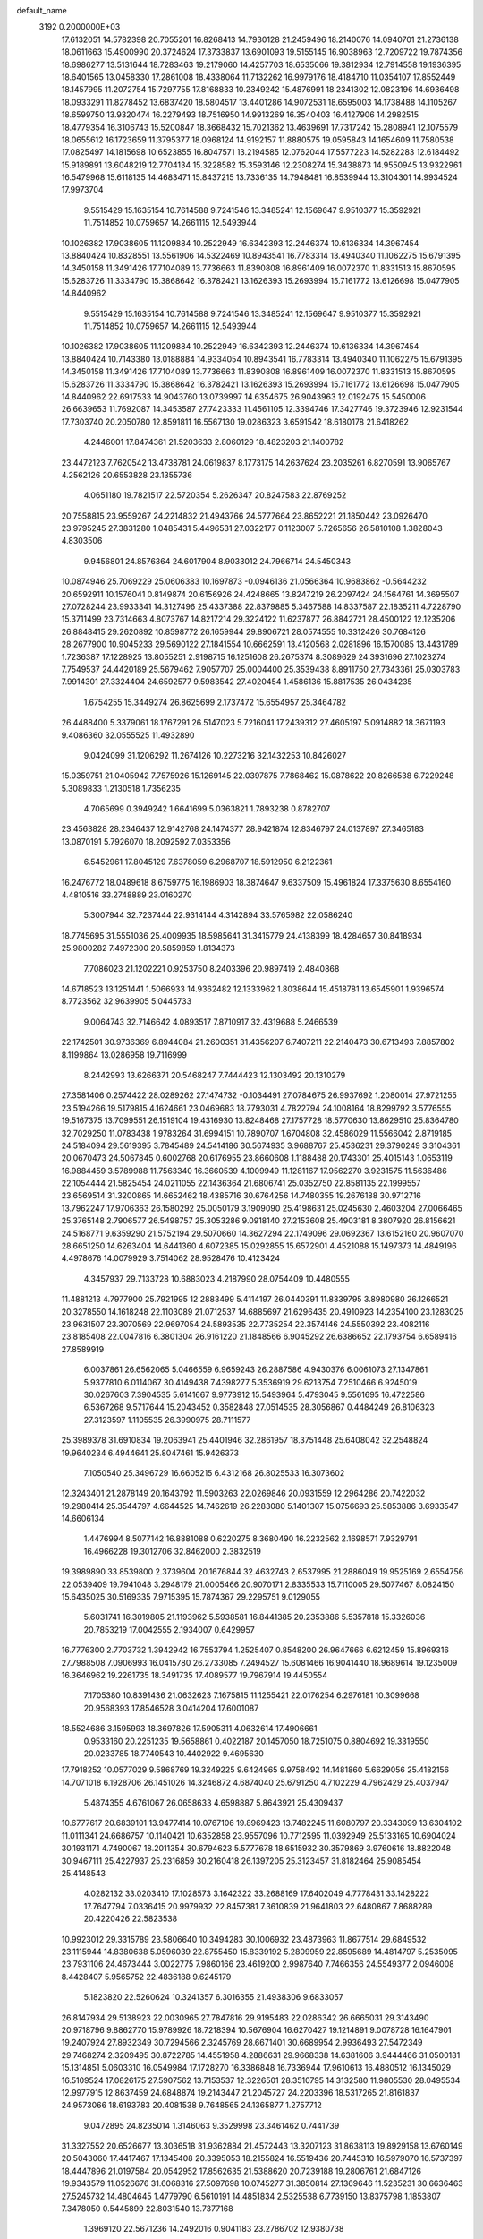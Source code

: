 default_name                                                                    
 3192  0.2000000E+03
  17.6132051  14.5782398  20.7055201  16.8268413  14.7930128  21.2459496
  18.2140076  14.0940701  21.2736138  18.0611663  15.4900990  20.3724624
  17.3733837  13.6901093  19.5155145  16.9038963  12.7209722  19.7874356
  18.6986277  13.5131644  18.7283463  19.2179060  14.4257703  18.6535066
  19.3812934  12.7914558  19.1936395  18.6401565  13.0458330  17.2861008
  18.4338064  11.7132262  16.9979176  18.4184710  11.0354107  17.8552449
  18.1457995  11.2072754  15.7297755  17.8168833  10.2349242  15.4876991
  18.2341302  12.0823196  14.6936498  18.0933291  11.8278452  13.6837420
  18.5804517  13.4401286  14.9072531  18.6595003  14.1738488  14.1105267
  18.6599750  13.9320474  16.2279493  18.7516950  14.9913269  16.3540403
  16.4127906  14.2982515  18.4779354  16.3106743  15.5200847  18.3668432
  15.7021362  13.4639691  17.7317242  15.2808941  12.1075579  18.0655612
  16.1723659  11.3795377  18.0968124  14.9192157  11.8880575  19.0595843
  14.1654609  11.7580538  17.0825497  14.1815698  10.6523855  16.8047571
  13.2194585  12.0762044  17.5577223  14.5282283  12.6184492  15.9189891
  13.6048219  12.7704134  15.3228582  15.3593146  12.2308274  15.3438873
  14.9550945  13.9322961  16.5479968  15.6118135  14.4683471  15.8437215
  13.7336135  14.7948481  16.8539944  13.3104301  14.9934524  17.9973704
   9.5515429  15.1635154  10.7614588   9.7241546  13.3485241  12.1569647
   9.9510377  15.3592921  11.7514852  10.0759657  14.2661115  12.5493944
  10.1026382  17.9038605  11.1209884  10.2522949  16.6342393  12.2446374
  10.6136334  14.3967454  13.8840424  10.8328551  13.5561906  14.5322469
  10.8943541  16.7783314  13.4940340  11.1062275  15.6791395  14.3450158
  11.3491426  17.7104089  13.7736663  11.8390808  16.8961409  16.0072370
  11.8331513  15.8670595  15.6283726  11.3334790  15.3868642  16.3782421
  13.1626393  15.2693994  15.7161772  13.6126698  15.0477905  14.8440962
   9.5515429  15.1635154  10.7614588   9.7241546  13.3485241  12.1569647
   9.9510377  15.3592921  11.7514852  10.0759657  14.2661115  12.5493944
  10.1026382  17.9038605  11.1209884  10.2522949  16.6342393  12.2446374
  10.6136334  14.3967454  13.8840424  10.7143380  13.0188884  14.9334054
  10.8943541  16.7783314  13.4940340  11.1062275  15.6791395  14.3450158
  11.3491426  17.7104089  13.7736663  11.8390808  16.8961409  16.0072370
  11.8331513  15.8670595  15.6283726  11.3334790  15.3868642  16.3782421
  13.1626393  15.2693994  15.7161772  13.6126698  15.0477905  14.8440962
  22.6917533  14.9043760  13.0739997  14.6354675  26.9043963  12.0192475
  15.5450006  26.6639653  11.7692087  14.3453587  27.7423333  11.4561105
  12.3394746  17.3427746  19.3723946  12.9231544  17.7303740  20.2050780
  12.8591811  16.5567130  19.0286323   3.6591542  18.6180178  21.6418262
   4.2446001  17.8474361  21.5203633   2.8060129  18.4823203  21.1400782
  23.4472123   7.7620542  13.4738781  24.0619837   8.1773175  14.2637624
  23.2035261   6.8270591  13.9065767   4.2562126  20.6553828  23.1355736
   4.0651180  19.7821517  22.5720354   5.2626347  20.8247583  22.8769252
  20.7558815  23.9559267  24.2214832  21.4943766  24.5777664  23.8652221
  21.1850442  23.0926470  23.9795245  27.3831280   1.0485431   5.4496531
  27.0322177   0.1123007   5.7265656  26.5810108   1.3828043   4.8303506
   9.9456801  24.8576364  24.6017904   8.9033012  24.7966714  24.5450343
  10.0874946  25.7069229  25.0606383  10.1697873  -0.0946136  21.0566364
  10.9683862  -0.5644232  20.6592911  10.1576041   0.8149874  20.6156926
  24.4248665  13.8247219  26.2097424  24.1564761  14.3695507  27.0728244
  23.9933341  14.3127496  25.4337388  22.8379885   5.3467588  14.8337587
  22.1835211   4.7228790  15.3711499  23.7314663   4.8073767  14.8217214
  29.3224122  11.6237877  26.8842721  28.4500122  12.1235206  26.8848415
  29.2620892  10.8598772  26.1659944  29.8906721  28.0574555  10.3312426
  30.7684126  28.2677900  10.9045233  29.5690122  27.1841554  10.6662591
  13.4120568   2.0281896  16.1570085  13.4431789   1.7236387  17.1228925
  13.8055251   2.9198715  16.1251608  26.2675374   8.3089629  24.3931696
  27.1023274   7.7549537  24.4420189  25.5679462   7.9057707  25.0004400
  25.3539438   8.8911750  27.7343361  25.0303783   7.9914301  27.3324404
  24.6592577   9.5983542  27.4020454   1.4586136  15.8817535  26.0434235
   1.6754255  15.3449274  26.8625699   2.1737472  15.6554957  25.3464782
  26.4488400   5.3379061  18.1767291  26.5147023   5.7216041  17.2439312
  27.4605197   5.0914882  18.3671193   9.4086360  32.0555525  11.4932890
   9.0424099  31.1206292  11.2674126  10.2273216  32.1432253  10.8426027
  15.0359751  21.0405942   7.7575926  15.1269145  22.0397875   7.7868462
  15.0878622  20.8266538   6.7229248   5.3089833   1.2130518   1.7356235
   4.7065699   0.3949242   1.6641699   5.0363821   1.7893238   0.8782707
  23.4563828  28.2346437  12.9142768  24.1474377  28.9421874  12.8346797
  24.0137897  27.3465183  13.0870191   5.7926070  18.2092592   7.0353356
   6.5452961  17.8045129   7.6378059   6.2968707  18.5912950   6.2122361
  16.2476772  18.0489618   8.6759775  16.1986903  18.3874647   9.6337509
  15.4961824  17.3375630   8.6554160   4.4810516  33.2748889  23.0160270
   5.3007944  32.7237444  22.9314144   4.3142894  33.5765982  22.0586240
  18.7745695  31.5551036  25.4009935  18.5985641  31.3415779  24.4138399
  18.4284657  30.8418934  25.9800282   7.4972300  20.5859859   1.8134373
   7.7086023  21.1202221   0.9253750   8.2403396  20.9897419   2.4840868
  14.6718523  13.1251441   1.5066933  14.9362482  12.1333962   1.8038644
  15.4518781  13.6545901   1.9396574   8.7723562  32.9639905   5.0445733
   9.0064743  32.7146642   4.0893517   7.8710917  32.4319688   5.2466539
  22.1742501  30.9736369   6.8944084  21.2600351  31.4356207   6.7407211
  22.2140473  30.6713493   7.8857802   8.1199864  13.0286958  19.7116999
   8.2442993  13.6266371  20.5468247   7.7444423  12.1303492  20.1310279
  27.3581406   0.2574422  28.0289262  27.1474732  -0.1034491  27.0784675
  26.9937692   1.2080014  27.9721255  23.5194266  19.5179815   4.1624661
  23.0469683  18.7793031   4.7822794  24.1008164  18.8299792   3.5776555
  19.5167375  13.7099551  26.1519104  19.4316930  13.8248468  27.1757728
  18.5770630  13.8629510  25.8364780  32.7029250  11.0783438   1.9783264
  31.6994151  10.7890707   1.6704808  32.4586029  11.5566042   2.8719185
  24.5184094  29.5619395   3.7845489  24.5414186  30.5674935   3.9688767
  25.4536231  29.3790249   3.3104361  20.0670473  24.5067845   0.6002768
  20.6176955  23.8660608   1.1188488  20.1743301  25.4015143   1.0653119
  16.9884459   3.5789988  11.7563340  16.3660539   4.1009949  11.1281167
  17.9562270   3.9231575  11.5636486  22.1054444  21.5825454  24.0211055
  22.1436364  21.6806741  25.0352750  22.8581135  22.1999557  23.6569514
  31.3200865  14.6652462  18.4385716  30.6764256  14.7480355  19.2676188
  30.9712716  13.7962247  17.9706363  26.1580292  25.0050179   3.1909090
  25.4198631  25.0245630   2.4603204  27.0066465  25.3765148   2.7906577
  26.5498757  25.3053286   9.0918140  27.2153608  25.4903181   8.3807920
  26.8156621  24.5168771   9.6359290  21.5752194  29.5070660  14.3627294
  22.1749096  29.0692367  13.6152160  20.9607070  28.6651250  14.6263404
  14.6441360   4.6072385  15.0292855  15.6572901   4.4521088  15.1497373
  14.4849196   4.4978676  14.0079929   3.7514062  28.9528476  10.4123424
   4.3457937  29.7133728  10.6883023   4.2187990  28.0754409  10.4480555
  11.4881213   4.7977900  25.7921995  12.2883499   5.4114197  26.0440391
  11.8339795   3.8980980  26.1266521  20.3278550  14.1618248  22.1103089
  21.0712537  14.6885697  21.6296435  20.4910923  14.2354100  23.1283025
  23.9631507  23.3070569  22.9697054  24.5893535  22.7735254  22.3574146
  24.5550392  23.4082116  23.8185408  22.0047816   6.3801304  26.9161220
  21.1848566   6.9045292  26.6386652  22.1793754   6.6589416  27.8589919
   6.0037861  26.6562065   5.0466559   6.9659243  26.2887586   4.9430376
   6.0061073  27.1347861   5.9377810   6.0114067  30.4149438   7.4398277
   5.3536919  29.6213754   7.2510466   6.9245019  30.0267603   7.3904535
   5.6141667   9.9773912  15.5493964   5.4793045   9.5561695  16.4722586
   6.5367268   9.5717644  15.2043452   0.3582848  27.0514535  28.3056867
   0.4484249  26.8106323  27.3123597   1.1105535  26.3990975  28.7111577
  25.3989378  31.6910834  19.2063941  25.4401946  32.2861957  18.3751448
  25.6408042  32.2548824  19.9640234   6.4944641  25.8047461  15.9426373
   7.1050540  25.3496729  16.6605215   6.4312168  26.8025533  16.3073602
  12.3243401  21.2878149  20.1643792  11.5903263  22.0269846  20.0931559
  12.2964286  20.7422032  19.2980414  25.3544797   4.6644525  14.7462619
  26.2283080   5.1401307  15.0756693  25.5853886   3.6933547  14.6606134
   1.4476994   8.5077142  16.8881088   0.6220275   8.3680490  16.2232562
   2.1698571   7.9329791  16.4966228  19.3012706  32.8462000   2.3832519
  19.3989890  33.8539800   2.3739604  20.1676844  32.4632743   2.6537995
  21.2886049  19.9525169   2.6554756  22.0539409  19.7941048   3.2948179
  21.0005466  20.9070171   2.8335533  15.7110005  29.5077467   8.0824150
  15.6435025  30.5169335   7.9715395  15.7874367  29.2295751   9.0129055
   5.6031741  16.3019805  21.1193962   5.5938581  16.8441385  20.2353886
   5.5357818  15.3326036  20.7853219  17.0042555   2.1934007   0.6429957
  16.7776300   2.7703732   1.3942942  16.7553794   1.2525407   0.8548200
  26.9647666   6.6212459  15.8969316  27.7988508   7.0906993  16.0415780
  26.2733085   7.2494527  15.6081466  16.9041440  18.9689614  19.1235009
  16.3646962  19.2261735  18.3491735  17.4089577  19.7967914  19.4450554
   7.1705380  10.8391436  21.0632623   7.1675815  11.1255421  22.0176254
   6.2976181  10.3099668  20.9568393  17.8546528   3.0414204  17.6001087
  18.5524686   3.1595993  18.3697826  17.5905311   4.0632614  17.4906661
   0.9533160  20.2251235  19.5658861   0.4022187  20.1457050  18.7251075
   0.8804692  19.3319550  20.0233785  18.7740543  10.4402922   9.4695630
  17.7918252  10.0577029   9.5868769  19.3249225   9.6424965   9.9758492
  14.1481860   5.6629056  25.4182156  14.7071018   6.1928706  26.1451026
  14.3246872   4.6874040  25.6791250   4.7102229   4.7962429  25.4037947
   5.4874355   4.6761067  26.0658633   4.6598887   5.8643921  25.4309437
  10.6777617  20.6839101  13.9477414  10.0767106  19.8969423  13.7482245
  11.6080797  20.3343099  13.6304102  11.0111341  24.6686757  10.1140421
  10.6352858  23.9557096  10.7712595  11.0392949  25.5133165  10.6904024
  30.1931171   4.7490067  18.2011354  30.6794623   5.5777678  18.6515932
  30.3579869   3.9760616  18.8822048  30.9467111  25.4227937  25.2316859
  30.2160418  26.1397205  25.3123457  31.8182464  25.9085454  25.4148543
   4.0282132  33.0203410  17.1028573   3.1642322  33.2688169  17.6402049
   4.7778431  33.1428222  17.7647794   7.0336415  20.9979932  22.8457381
   7.3610839  21.9641803  22.6480867   7.8688289  20.4220426  22.5823538
  10.9923012  29.3315789  23.5806640  10.3494283  30.1006932  23.4873963
  11.8677514  29.6849532  23.1115944  14.8380638   5.0596039  22.8755450
  15.8339192   5.2809959  22.8595689  14.4814797   5.2535095  23.7931106
  24.4673444   3.0022775   7.9860166  23.4619200   2.9987640   7.7466356
  24.5549377   2.0946008   8.4428407   5.9565752  22.4836188   9.6245179
   5.1823820  22.5260624  10.3241357   6.3016355  21.4938306   9.6833057
  26.8147934  29.5138923  22.0030965  27.7847816  29.9195483  22.0286342
  26.6665031  29.3143490  20.9718796   9.8862770  15.9789926  18.7218394
  10.5676904  16.6270427  19.1214891   9.0078728  16.1647901  19.2407924
  27.8932349  30.7294566   2.3245769  28.6671401  30.6689954   2.9936493
  27.5472349  29.7468274   2.3209495  30.8722785  14.4551958   4.2886631
  29.9668338  14.6381606   3.9444466  31.0500181  15.1314851   5.0603310
  16.0549984  17.1728270  16.3386848  16.7336944  17.9610613  16.4880512
  16.1345029  16.5109524  17.0826175  27.5907562  13.7153537  12.3226501
  28.3510795  14.3132580  11.9805530  28.0495534  12.9977915  12.8637459
  24.6848874  19.2143447  21.2045727  24.2203396  18.5317265  21.8161837
  24.9573066  18.6193783  20.4081538   9.7648565  24.1365877   1.2757712
   9.0472895  24.8235014   1.3146063   9.3529998  23.3461462   0.7441739
  31.3327552  20.6526677  13.3036518  31.9362884  21.4572443  13.3207123
  31.8638113  19.8929158  13.6760149  20.5043060  17.4417467  17.1345408
  20.3395053  18.2155824  16.5519436  20.7445310  16.5979070  16.5737397
  18.4447896  21.0197584  20.0542952  17.8562635  21.5388620  20.7239188
  19.2806761  21.6847126  19.9343579  11.0526676  31.6068316  27.5097698
  10.0745277  31.3850814  27.1369646  11.5235231  30.6636463  27.5245732
  14.4804645   1.4779790   6.5610191  14.4851834   2.5325538   6.7739150
  13.8375798   1.1853807   7.3478050   0.5445899  22.8031540  13.7377168
   1.3969120  22.5671236  14.2492016   0.9041183  23.2786702  12.9380738
  10.9241345  24.3698824  18.1833113  10.8361618  24.0235562  19.1356638
  11.3441799  23.6093845  17.6004415   4.1441125  19.7469197  16.1737258
   3.6700073  19.0481267  16.7239358   4.7608576  20.2519979  16.8452720
  17.2785147   3.5308253  21.8709158  17.1521464   2.8862149  22.6468836
  17.5269282   4.3956713  22.3545406  31.7307368  12.9731542  27.3868145
  30.7649989  12.7010281  27.1633925  31.6516354  13.5229378  28.2810657
  21.6702236  16.2224282   1.0082894  21.4958004  16.9288739   0.2536871
  22.6384399  15.9001380   0.7868859  19.3597369  28.1019307   9.9107886
  19.4975972  29.1293778   9.9127254  20.0325481  27.8065446  10.6849061
  29.9629464  30.2470569   3.8793175  30.1599128  31.0691048   4.3202361
  29.6076511  29.5838249   4.5738685   3.9362508  25.8264449   9.0277173
   2.8982335  25.9349692   8.8633533   3.9641804  25.7871589  10.0792070
   9.4954118  30.7914642  16.3477594   8.5737281  31.1605923  15.9756361
   9.6681152  29.9736544  15.7597821  31.3055604  17.9121570   9.8034050
  32.0760493  17.1756848   9.9685543  31.0096566  17.9910336  10.8425362
   4.9590866   4.8918534   4.6010020   5.6104406   5.0728052   3.8362418
   5.0193426   3.8114987   4.6555972  15.1696051  33.0686189  26.4003532
  15.1490474  32.0425820  26.5489826  16.2156737  33.2781526  26.2877064
   0.6896623   0.5315324   9.2415451   1.5964536   0.9739575   9.1505227
  -0.0018426   1.2807117   9.1191596  21.8474360  25.5154348   7.7843598
  22.0651832  24.6793451   8.3597745  22.1576783  26.2991706   8.3751121
  14.2481874  31.2040661   1.2002184  14.6213481  30.5200528   1.8880514
  14.6991303  30.8746892   0.3603694  15.8631012   9.3001721   9.4594395
  16.1906128   8.5479857   8.8165810  15.6875434   8.8115498  10.3247359
  17.7050176   9.9184345   1.8885198  17.4077634   9.0862259   2.3627646
  18.7021605  10.0227523   2.1626007  17.6657397  29.5450346  12.4315899
  17.8134793  30.4453055  11.9353818  17.2778805  28.9457381  11.7052275
  25.8763907  12.2742399   1.6702946  24.9008747  12.4295865   1.7070653
  26.2905211  12.8444301   2.3493052  15.2908582  15.7036989   5.3611640
  15.6493836  16.6655266   5.5765085  16.1203403  15.2250303   5.0234126
  17.5855935  17.0497946   1.7524032  18.2976388  17.5125516   2.3240139
  16.7176301  17.6432354   1.8128964  11.9144579  17.9800100  23.5761688
  10.9564254  17.6684889  23.6121458  11.8688244  18.9074866  23.1607887
  19.3580304   2.7550225  15.1670824  20.2695698   3.1407961  15.4608335
  18.7821313   2.6011363  15.9850548   2.4484874   3.2490598  10.7192545
   1.9464434   3.7352028   9.9719958   2.8222833   2.4224362  10.2698367
   5.5010692  22.8853721   2.1606783   5.0839085  23.5197031   2.8611350
   5.8598242  22.0939038   2.6420863  27.0113273  16.3645973  27.4880826
  27.2849966  15.4917728  27.0726619  27.8709651  16.9130462  27.3871602
  24.6342617  23.7795920  19.4488559  24.2660408  23.2702218  18.6257132
  24.8848238  22.9842390  20.0864553  13.3286020  19.2500854   8.8328384
  13.9705245  20.0064054   8.4478191  12.8135986  19.0058327   7.9571479
   1.5848565  11.1907072  23.2576849   1.4304013  10.2336633  23.0286849
   2.5642391  11.3842314  23.2429404   5.2909105   2.5537075  27.7222006
   4.4735751   3.1310999  27.6072167   5.3625549   1.9313200  26.9102595
  18.9084886   8.2509944  22.1041202  19.8181479   8.7759757  22.0919612
  18.6552791   7.9126621  21.2294339   1.3274409  29.3311135   9.5077222
   2.3536585  29.2393867   9.6652033   1.3264738  29.4687315   8.4802647
   0.6729138  22.5496059  21.1570299  -0.2656136  22.5297627  21.6119446
   0.6702727  21.7730708  20.5268637  24.8510276  15.2576908   8.1164157
  23.9454119  15.6252502   8.0539283  24.8508681  14.5997914   7.2956040
  29.0862873  21.1992243  14.8728671  28.3808107  20.8083446  14.2034410
  30.0090146  21.0389974  14.3543883  15.4955871   7.4828131  11.4077182
  15.8337480   6.7333953  10.8360205  14.4850676   7.1633668  11.6015838
   1.2094122   3.7242712  17.1141579   0.3915398   4.1416913  16.7089462
   1.7465184   3.2903512  16.3728053  11.3784842   9.3548419  25.3506717
  10.9484113  10.1970043  24.9769732  11.8838802   9.7054068  26.1953722
  27.3940306  20.0348810  13.0942644  27.3939727  19.0851933  13.4765219
  27.1115560  19.9782392  12.1388670  31.4235624  23.5485205   3.8182353
  31.4773975  23.6323410   2.8111828  32.3552116  23.7675624   4.2361027
   0.1753941  17.2825158  23.7873421   0.6014417  16.6216091  24.4852462
  -0.7249490  16.8379667  23.4984463  12.8131178  15.9008320   3.7422942
  13.6208424  15.5620934   4.3256775  12.4512795  14.9586232   3.4843481
  32.1229205   7.8164002  14.8269198  31.9483594   6.8474509  15.0811065
  32.1250065   7.7393386  13.7575271   1.6221596  12.1865794  19.1434898
   1.6532801  13.2362186  19.1622085   1.3089570  12.0002268  18.1717619
  11.6713283  19.7604325  17.8157654  11.6303302  18.8163302  18.2272359
  10.7189616  19.7900096  17.4290233   1.7344557  10.6982607   8.3471520
   2.3603829  10.2750914   7.6464206   1.1825345  11.3963755   7.7937115
  25.4479919   4.1704697  25.0229371  25.5611853   5.1943200  25.3284959
  24.5753857   3.8887873  25.5196714  22.4780768  16.4512043  26.1282014
  21.8642348  17.1799524  26.5767154  23.4678921  16.8422157  26.3685688
  31.5786776  24.7019140  10.3803333  31.1249690  24.1213629   9.6683667
  30.7564662  25.0506842  10.8912867   8.3346183  17.2993155  20.6174436
   7.5385786  16.9152850  21.0734122   8.3802577  18.2444325  20.8692980
   3.1522180  15.4879027  16.1456787   2.9480901  15.0946434  15.2305371
   4.1714358  15.5203493  16.2233038   5.3833874  10.0187382   5.2709959
   6.3834179  10.1760662   5.5494109   5.2846187  10.6373253   4.4324153
  21.2368700  18.9940311  23.3826252  20.7798822  19.0567758  22.4713491
  21.7948949  19.8576949  23.4044376  12.1440323  11.6764888   5.1999967
  12.6903316  12.4306021   5.6954814  11.2067828  12.0024022   5.2396488
  27.8296104   9.5296675   4.2511184  28.0181792   8.5101098   4.1194885
  26.8459371   9.6135583   4.1219043  32.2694456  17.3041118   1.9469107
  31.7304212  18.0407965   1.5636000  32.6403969  17.6944567   2.8246318
   9.0903781   4.1528362  26.0874241   9.0583077   3.5200753  26.8803036
  10.0138524   4.5892580  26.1589588  27.3866908  29.7256893  10.1435852
  26.6968705  29.0002016   9.7967450  28.2315800  29.1058950  10.3240833
  12.9672428  15.2538535  27.4688148  11.9656081  15.1928835  27.4295329
  13.2425461  14.4871255  26.8457476   1.3783878  20.3528344   2.8718223
   0.4572167  20.1169381   3.2497019   1.9764262  20.5140966   3.7074010
   1.0891374   4.7844325   8.7862065   1.1493587   4.2388411   7.8526699
   1.4939159   5.7018432   8.4169185  12.9558336  23.1938931   4.6150408
  13.2821269  23.7972395   3.8321660  13.8001469  22.6746809   4.8235431
   9.8926679  30.1930601  19.0096719   9.7786976  30.2859858  17.9441363
   8.8733116  30.0624208  19.2513794  23.2673860  12.8163509   1.9836785
  22.6388129  13.2654611   2.6555214  22.5545286  12.3103220   1.4091244
   1.1097162  17.9834970  21.1783044   0.7102503  17.8783744  22.1118756
   0.5534255  17.3213606  20.6497228  21.1258515  23.9571339  14.8848068
  21.3675048  22.9681370  14.9865317  21.9648564  24.4916719  15.0038557
  10.1602057  22.7823800  15.5663078  10.2932714  22.0110677  14.8641599
   9.2304071  22.5429641  15.9796383  11.8716574  30.5054055   3.8448967
  12.0453444  29.5328869   3.7505498  11.4456246  30.7858343   2.9279834
  11.6810487   1.7426497  12.4002419  11.8215175   0.9870778  13.0366382
  11.4395384   2.5893260  12.8708579   7.1400294  15.2762416   3.9049346
   7.9399763  15.8006072   4.2667479   6.5744879  15.9906167   3.3878223
  10.5270610  27.5036958  25.4287323   9.5694156  27.7616300  25.7951162
  10.7170478  28.3768799  24.8217986  17.3952883  16.3975777  14.1133940
  18.2287441  17.0309348  14.3491854  16.9419547  16.4446212  15.0517720
  13.5560857  19.7846974   2.8979858  13.2959030  20.5601437   2.2671448
  14.3596533  19.3322363   2.3473208  29.5240944  25.5336656  21.0396052
  29.1559117  26.3112501  20.4680595  29.2663479  24.6549886  20.6405166
   5.7456699  20.9726237  18.0955600   6.3409862  20.3057842  18.5967877
   5.0343928  21.1843754  18.8206030   7.7362171  19.7863450  19.5409207
   8.1420835  20.1612309  20.3855351   8.5223648  19.4079676  19.0000413
   7.7323202  23.6721688  21.8945813   6.9645369  23.3441207  21.2757050
   7.9522802  24.6212415  21.5978760  16.7130164  25.7207292  19.7394378
  17.6340686  25.5668188  20.2153725  16.0378925  25.7656634  20.4597120
  16.0385320  20.9102234  10.1741797  17.0999917  21.0356703  10.0204775
  15.7467152  20.7446564   9.1744922  12.9772193  10.1256905  27.7674825
  12.1651919  10.6158498  28.2498281  13.3713922   9.5539704  28.5353330
  25.6072999  21.8116296  21.3058682  26.4410831  21.8929308  21.9026542
  25.3941445  20.8027187  21.3364419  30.2696037  11.2527474  10.0669939
  29.4436602  10.6346833   9.9528278  30.2465408  11.8671371   9.2851249
  16.9549777  22.3558264  21.7781263  17.3360948  23.0497211  22.4101987
  15.9514162  22.5690134  21.6648983   2.8614247  22.1700497  15.1839609
   3.2454339  21.2402995  15.3347544   3.6914746  22.8045700  15.2590154
   0.3315853  31.1729465  17.5489725   0.9718049  30.4370173  17.1248309
   0.9751698  31.8653170  17.9756884  26.9394883  13.2284584  27.2739905
  26.0734249  13.4822323  26.7815213  26.4936102  12.7459883  28.0988309
  22.6325932  15.0894308  20.9349407  23.2347423  14.2899393  20.7271366
  22.8387445  15.8287769  20.3361344  20.4130202  27.1535836  15.4315493
  19.9455057  26.2210829  15.5024935  20.2927999  27.5967514  16.3440510
  15.2074944  10.7163421   2.4719845  15.1999830  10.9460122   3.4854151
  16.2162986  10.3573783   2.3925837  25.4142322  18.8101617   6.8313814
  24.5139332  19.2281970   6.9599994  25.6477985  18.4504596   7.7868458
  16.5370613  13.3839701   4.9396460  16.8590357  13.8324474   4.0904199
  17.2737197  13.7010264   5.5788115   0.3904596  12.8277054  13.9589541
   0.1951538  12.9758208  12.9559901  -0.3164457  11.9975146  14.1333639
  27.8746467  17.3586372  20.1817606  27.6659315  17.6900443  21.0770901
  27.0296631  17.5236840  19.6159809  29.0508977  23.1493395  12.7843939
  28.8467389  23.3800107  13.7482495  29.3350853  22.1528699  12.7588486
  20.8610459  15.1982327  24.5613854  20.5970413  14.7407350  25.4245914
  21.6428022  15.8354395  24.8386407   3.6102722  22.7099368   6.6937438
   4.5679172  23.2318723   6.6506666   2.9478098  23.4221075   7.0279341
  15.0915752  11.3135981   5.0247514  14.2274235  11.6659466   5.4113464
  15.7643868  12.0848920   5.0896631  21.6659994  18.5074120   9.7944061
  21.0000438  19.1465614   9.4285075  21.3789134  18.3072745  10.7366148
   2.4738787  15.1271368   0.2978823   1.4948717  15.0436420   0.5509781
   2.8207143  14.1335882   0.3454658  19.5388566   8.6755446  18.3194384
  19.1286468   7.9072229  18.8748988  19.7532752   8.2809973  17.3849997
   2.2008743  22.3895691  23.2722327   2.9079288  21.6003799  23.1562070
   1.6357792  22.2146095  22.4352996   0.2278251  16.2137048  13.7753578
   1.1675354  15.6811479  13.9323362  -0.4588043  15.5092633  14.1596295
   1.4449438  24.1791418   4.8190526   2.3922941  24.3331090   4.3766694
   1.6615839  23.8312524   5.7419540  28.4612295  21.8348854  27.5778777
  29.2775444  22.3393932  27.1669098  28.5645566  22.1937498  28.5746419
   1.3029157   8.8104621  21.6486164   1.5245279   8.4021802  20.7330641
   1.3867902   7.9316301  22.2709303  27.3447018  15.6151101   6.3612769
  27.1090759  14.6876375   6.0370992  28.1221027  15.4914597   7.0633185
  28.2778562  10.6221143  19.0559781  28.9052843   9.8571479  18.7842834
  28.4497364  10.8462081  20.0005642  18.0583933  20.2667304   5.4824411
  17.9327350  21.2715474   5.2540824  18.9172933  20.2838250   6.0387348
  27.5070976   3.8566418   9.3020098  26.6387850   3.5713185   9.7905435
  28.0613097   4.3211195  10.0249295  11.8014695  28.9983468  27.5412053
  12.7081565  28.5047047  27.7639099  11.3149943  28.3607737  26.9031963
  20.7479577  18.1244341  27.2902187  21.1835939  18.9641652  27.7243957
  19.7962859  18.4181304  27.0876629   7.9321966  26.2682935  21.3916479
   8.8095799  26.6614710  21.8140376   7.9310099  26.7401315  20.5175754
  21.4451540   8.9800403  12.1777787  22.1914991   8.4109801  12.5738466
  21.4394066   9.8036476  12.8459444  12.1209921   2.0350981  25.7471909
  12.8625138   1.5450025  26.2892458  11.2997331   1.5073058  25.8166030
  17.2377270  30.3305871  23.1007035  16.2875009  30.7894946  23.2462328
  17.2580555  30.2092448  22.0837564   8.4130777  29.8461439   2.2691769
   8.0068858  29.6428827   3.2118148   9.2574759  29.2201639   2.1704806
  25.7449255  32.7276057  16.6794381  25.7467735  32.3756949  15.7186611
  26.1559311  33.6380969  16.6982102   6.7310765  30.5311687   0.3924268
   7.2329995  30.2090733   1.2228410   5.7448603  30.4130040   0.6091673
  28.1673339  25.2441720   6.7211140  28.2826932  24.2087839   6.7352312
  28.7917238  25.5320686   5.9229835  26.3590487  15.3465369   1.7724652
  26.8382941  15.5277093   0.8426582  27.1537185  15.1449928   2.4388615
  24.5985083  26.8867071  24.9130211  24.8490703  27.7781030  24.4513888
  25.3984527  26.6141300  25.4702856   5.3088615   8.4211933  17.6380386
   5.2066948   7.3873899  17.7699233   4.6180319   8.7884866  18.3366357
   7.4975951  25.4409342   1.6490032   6.5786630  24.9998739   1.6588470
   7.7457705  25.5205433   2.6556290  13.1682344  21.7245506   1.3350848
  13.3952260  22.0058831   0.3908894  13.8616471  22.3228591   1.8660610
  20.3754668  19.8651199   6.9536385  19.7658607  19.4640261   7.6785617
  20.9189733  20.6381044   7.3322898  15.5679957   9.8517509  22.2152533
  15.5718501   9.4680301  21.2345793  14.7029848   9.5189327  22.5911848
  27.7274628  15.7151672  15.8583107  27.6730479  15.2090212  16.7577253
  27.0233275  15.2613875  15.2529900  30.0499379  18.0470401  12.3018341
  29.1288961  17.6564213  12.3464744  30.2117091  18.5071980  13.1928756
  19.1382947  25.7599164  20.8694451  19.6252409  26.7171771  20.8660695
  19.7725446  25.2690364  20.1791712  14.7564256   8.9491309  19.8303909
  15.1304599   8.0741736  19.4792169  13.9460076   9.1815168  19.2767696
  22.4684539  21.8125469  26.5892180  23.3205072  22.1525144  27.0104771
  22.2164329  21.0083466  27.1665857  14.4030188  13.2986348  25.8258184
  13.9450942  12.6076838  25.2481683  15.1402313  12.7896572  26.3585984
  19.2386121  21.5136064  16.8731450  18.3563599  22.0922387  16.8005881
  19.4739499  21.7194753  17.8138858  14.8945451  32.2282935  23.4329977
  14.3066958  32.4069633  24.2621784  15.5387083  32.9918182  23.3909778
  17.2716507  19.2137160  24.7254476  17.5893780  18.5390671  24.0628775
  18.0145701  19.9557192  24.7736930   4.6762919  14.2778217   4.7715791
   4.2089416  14.0036098   3.9219339   5.6758212  14.4656639   4.4663251
  30.5414872   2.6986662  20.0252355  30.0475414   1.8050504  19.8465128
  30.6093859   2.8325871  21.0087615  21.5823194  14.7848882   3.2483173
  20.8943607  15.3448930   3.8397446  21.6408456  15.2440755   2.3395715
   2.8300994  17.7766967   0.6856020   2.8058400  16.7568147   0.6258608
   2.5676545  17.9730125   1.6202130  22.7232281  20.5899079  19.7291964
  23.5287723  20.0917230  20.0599314  21.9567990  19.9443633  20.1672382
  22.1136298   0.4996864   9.5079985  22.1434028   0.7666154   8.4543048
  23.0742338   0.4345145   9.7928887   4.1538966   6.4179398  20.8583835
   4.8596066   5.6833656  21.1126746   3.4375607   5.8773036  20.3479851
  22.5730321  16.5705724   8.0415977  22.3095055  17.2953924   8.7173792
  22.4126122  17.0624890   7.1111085  29.6751942   1.5156418  10.8838483
  30.1301829   1.7790489  10.0322961  29.2295666   0.6223689  10.7589880
  30.5487899  30.0671037   0.5347159  30.8202909  30.5365344  -0.3414565
  30.5823183  30.7790303   1.2570332   2.5483545  17.6480033  17.4948025
   2.7223473  16.6848759  17.1093906   1.5985460  17.5822330  17.8560824
  24.7303067  19.5245292   0.3980204  25.2853207  19.2331371   1.2037772
  24.5796267  18.6676544  -0.2032049   8.4676490   3.8753306  22.9833625
   9.3152989   3.5112405  22.5717447   8.4770065   3.8286625  23.9814858
  21.1030386   9.8924500  22.6561050  21.2309552  10.7461005  22.0355575
  22.0173361   9.4215193  22.5421057  28.3880370   6.9101339   3.9898458
  28.6628648   6.4112970   3.1451231  28.8858574   6.3732818   4.7554276
   2.9758013  10.9536436  15.3799601   2.6562467  10.3201965  14.5643141
   3.9848256  10.7484256  15.4849279  18.4798190  14.3839499   6.3224399
  19.3709717  14.0322819   6.2289439  18.2609059  14.7305344   7.2795105
  26.7805878  33.3102669  13.4784444  26.4317543  32.4291173  13.7354241
  27.1554265  33.1880049  12.5229354  24.0869688  22.8929053  14.9739185
  24.1692731  22.7424525  16.0135821  24.9503411  23.4773400  14.8323584
  17.2532028   9.5417971  24.2216796  16.7723831   9.4130816  23.3382951
  16.5142326   9.8260168  24.8870190  26.4318003  29.0026868  16.5775244
  26.8775537  29.6994125  16.0237239  25.4295109  28.9318690  16.3309442
  14.4747129  19.1718023  15.7206561  15.1231268  18.3775835  15.8249424
  13.7675623  19.1347838  16.4001159  24.0280792  19.2804724  13.5148954
  23.6691956  19.3291798  14.4638660  24.2156883  18.3423749  13.2808003
   9.1085007  19.8403509  17.1767325   8.5381490  20.7314040  17.1780998
   8.7880195  19.3713346  16.3235213   2.0241881  14.6663077  21.3772683
   2.7198088  13.8914330  21.2364796   2.0496500  15.0737633  20.4169168
  13.6093141  28.8898128  10.4628173  13.6431284  29.9516125  10.3955920
  13.6681278  28.6738999   9.4315457  30.6142601  23.2598285  26.7090568
  31.2608220  22.6345159  26.0865056  30.8436366  24.1821657  26.2946785
  21.9298837  29.6891313   4.6335362  22.7930368  29.0890261   4.5758739
  21.9442149  30.0359077   5.6335808   8.5833140  30.7901990  26.8702655
   8.5344745  29.9584438  26.2560947   7.9824034  30.6174884  27.6087215
  16.1252069  27.9987268  15.4613931  15.1780089  28.1268669  15.1175044
  16.1434076  27.2081234  16.1013338  23.1104511  25.7498352  18.7071382
  23.2480053  26.4955050  19.4321783  23.7966879  25.0085659  18.9402018
  14.1750102   4.2803153  12.4614745  13.2079994   4.1369317  12.5666977
  14.3091938   5.0331687  11.8058432  31.4330688  21.2309534  17.6672496
  30.8717023  21.4115308  18.5132204  30.7746280  20.8739434  16.9462406
  15.6618365  30.4262606  27.3678736  16.6855405  30.4735310  27.3032764
  15.4471810  29.4548507  27.4074044  20.5272992   9.9018764   2.1042683
  20.7273120  10.5759038   1.3889901  21.4560780   9.4901338   2.2986116
  25.6308517  11.0925291   9.0277062  24.7624323  10.9942898   9.5195146
  25.8590420  12.0846347   9.1549108  16.6540252  24.4078178  25.4959499
  17.0628423  24.0354196  26.3726594  17.3935420  24.2877626  24.7872439
   5.3246044   2.8604348   8.3470630   5.6749683   2.3628070   7.5315163
   5.0227904   3.8395725   7.9496601  17.4225058  26.8043410   4.0181204
  16.6403927  27.3472839   4.5087531  18.0276328  27.5310035   3.6155146
   8.1737907   8.7125275  14.8184223   8.8222415   9.4280910  14.6815527
   8.1393090   8.1149537  14.0018440  26.5339328  13.1705840   5.4089299
  25.5321351  13.3889313   5.2256249  26.4647498  12.3138119   5.9616942
  27.3564076  23.1626450  10.6351606  27.7095652  22.4471997  10.0235019
  27.9595692  23.1399421  11.4683646  12.3749731  10.6811384  13.7204426
  12.2016310  10.0401223  14.4889324  13.2937629  10.4568881  13.3705142
  15.0379441   9.9838353  12.9152089  14.9251130   9.4179392  12.1302720
  15.4628520   9.4439043  13.7006192  17.5531562   6.3612337  23.6442238
  17.9507343   7.1564934  23.1469863  16.6760108   6.6888930  23.9926250
  29.1948457  30.2476218  21.9070087  29.5811882  30.2734997  20.9952238
  29.9186254  29.7050109  22.4662568   1.0390341  26.3440422   9.4195738
   0.1672887  25.9676368   9.8844006   1.0208602  27.3662327   9.6418970
   3.7483862   0.5367301  20.5656717   4.5851117   0.4930676  19.9642150
   3.5063959   1.5308599  20.6414672   9.2711780   6.6869252  16.8103225
   8.6844661   7.3310628  16.2893270   9.0216704   6.9277085  17.7742260
   1.8426369  32.9424781  18.9059217   1.1686399  33.7359008  18.9885752
   2.5608710  33.2468891  19.6295510  17.1015366  28.4388898  18.5906133
  16.0586735  28.6790009  18.5304653  17.1759344  27.5969937  19.0651267
  17.5561490  30.2367502  20.5241043  16.9450899  31.0526459  20.2575450
  17.5091943  29.6173627  19.7202799  25.8732154   5.2958682   7.3940770
  25.3461946   4.4097511   7.3622763  26.6002551   5.0992613   8.0681722
   6.1711472  19.7778445  14.0647063   6.2207607  20.8020066  13.8254142
   5.5905886  19.6885395  14.8993232   7.7603208  33.0653907  24.7521265
   8.5198026  33.4759629  25.3524532   6.9224666  33.5678735  25.0671411
  29.3907186  14.9942634   8.1955417  29.7222124  14.0368598   7.8823509
  29.5802642  14.9894819   9.1619925   8.6267520  22.0418731  28.1045650
   9.5350756  21.5557268  28.0118570   8.2057530  21.8102850  27.1561145
  11.2704517  20.7529999   9.9109894  10.6260672  20.4752467   9.1822728
  12.0783831  20.1571684   9.7034655  29.8270936   1.5392289  26.1423094
  29.9582656   2.5270702  26.4017587  30.1113499   1.0126833  26.9749787
  13.2387136  13.7798368   6.4406632  12.6646461  14.5258101   6.8605433
  14.1127651  14.2615992   6.1638790  17.7196857  11.8359868  21.7084961
  16.8410291  11.2781808  21.7135699  18.1973216  11.3960375  22.5718417
  28.9094272  19.0596829  25.3980843  29.1302417  18.5746213  26.2485416
  28.0123286  19.5647982  25.5989130   9.2154465  19.6812137  22.1526266
   9.2534600  18.9241926  22.8652884  10.1676929  20.1256752  22.1187822
   7.0909376   0.4787200  16.5560849   7.0537569  -0.3914481  16.0907658
   7.6478089   1.1541784  16.1139788   3.4045443  20.9002267   8.6050672
   3.4312857  21.5562439   9.4401612   3.5650002  21.5921676   7.8542888
  25.7559789  20.1155261  17.0468716  26.5913722  19.4142878  16.9686101
  26.3055543  21.0089994  16.8673379  20.3478719   4.9244310  20.3821497
  20.5194184   4.8798871  21.4028741  19.9850254   4.0455417  20.1350419
  21.1488342  21.0960269  15.0389786  20.4171080  21.3173741  15.7197544
  21.8003620  20.4152258  15.4320348  28.9257421  24.8723847  15.1119817
  28.5488715  25.4847197  15.8664898  29.8474260  24.5632112  15.3861920
  20.9637518  32.0192831  18.4572061  21.7448214  32.4399079  18.0309705
  20.2404666  31.8133751  17.7933108   7.8880080   9.4447593  18.6051287
   7.0121323   9.1138860  18.2110873   7.6083966   9.6990473  19.5900693
  16.8782380  27.7858839  10.2606748  17.9165406  27.9870395  10.2160255
  16.8137714  27.1815463   9.4140440  19.0971469   2.5531329  19.9840336
  18.2855149   2.8863490  20.5499814  19.2031524   1.5560514  20.3239747
  29.3469226   0.5581102  19.0398512  29.0858449   0.0464044  19.9156693
  29.2334469  -0.1613540  18.3015894  22.9749158   7.5359144  19.2864776
  23.0175841   7.7922768  20.3206477  23.2151864   8.3198909  18.7320988
   5.2028315  18.6235690  27.7419208   4.4996087  18.4230665  28.4207220
   4.8783774  19.4512834  27.2281544  29.0395161   1.1378715  23.5858957
  28.1822717   1.7249533  23.6984841  29.4606827   1.1481432  24.4883018
  12.2055365  18.8882096   6.5728338  11.8813437  19.9028445   6.6231159
  12.0046245  18.6676506   5.5544236  21.0537503  27.2107127  11.7130686
  21.6054356  27.6284220  12.4471546  20.6527661  26.3591497  12.1674752
   1.8849656   2.0273791  24.7748464   2.0660453   1.3149552  25.5300938
   1.1835508   2.6424166  25.2072015   5.7522759  24.0713790   7.6297184
   5.9120648  23.3682050   8.3652529   5.1649051  24.7265163   8.1610337
   7.8393288   3.1759735   5.0661135   8.7639144   2.7421066   4.9779641
   8.0201672   4.1420761   4.7672152  28.8663212  11.6878160   3.1354099
  29.2252803  11.4910380   2.2090011  28.3730607  10.8259471   3.4954645
  26.5660359   4.2358142   1.9718638  25.8213372   4.8081714   2.3949576
  26.3547236   3.2992507   2.3396467   4.3923804  20.8268856  26.2241623
   4.8329322  21.6943899  26.4935351   4.5860684  20.6919111  25.2388040
  18.7211390  21.3036227  10.3291406  18.9010281  22.0791620   9.6784889
  19.5461506  21.3241812  10.9867993   1.3969628  18.9033821  13.9595047
   1.0805838  18.1648429  13.3828540   1.5211426  18.5138374  14.9512584
  11.3399889  14.6588598  23.8460577  12.3565344  14.6453536  23.9466909
  10.9739101  14.9809886  24.7728205  26.9429897   6.9653937  12.2840546
  27.4624263   7.5351739  12.9565896  27.6773488   6.3847843  11.8248000
   9.5821886   0.9602034   8.9516285   8.8854236   0.1866076   8.8415352
  10.4202988   0.5129954   9.3403359   5.2957752   8.4113357  27.6213047
   6.2169311   8.0647518  27.3535728   4.8719024   7.6333619  28.1832473
  31.0853026  32.9936079   5.0030526  30.6790176  33.9061803   4.7250344
  32.0027089  32.9332337   4.5272472  15.2141575  14.9321900  13.3070703
  15.5527518  13.9691357  13.0420302  16.0508071  15.5128584  13.3981426
  17.4432265  26.7754097  13.0865299  16.6656421  26.8641838  13.7605501
  17.7429760  27.8337810  12.9778400   5.0978523  19.4915513   2.4042683
   4.3488655  20.1554684   2.3065358   5.8877383  19.8673703   1.9176384
  25.7601838  -0.2124817  21.3740290  26.8004819  -0.1937491  21.5052203
  25.5194813   0.7521225  21.2960871  20.1389641  33.3672990  20.8254222
  20.1881533  32.5557483  21.4711066  20.5996132  33.0074280  19.9456643
  28.1634291  27.6634155  13.1062294  28.8408026  27.6671197  13.8550997
  27.2903994  27.9488936  13.5095422  11.4169172  27.0676945  17.1418776
  11.3647266  26.7820608  16.1447852  11.3259109  26.2126038  17.6750634
   0.3022374   4.9644795  14.8527919   0.3186370   4.5224590  13.9150887
   1.2349679   5.4217320  14.8767727  25.1621753  32.1022121  23.7376640
  24.2613542  32.6203291  23.6995525  25.5548851  32.1184664  22.8290019
  24.6849777  12.6403758  12.1476818  25.1588192  12.9034939  11.2420007
  24.0860046  13.4966508  12.2846252  17.1752199  28.5901063  25.3767771
  16.4290192  27.9195160  25.2276500  17.5017590  28.8038622  24.3944492
  10.2723970  28.0978752   1.2044285  10.7004119  28.5703045   0.4181012
  10.8271601  27.2869025   1.3878993  12.7674451  12.0227817  21.1450688
  12.1856801  12.7420016  20.6263866  12.2731207  11.1046064  20.8885767
  24.0799617   2.1151038  16.6498601  24.3902072   2.1549870  15.6470026
  23.5655687   1.1759585  16.6312320  21.4492257  11.8893048  21.0590122
  21.0896481  12.7593949  21.5800658  22.3876003  12.2178702  20.7289319
  17.9116108   7.1434400  12.6419531  18.4805276   7.6124735  11.9193958
  16.9575785   7.3496440  12.2430818   8.3025446   2.5599294  28.0421785
   8.6397090   2.4105690  28.9903442   7.2714380   2.3538148  28.0539903
  23.6662961  27.6870824  20.4024646  23.9811970  28.3101246  19.5968259
  22.9695048  28.3796501  20.8466314   1.4154029   2.2995244   2.9677894
   0.3841611   2.3481570   2.9061407   1.6969164   1.9268236   3.8604499
   3.6436146  22.1157443  10.9972985   3.1103893  21.2486517  11.2501103
   3.0577511  22.8286482  11.3826072  17.1360240  14.3171185  25.0520795
  17.3684969  15.3430521  25.1439507  16.1768724  14.2602749  24.7644530
  27.5038131  11.8923397  16.4659106  27.6047685  11.2443626  17.2528506
  27.2301060  12.7803759  16.9403147  20.2021843  27.5954277  23.5942747
  20.0578136  28.0070770  22.6856532  20.8818260  26.8792806  23.5105056
  15.3840951  26.6498384  25.6594438  15.9616970  25.8164536  25.6654801
  14.5199607  26.2630467  25.2312731  14.0391626  18.3829287  11.2326367
  13.5461543  17.4665476  11.2207974  13.6504738  18.8154115  10.3525757
   1.9468891  29.2851129  16.4248999   1.5098738  28.4315423  16.0081232
   2.9295625  29.1526032  16.4171672  23.5592140   9.7314501  17.5594178
  22.6412844  10.0018203  18.0053206  24.3168430   9.9060576  18.2013782
   8.5191873   5.6597815   4.4050307   9.3324259   6.2011048   4.6556789
   7.9200548   6.4015221   3.9649967  31.1319956  19.7663870  23.9743775
  31.7609890  18.9658941  23.9614377  30.3012160  19.4706576  24.4826330
   0.1863189  20.1178647   9.6062529  -0.3243308  19.2485943   9.6831176
   0.8491559  20.1036393  10.4503056  28.9946604  19.3134395   3.5391965
  28.4355742  20.1175058   3.1922203  28.2971133  18.6456912   3.9316335
  32.1721377  17.2470967  18.0369622  31.3925387  17.8565765  18.3572719
  31.9274276  16.2938634  18.2387897   7.7628410   2.9239017  10.1197292
   8.3785993   2.2139645   9.7207480   6.9948937   2.9557474   9.4901927
  11.8255637  21.5939139   6.8255807  12.2711856  22.2751514   6.1803013
  10.8406956  21.5828361   6.5765822  25.1070149   8.7021419  15.4264385
  24.4601007   9.0810089  16.1472982  25.4620908   9.5279701  14.8965350
   5.4519478  15.8433566  27.9362354   5.3116157  16.8816089  27.6521470
   5.4486274  15.9327962  28.9320449  10.8537939   1.9509169  15.9366130
  11.8852416   1.9712181  15.9242992  10.6685833   0.9458136  16.1397427
  20.6964758  25.5421353  26.4956906  20.4349696  24.9791363  27.3601400
  20.6929601  24.9299280  25.7196331   0.2420084  21.1283311   0.6406486
   0.7021206  20.8379956   1.6046163   0.8993866  20.6694851  -0.0221716
  16.4697594  25.4953215  17.1400067  15.5227481  25.3108505  16.8615437
  16.3768880  25.6816405  18.1765156  31.8063377   0.2613496  16.4303462
  32.1242769  -0.6191143  16.8925808  32.2222422   1.0149700  17.0095125
  14.8336772  20.9813030   4.9989242  15.7004610  21.3343070   4.5239445
  14.3472900  20.4366834   4.2765836   2.7054698  17.8029966  10.8553163
   1.8279945  17.2118347  10.9587062   2.9244801  17.6997683   9.8618538
  12.9699484  19.4844057  13.5292695  13.4893278  19.2653916  14.3572679
  13.5685541  19.1420392  12.7706714  21.4380095  12.2393174   6.1090036
  20.8170268  11.5854345   5.6039959  22.0614402  11.5519063   6.6659587
  30.2931933  29.7919172  25.5806426  29.7671430  29.0530767  26.0947738
  30.4683627  29.3794165  24.6337300   0.8622892   3.0362995   6.7487063
   1.5840896   2.4327324   6.3108685   0.6445316   3.7117169   5.9810850
   6.7402083  17.0277598  23.5392514   5.9936583  17.5574475  24.0042321
   6.3083833  16.6996643  22.6846253   0.7196758  -0.3423213  11.8764408
   0.3186750   0.3846769  12.4536092   0.7013067  -0.0116001  10.9311268
  13.2901236  15.8385538  11.6453062  13.9675033  15.4235126  12.2686393
  12.3747704  15.7340935  12.1459591   7.3379226   4.6967660  15.6456856
   7.9573915   4.7411732  16.4477795   6.5385864   5.2769508  15.9932296
  14.9219748   8.7330482   5.9224423  15.0407648   9.5253929   5.2345560
  14.1721668   9.0849710   6.5435079   4.0736125  30.2118259   0.1272321
   3.1104378  29.8100756   0.1174693   4.6217001  29.3168103   0.0738037
   8.5910262  26.4958206  14.1860859   9.5342310  26.2234927  14.4728844
   8.0168756  25.9518712  14.7597216  11.8888323  13.3850730   1.9452903
  12.7781756  13.3909713   1.5160980  11.3926815  12.5521057   1.5988876
   9.1956357  21.4849659   6.2779194   8.9392438  20.9303661   5.4663505
   9.0491706  20.7900278   7.0796996  11.5963606   4.3250474  13.1973664
  10.8520105   4.8404185  12.7726731  11.5485174   4.5308940  14.2370285
  19.5419523   8.4912339   5.8546315  19.1142724   9.2808404   6.3745338
  18.8988490   7.7190310   6.0882047   2.4234685   4.6207794  12.8175258
   2.4155664   3.9977290  11.9633140   3.4372713   4.6315386  13.0156897
  13.5405582  27.5192942  21.5809329  12.8010690  27.5265627  20.8513716
  13.6948400  28.5191948  21.7901638   1.6878751   0.9293634   0.7359159
   2.5605541   0.3783558   1.0790851   1.5813453   1.5649319   1.5441794
  11.3997407  32.2016718   9.8130148  12.3266796  32.0767484  10.2368653
  11.3341762  31.6194347   9.0330507  14.5035944  11.5670050   8.7464355
  15.0607958  10.8697941   9.2138361  15.1539978  12.4121853   8.7664620
   1.4505110  30.4568182  26.5724663   1.4131608  29.9633083  27.4704796
   1.9688000  29.8094248  25.9338239   8.7065060  29.8412156   7.2213593
   9.2421971  29.2873822   7.8822126   9.2536275  30.7464138   7.2147044
  21.9736523  20.0481567   0.0027807  22.9886540  19.9077230   0.3251427
  21.4761136  20.0044747   0.9463887  31.0977851  10.9053631  14.7345732
  31.2324984  10.9106801  15.7799800  31.1904308   9.8673107  14.4995281
  22.8947627  32.9559501  16.4989936  23.5697675  32.2426131  16.5491577
  22.3111355  32.7284644  15.6885160  16.1834380   1.3288996   4.3627367
  16.6934834   0.4552701   4.6470321  15.5299963   1.4345290   5.1537310
   0.3192176   8.4221794   3.7869193   0.0774714   8.4737668   4.7383744
   1.2107963   8.9018923   3.6607964  22.4644714   0.4386405  12.9417389
  21.8763005  -0.1566384  13.5512871  21.7496663   1.1416878  12.6630104
  14.8022243   6.6742157  18.2327010  14.4867052   6.0604357  19.0780467
  13.9853898   6.5732468  17.5724914  10.0884273   3.1907245   7.4897285
  10.3384108   2.7579226   6.6199729   9.9156344   2.4166190   8.0816759
   8.9634933  25.7971867   8.4237222   8.5862985  25.0567514   7.7688466
   9.6025403  25.3017972   9.0462211   7.6919403  23.4966853  11.5509250
   8.4368715  22.7669112  11.6027838   7.0370712  23.1418018  10.8139721
   8.4976729   8.6877553  27.7058478   8.6828164   9.6104153  27.4006643
   9.0176114   8.0515377  27.0728532  26.0093437  26.9146476  21.8017309
  25.0770077  27.3276437  21.5091441  26.5396570  27.7643892  21.9877779
   9.4211764   6.5554554  22.1544185  10.3520617   6.4215072  22.4760917
   8.9015136   5.7873893  22.5452583  18.6353774  27.4408967  27.1982088
  18.2359661  27.9062853  26.2992170  19.4416975  26.9701011  26.8301566
   5.5557823  29.0852174   4.2611975   5.5842765  28.1269363   4.0471258
   6.4872103  29.3804219   4.4989496  10.3102357  27.4126979  21.6873809
  10.8156631  27.8598356  20.8837798  10.4468839  28.0991405  22.4692416
   4.4514301  28.0536591  15.9584014   4.7777380  27.8106078  16.9032317
   4.7739472  28.9688066  15.7836650  11.3469579  32.0404392  13.5740111
  12.2304708  31.5756145  13.3505387  10.7766266  32.0334289  12.7534791
  14.9029232  22.5486172  12.0375254  15.3218191  21.9216743  11.3865754
  15.0698505  22.0941295  12.9773548  21.7215429  24.0015378  10.2638416
  22.6603419  24.0745683  10.6193478  21.1279190  24.2747550  11.0162790
  20.8453295  14.2611057   8.1697101  21.0195802  13.6190920   7.4388921
  21.5230930  15.0289058   8.1288320  13.1647605  30.1242864  22.1621914
  12.7379697  30.7241880  21.4937547  13.8755724  30.7492137  22.6144991
   5.3218473  27.8030297  28.4140918   6.3453166  27.7281561  28.4964562
   5.0506462  27.2267949  27.6592851  25.1156585   2.2392227  21.4107592
  24.0864193   2.1828839  21.5771864  25.2387036   2.4669630  20.4269789
   7.2497818  31.7130120  14.9572977   7.2825746  32.1342708  14.0215831
   6.3197891  31.3803468  15.0921375   3.9794593   7.6810236  25.4232633
   3.1736099   8.2540649  25.4966709   4.5362212   8.0671767  26.2491586
  15.9132228  21.4612606  14.5117282  16.2322429  22.0591463  15.2689758
  15.4580748  20.6680678  14.9079751  31.1317514  28.8776609  23.2777523
  31.2950602  27.9177870  22.8874352  32.0184661  29.3460037  23.0869383
  28.8723870  27.7661345  19.5705224  29.5805547  28.4367625  19.1608679
  28.0058703  28.2897699  19.4741718  19.6199065   8.1968147  10.5327749
  20.0358306   7.3880124  10.0439403  20.3823674   8.4838011  11.2326337
  10.3519541  28.2920987   8.8506830  11.3267224  27.9838572   8.5408007
   9.8047688  27.4190602   8.6134789   3.7993175  28.5870291  20.8376540
   3.0930057  29.3502288  20.6344790   3.1972080  27.8605924  21.2009829
   4.0922742   3.0233641  23.3860694   3.4701437   2.3519396  23.8867292
   4.3978327   3.7232193  24.1089738   6.1493592  23.5970958  -0.2075436
   7.1141298  23.3641884  -0.3387454   5.9224957  23.2024076   0.7269091
  28.9778323  28.7527698   6.2036723  29.2876562  29.3262551   7.0097073
  27.9729584  28.6247498   6.3803422  25.0894618  21.3347641  10.4026004
  25.7164618  22.1526421  10.3963676  24.5631809  21.4686632  11.3274774
   0.5789612  12.3764314   6.7266809   0.3168837  12.1588296   5.7337742
   1.3508330  13.0508265   6.5993895  16.4964540  17.1980810  22.7304837
  15.9555413  18.0267894  22.9226209  17.3731777  17.3562709  23.1632487
  17.1819763   1.6258826   9.8075266  18.1467811   1.2856260   9.8412676
  17.0504573   2.1576502  10.7053543   9.7645705   7.2465497  25.7406204
  10.1164141   6.3143838  25.4549930  10.3628410   7.9324707  25.3051487
  15.6312517   7.5914045   2.2255216  15.3020742   6.6457828   2.0371808
  14.7768701   8.1546092   2.2657864   3.5124233  17.5360588   8.1807327
   2.9686492  18.1072769   7.5131318   4.5120160  17.7245988   7.8152200
  22.9382466   1.5758771   2.0565785  23.2854443   1.5023784   1.1345812
  23.2057482   0.7125290   2.4899916   1.3558168   7.1910232  19.4696391
   1.3292716   7.6815716  18.6024662   1.9572736   6.3507222  19.2862949
  16.3255703   5.0128241  27.9281641  16.2495607   5.8148613  27.3260695
  17.3470338   4.9138530  28.1336228  25.5505980   9.5899918   1.9761645
  25.9374610  10.5494373   1.9326600  25.3334791   9.3025563   1.0371119
   1.6387117  33.4215281  26.3358405   1.6040585  33.8279968  27.2686689
   1.8001639  32.4528198  26.4968113  -0.1422351   8.0554050  25.4064320
  -0.4311270   8.7251888  24.7517465   0.6688245   8.5043880  25.8723794
   9.5194383  12.8118898   5.7489145   9.7790168  13.4295176   6.5390683
   8.9867172  13.4013782   5.0794982  20.8480549   5.1170711   5.3310995
  21.7707190   5.5024896   5.7369040  21.2128678   4.5030688   4.6154418
   7.0355219  24.4887096  24.4900856   6.3614826  25.2672575  24.4672452
   7.0666790  24.2726645  23.4629834  30.4570050   8.0497539   0.2751977
  31.2433297   7.5706219   0.8308129  30.6711092   7.7460503  -0.7051140
   2.7617428   6.1166034   3.6872447   2.6881660   5.4942719   2.8477414
   3.6680158   5.7481968   4.1253274   6.6946936   1.9401784  12.7353155
   6.9391725   2.3168655  11.8457444   7.5329472   2.2131221  13.3267445
   0.6264481  16.1379063  11.0529145   1.2616912  15.3194423  10.9534592
   0.5358960  16.1961419  12.1464411  17.1472438  30.4469416  14.8418793
  17.3096969  30.2231073  13.8434346  16.8848454  29.4760368  15.2071806
  26.6807434  31.2894671   6.6991417  27.6799827  31.4332788   6.5502335
  26.6010634  30.2542544   6.7289549   6.3577008  22.4564785  13.9372051
   5.5841454  23.1476944  14.2261735   6.8001655  23.0236868  13.1436795
  27.0370937  17.7959592   4.8109087  26.5162287  18.3233571   5.5247597
  27.2498009  16.8988554   5.3225775  29.0815166  14.4933416  24.9627370
  29.4920223  15.1141731  25.7038199  29.6261649  14.7823047  24.1613224
  26.6388994  14.0500146  18.1585277  25.5594393  14.0273217  18.0576486
  26.7449333  13.7274180  19.1676508  28.0963166   9.9179023   9.1513608
  27.1149896  10.1185201   9.3922406  28.2384139  10.1714106   8.1682711
  19.9693250  18.3594834  14.2262242  20.6706309  17.9807038  13.5776660
  19.5545647  19.1077797  13.6422165   1.1599454  22.9858739  17.4177314
   1.7207361  22.5193748  16.6756274   0.4687694  22.2817280  17.6897729
   8.3281562  28.8723518   4.7376469   9.1051466  28.2269017   4.6959317
   8.4308817  29.2583570   5.6821951  18.9395178   5.4025237  28.0117867
  19.5359305   5.1831781  28.8262235  18.9639322   6.4485461  27.9935116
  30.9998439   2.3126381   8.6113397  31.7544673   2.7422771   8.0343580
  30.2049279   2.4062369   8.0047893  17.6625924   6.7921240  15.2241499
  18.5610788   7.2774940  15.4848469  17.7069244   6.7234979  14.1732208
  30.3008058  29.7966063   8.2843063  31.2622640  29.5381800   8.1515930
  30.0088247  29.2426183   9.0800953  24.9364090  32.1361647  27.0007191
  24.7017778  33.0380258  27.4423910  25.6340683  32.4201439  26.2762987
   4.5727225  24.1042608  15.2748136   3.7902914  24.7839934  14.9974422
   5.2947431  24.7977619  15.5919340  29.0707306  31.7680268   6.4863492
  29.6067963  32.2806310   5.7817326  29.6732345  31.6882655   7.3102318
  20.8217218  22.6025257   2.9973201  20.6602859  22.8041705   3.9864088
  21.7664431  22.9704151   2.8026541  31.0169380  16.1890759   6.4492277
  30.9795128  17.1567299   6.8502886  30.3856545  15.6665538   7.0429636
  20.6496069   5.3019818   1.7820068  20.0833959   6.0463739   2.3211896
  21.4170132   5.9229014   1.4568942   2.0776568   9.3645378  26.4602120
   2.0029234  10.4273501  26.4368925   2.0425100   9.1607583  27.4554463
   5.6351208   8.5328542   9.2942577   6.5100799   8.0557748   9.4607841
   5.8171731   9.5060944   9.5160086  26.3534460   7.9186867   6.1515384
  25.9144913   7.1876400   6.7477517  26.9386414   7.3858661   5.5271102
  28.3965228  22.4611710   6.8351215  28.1823408  22.0960715   7.8411138
  27.6438247  21.9800120   6.2865756  21.0060830  32.0380429  14.6393188
  20.3404312  31.9115154  15.4078953  21.3234456  31.0906127  14.4209659
  18.3749030  30.0273193  28.0320132  18.4523910  29.0329890  27.9518466
  19.3095646  30.3927215  28.1847247  13.9404328  21.8368928  24.5888407
  14.1179770  22.3901255  23.7493657  12.9185352  21.9884765  24.7866198
  19.4292463   7.9898353  27.0880389  18.4785082   8.5156203  27.1873207
  19.8290551   8.4723955  26.2785625   2.9586376   3.9944244  27.2934476
   2.0361607   3.8537399  27.0645694   3.5067785   4.3284434  26.4932518
   3.4910502  31.9875465  13.4440739   3.6562375  33.0081802  13.2294669
   2.6039605  31.7991006  13.0811558  23.7330569  22.1777706  17.6142004
  23.0111567  21.7066846  18.1890953  24.3204125  21.4152536  17.3261592
   0.6407558   5.7561822  24.4744965   1.4054128   6.0815835  23.9793663
   0.2730798   6.6765286  24.9239432  19.4471924   5.2663055  25.0375459
  18.7323013   5.7635820  24.4379103  19.2480122   5.6786137  25.9840413
  25.2518194  17.8580745   2.8416680  25.2945317  17.0185775   2.3396107
  25.9948107  17.8170418   3.5732349  15.9889706  32.4212097  19.8386239
  16.4946683  32.6705284  19.0018996  15.5128968  33.2126140  20.1747504
  17.7475859  30.8738141   2.1173730  18.5518612  31.5736701   2.1157567
  17.6611483  30.6748065   1.1200826  23.6183857   5.9897963  23.6243305
  24.2611642   5.2133517  23.7238046  23.4073755   6.3047134  24.5122164
  26.8651685   6.8470079  20.7792218  27.3615554   6.0533669  21.1984787
  26.2795758   6.3692314  20.0243075   2.9982611   8.8378865   3.6207061
   2.9293840   7.8544767   3.6166554   3.8047308   9.1050438   4.1969694
  28.2831825  14.2183638   3.6020578  28.5491706  13.2715307   3.3241359
  27.6995647  14.0357745   4.4687123  10.5945439   7.2820380   5.2098170
  10.9598194   7.9668543   4.5864678  11.2692236   6.5292307   5.2172429
  23.0110909  26.9347764   5.7510475  22.4038310  26.3634037   6.2700116
  23.9906100  26.6677878   5.9556514  31.6949884  26.4743880  22.4896906
  31.6989574  25.6700969  23.1124571  30.8154838  26.3028282  21.8901165
   9.4649274   3.7034899   2.2736551   9.0225812   4.3250630   2.8832923
   9.1125807   2.7538145   2.5362603  15.3004745  32.1453369   7.9414179
  15.8819807  32.9990023   7.8843081  14.6570680  32.2569591   7.1028884
  15.2923984  25.6147838  22.3434888  15.7801654  26.0642995  23.1496950
  14.5572679  26.3062090  22.0791262  31.1180666   6.4964789  19.8937881
  32.0375445   6.8678326  19.7288220  31.2125012   6.0923174  20.8851290
   8.9459488  19.5749622   8.3691322   8.2215665  19.6585224   9.0844512
   9.0786216  18.5922544   8.2867244  20.4383019  24.8424123  12.4342713
  20.5633903  24.4471865  13.3836309  19.5006565  24.5218883  12.1351170
  10.2315023  10.7518675  10.8618520  10.9587717  11.3478981  10.5331107
  10.3730841   9.8447161  10.4997061  25.5945461   2.9902886  11.0409517
  25.3192128   3.9014875  11.4991895  26.3266614   2.6301674  11.6497533
  30.5052056  15.3569747  22.9457520  30.0205810  15.4288298  22.0203745
  31.1979634  14.6305061  22.8084172   3.0789591  29.1583017   5.3692083
   2.6214031  28.3597230   4.9140142   4.0609710  28.9865902   5.0985699
  19.2437365  12.8134502   3.0632874  19.6700008  11.8746480   2.9525662
  19.9654545  13.4927699   3.0300363   0.2367262   1.3584036  14.0456281
   1.1396239   1.7154608  14.5109268  -0.2542788   0.9837806  14.8899656
  29.8378716   7.4935420   7.9409332  28.9620784   7.9029871   8.2391141
  30.5016965   7.6917862   8.7176027  24.9178061  16.8235041  12.4339398
  24.6990674  17.2017799  11.4450747  24.2445049  16.1258946  12.6220116
   9.8311855   0.7605305  26.5305738  10.2308391   0.0505144  27.1036025
   9.4021167   1.4447795  27.1011228  10.8812719   4.8156437  15.9690851
  10.5411171   3.9615413  16.3714666  10.1320008   5.4807758  16.1502897
  27.5258125   1.4243094  17.4610912  26.8760412   2.0018397  17.9389386
  28.3210977   1.2902666  18.0611829  30.0341806  18.7002283  18.8819585
  29.9026902  19.5979682  19.3521085  29.2208641  18.1770512  19.3620987
  26.8766606   2.6166453  23.3928899  26.2442524   3.1733150  24.0115116
  26.2749181   2.3845302  22.5927534   4.1137121  12.7998380  17.9700217
   4.0852834  12.6772796  16.9937830   3.3038264  12.4108698  18.4149303
  25.9910880  10.9251171  24.3882259  25.1856331  10.9255946  25.0515343
  26.1819933   9.8944225  24.3857934   2.8610076  12.3503024   1.1516495
   1.9071767  11.9289106   1.3688358   3.4878213  11.5617216   1.2525457
   3.0841670  15.5896847  23.9326286   3.5850529  16.2770828  23.3716761
   2.8089748  14.8064088  23.3073288  26.2678918  32.9624538   2.0782567
  26.9173610  32.1460381   2.1830286  26.3777071  33.2006097   1.0664302
  28.6662951  12.0046939  23.8730983  28.9536112  12.8241087  24.3140479
  27.7010588  11.8268513  24.2418530  11.1561645  26.9359021  11.4127802
  10.7106184  27.3205676  12.2387581  11.9617070  27.4305601  11.1757727
   8.8376116  12.0837713  27.6192828   7.8023472  11.9279195  27.3242977
   8.7305120  13.0633425  27.9945442  12.5252000  32.0904353  25.0944293
  12.2460862  32.1678372  26.0686756  11.6483425  31.8272290  24.6351864
  31.5823134  24.1625922  15.7417511  32.2105948  23.6740126  16.3880095
  31.8750806  23.7414956  14.8139216  24.0757638  14.8392030   0.4932358
  24.9295661  15.1565825   0.9975457  23.8655248  13.9553810   1.0777644
  11.5365452  20.5952148  22.7101508  12.1250648  20.9141608  21.8953653
  11.7715957  21.3222762  23.4189353  16.5506915   7.3260075   7.8209401
  17.2479127   6.9513545   7.1555089  15.8720879   7.8010980   7.1727502
  13.4025912   1.3961411  18.7821695  13.9628426   1.3728959  19.6497654
  13.4515400   0.4367483  18.4250858   3.4213890  32.6361869   6.6770073
   2.4721481  32.4956386   7.0779811   3.9730602  32.4673455   7.5100802
   7.1424723   5.1352838  11.5200466   7.4194330   4.3609743  10.8953724
   6.3174779   5.5619078  10.9700187   2.9711276  20.4313133   4.9207143
   2.5066828  20.0353474   5.8405714   3.5615730  21.1583444   5.3829050
   5.4158310  27.5996546   7.5285343   5.8987530  27.9983323   8.3128877
   4.7871845  26.8933400   7.9753827   6.9282575  13.9606050  12.6112920
   6.8855717  13.2769965  13.3793357   5.9687874  13.9351616  12.1889878
  15.7377616  12.4820451  12.6620941  16.5828456  12.4970835  12.0902956
  15.4609387  11.5149283  12.7777726  15.0793307   6.1900959   4.8655982
  15.8289302   6.2961601   4.1665404  14.9970320   7.2524301   5.1815453
  31.2126028  10.7267197  24.0949029  30.6805223  11.5959047  24.0407695
  32.1910770  11.0024936  23.9204637  18.8697472  25.5123558   6.1042623
  18.3600324  25.8046063   5.2704548  19.4918433  26.2727340   6.3631017
  22.7090732  25.6144399  23.3355706  23.3471823  26.2627556  23.7980686
  23.3064934  24.8455229  23.0271539  13.0332058  12.5907986  12.1396636
  12.6098089  11.9170160  12.7819832  14.0625617  12.4776240  12.3389175
  14.5822249   0.8531072  14.1508715  15.3080950   1.5755434  14.1191920
  13.9573977   1.1120016  14.9130528  30.8437062  15.8016924  26.5390783
  31.7413331  16.1451670  26.1617678  31.0303305  14.9786275  27.0938475
   5.0902362   5.9612835  10.0436561   4.7969726   5.6053101   9.1156552
   5.0186346   6.9882485   9.9668416   1.8670615  14.9260636  18.6386033
   0.9533289  14.9754743  18.1882894   2.5244438  15.1482951  17.8340531
  28.8080165  23.4228033   1.3182496  28.6871562  24.4003981   1.4357282
  29.8192721  23.2132624   1.1830730  19.4925221   2.4990728   2.6768254
  18.5599357   2.8128412   2.9547899  19.8518088   3.2239783   2.0611854
  18.8608065  17.1577523  19.5051903  17.9258558  17.5635973  19.2442454
  19.4097969  17.3086607  18.6422950   2.2909380   6.7615564   7.2401403
   1.3154396   7.0233051   6.9842273   2.7940853   7.6338064   7.3196103
  14.5006580   5.0223610  20.3109033  14.6528596   3.9947633  20.2262489
  14.6368735   5.1412489  21.3327905  23.1462374   6.1050358   9.5747654
  23.8112240   5.4187305  10.0041516  23.6732930   6.9295148   9.5158414
  26.3367223  28.7131236   6.7791441  26.1418153  28.6424809   7.7882356
  26.1653514  27.8505478   6.3622276   9.2810327  16.5219459   4.8059593
   9.1987165  16.3440197   5.8332165   9.8856982  17.4269649   4.8176606
  23.9005892  21.0963156   8.0308478  24.4417254  21.2904514   8.9181836
  24.5539496  21.4314348   7.3057323  10.2463390  22.9935895  20.4999734
   9.2410132  22.8364947  20.6622964  10.5236039  23.5306045  21.3705797
  18.1882114  24.2840080  23.1580489  18.3732031  24.9592381  22.3455680
  19.1492050  24.2321156  23.5634581  27.1596478  33.5462940   8.7542080
  27.1416117  32.8123568   8.0238108  27.6582133  33.0560289   9.4882543
  30.0537577  15.1779602  11.6072363  30.8818037  14.6026175  11.4981203
  30.2606480  16.0151830  12.0745145   2.0911705  19.9737545  27.4444883
   2.9823356  20.0138829  26.9014143   2.0193083  18.9999690  27.8268088
  23.6156326  21.6745630  12.6235414  23.9063741  20.6879282  12.9267656
  23.5436211  22.1068511  13.6377713  21.3896312  10.7951585  18.7529232
  21.1619530  11.0642551  19.7189326  20.7505473   9.9839250  18.6124650
   8.5240946  14.7803044  16.5944964   9.1681874  15.0452256  17.3515053
   8.1966100  13.8717622  16.8948139  19.5508664  14.5647692   0.3064852
  18.9197132  15.2785425  -0.1690014  20.3951622  15.1905077   0.5398054
  14.5470859   3.8022679   8.4735034  13.6534040   4.2280895   8.2053607
  14.2311359   2.9841418   9.0724214   6.8094831  19.8917137   9.8588858
   6.2538706  19.7970148   9.0103805   6.5083851  19.1325142  10.4934288
   4.3226560  24.8443430   4.1181033   5.0242113  25.3624363   4.6895765
   4.1706951  25.4294807   3.3164511  15.1207668  20.1560263  22.9134050
  14.4804303  20.4941119  23.5985744  16.0023333  20.5927112  23.0093018
  29.0626975   0.8540943   1.6404477  30.0544593   0.8755702   1.3254864
  28.5735640   0.5600069   0.7626821  30.3076226  12.6076346   7.6599104
  31.2101443  12.5248796   7.1497258  29.7567243  11.8760685   7.1267280
  16.2486600  12.3748696  27.4423302  16.6590952  13.2675022  27.1464327
  15.7252094  12.5911786  28.2890299  20.5903204  22.1714418  19.2704554
  21.4766582  21.6985134  19.5369295  20.8275213  23.1523449  19.2648785
  19.3137935   2.6771407  27.2780310  18.5822995   2.3962703  27.9038365
  19.3615817   3.7462468  27.3752116  28.8535312   2.7102310   7.1609749
  28.2503634   2.0294101   6.6807127  28.2831553   3.0490685   7.9403122
  30.0825769  20.9673487  11.0391796  30.8933366  21.1405233  10.3531524
  30.5598488  20.7843495  11.9845649  28.1583479  20.9598352   9.3634374
  28.1290701  20.0145416   8.9089621  29.0007689  20.9334262   9.9564846
  16.6460343  17.9074378   6.1533544  16.9754817  18.8599118   5.9450382
  16.4793520  17.8876806   7.1488860  17.7672430  29.9073841   6.2553503
  16.9889231  29.7261150   6.9255919  18.3538081  29.1141974   6.3475115
  13.8044485   1.5177363  27.6104660  13.9694743   1.5587998  28.5976383
  14.2844137   0.6881178  27.2416149  28.4539269  26.1393978   2.3507735
  29.0254229  26.5440671   1.6062972  29.2167996  26.0055753   3.1010057
   5.1303166  13.3191110   7.8334371   4.9082790  14.1843361   8.2789118
   5.1929515  13.5014241   6.8521131  30.1505053   3.9164753  27.3083818
  30.0911818   4.0710306  28.3052352  30.0943884   4.8691143  26.9023601
  11.5384306   6.9333768   0.8505946  10.8914074   7.2937983   0.1649013
  12.1618620   7.6898669   1.1080210  13.8897959  25.7351287   6.5545666
  14.0878674  24.8956964   7.0174614  13.1421474  25.6060070   5.8544119
  17.8071046   0.5081747  26.1556224  18.3403432  -0.3681409  25.9248443
  18.5373329   1.2166008  26.3441990   3.9195392  12.7875985  21.5733001
   3.7163542  11.8587417  21.9351001   4.8953784  12.8091616  21.3394651
  26.6185545  25.8563825  19.1637775  25.8289404  25.2571640  19.1965419
  26.5170364  26.5069875  19.9467765  27.7346318  25.1527962  23.1441683
  28.6243221  25.3159376  22.6879693  27.0688621  25.7481584  22.6911460
   8.5925812  18.6055949  14.7864996   8.3842771  17.5784497  14.8195978
   7.7653569  19.0474063  14.4279801   1.8956019  25.1424694   0.8168279
   1.3513751  24.3327997   1.2751219   2.1880317  24.6402713  -0.0477254
  16.0446147   4.0155759   6.1577031  15.5205504   3.9785339   7.0601614
  15.5888045   4.6518594   5.5234878  27.7933332  18.3578026  16.8421965
  28.7732646  18.5568546  16.6457074  27.6948865  17.3441891  16.7220741
  23.2921287   4.0922550  26.5923377  22.6619207   4.8948272  26.6813699
  22.7101064   3.2330266  26.6156477   5.2115961  27.5101324  18.6778034
   6.1607734  27.3290650  18.9983257   4.6512811  27.7974456  19.4741390
  11.7339949  18.3347429   4.1041182  12.4850152  18.7956364   3.5372282
  11.9323461  17.2966671   3.9083770  14.8826260  22.0148652  18.6618151
  14.1478369  21.8728681  18.0118040  14.4554419  21.8105133  19.5749235
   1.7821981  24.0955740  11.6549629   2.1679518  25.0622247  11.7342306
   0.8572726  24.2060375  11.2608943   3.0736661  11.0592643  10.6774456
   2.5608498  11.0150466   9.7683543   4.0595798  11.2021425  10.3587836
  19.7296996   0.4229791  10.6123598  19.9294301   1.0095404  11.4778055
  20.6620976   0.4541841  10.1773956   1.8886024  27.0544036  12.5411023
   2.3219764  27.5006389  11.6860664   0.9371734  27.3133041  12.4456671
   8.0534139  10.4255151   5.7816343   8.3784059   9.7544065   6.4675178
   8.3858717  11.3327396   6.0294366  30.4645983  19.2898835   1.0397440
  31.0755335  20.0529194   1.1116259  29.8196503  19.2464058   1.8584154
  23.2687911  10.6355618   7.2844599  23.2770880  10.4845628   8.3039679
  24.2108537  10.7257607   6.9510682  10.1772621  26.9357884   4.7765711
  10.9700750  27.4521756   4.3683288  10.6713023  26.3385839   5.5330218
  16.8073764   2.9759132  14.3890492  17.8213254   3.0603947  14.5028012
  16.7711759   3.0911805  13.3324466   4.5967673   9.9359175   1.2832535
   4.2088826   9.3211173   2.0368971   4.8902021   9.2819892   0.5430912
  26.7467887  28.3469263  26.2164023  26.9646319  29.1474969  26.8360257
  26.2840954  28.7509134  25.4286722  25.6295673  19.2006709  24.2885082
  26.0265678  19.8729134  24.9287894  25.9654381  19.3521494  23.3477750
  28.1082959  23.3775463  18.9914248  27.8388269  24.3366024  18.7316131
  27.7790645  22.7797134  18.2727444  17.1277004  14.1882010   2.4271451
  17.5055532  14.9580378   1.8379786  17.8996004  13.4866959   2.4224573
  19.2640280  20.8860321  24.6877780  20.2231572  20.6062451  24.6511720
  19.2292936  21.7695185  24.1478101   0.0849491  21.8213883  25.1458761
   0.6902061  22.1272220  24.3634146  -0.2683557  20.9133084  24.7615975
   2.6014298   6.8911112  23.1875470   3.2344875   6.7213618  22.4423007
   3.1403149   7.0444219  24.0435957  14.6445064  15.9374131   8.9681753
  15.0745385  14.9935307   9.0210449  13.8300943  15.8969748   9.6652331
   8.8453503  29.0423627  14.3223729   8.4132044  29.2640391  13.3805991
   8.7200687  28.0270951  14.3271536   3.1912872  31.6099310   4.0693051
   3.1128828  31.9632918   5.0702172   3.3549435  30.5811263   4.2222104
   1.0446635   8.7975043   0.4574541   0.6323074   8.0771813   1.0389930
   1.1359110   9.6189570   1.0183428  23.5466388  17.6642105  23.5996303
  22.6110146  17.9944744  23.8313679  24.2145891  18.3709969  23.8793371
  30.0064098   6.5622462  26.3753026  29.5335761   6.6290812  25.4288225
  30.9354629   6.9236298  26.1978595   7.9066029  12.2417528  10.4430286
   7.5902494  12.7831628  11.2397608   8.6324863  11.6528151  10.8096618
  11.9550742  12.3845212   9.6992901  12.7454765  12.1821789   9.1202528
  12.3506367  12.6108303  10.6087909  10.4715999  10.0345172  17.8267447
  10.9550630  10.2625371  18.7241121   9.5919672   9.5868385  18.1190770
   3.8891650  26.2793724   1.9122707   3.1589812  25.8273280   1.2733480
   4.3852800  26.9374886   1.3481010   7.6230982  22.1014826  16.5147333
   6.8759069  21.7583414  17.1767102   7.1503930  21.9899448  15.6394484
  27.5548011  17.1171904  13.1242263  27.7117004  16.7270479  14.0388364
  26.6119880  17.0420171  12.8604097  10.8546888  24.6551648  22.2721717
  10.7208469  25.6692042  21.9597729  10.3685507  24.6982853  23.2103308
  15.5425337  -0.0950351  11.9405920  15.0047905   0.1945283  12.8201810
  15.3287938   0.6050216  11.2929516   5.2286339   5.7591836  17.6807496
   4.7475272   5.1627176  17.0086694   5.2750659   5.2454425  18.5819890
  20.0096597  16.3145593   4.9995623  19.1869482  15.9732811   5.5036189
  19.6568199  17.1390154   4.4648614  29.3355764   5.2794787  13.7298939
  29.1915258   5.1644976  14.7638460  29.8047221   4.4228813  13.4403085
  22.0846623  17.9902012   5.8774053  21.4564689  18.6942490   6.3273504
  21.4402349  17.4268938   5.3721612  13.8711425  31.7111442  10.3645141
  14.4604528  31.9978371  11.1924113  14.4981190  32.0708309   9.5927380
  25.6777080  30.1423687  12.1837427  24.9792842  30.6933315  11.6598957
  26.3879148  29.8661159  11.4987228   5.6407637  11.2949720   9.6659968
   6.6059931  11.5917705   9.9356592   5.5064446  11.9523821   8.8596423
  25.2825511  29.1856091  24.1763919  24.9923744  30.1644644  24.2515854
  25.9140796  29.2478676  23.3239826  29.9823973  27.3256426   0.6179512
  31.0092177  27.1358110   0.4658037  30.0184594  28.3813480   0.6401903
  31.7300540   5.3748443  22.2296196  32.1693195   5.7113293  23.0875449
  31.5306733   4.3264407  22.4328508  25.9621137  21.2815188   5.8985886
  25.8468128  21.6184211   4.9729428  25.8805145  20.2632117   5.9125025
  21.6539564   3.5328360  16.3355676  21.5548680   4.2991926  17.0093922
  22.4900299   3.0074674  16.6453206   3.6655294  32.4215865   1.3963357
   3.5250366  32.0987830   2.3170060   3.7262214  31.6127789   0.8034274
  14.4569206  21.8177778  27.0811264  13.9200621  21.8841128  26.1934042
  15.2046342  22.4412413  27.0028600  11.8440053  25.8652350   1.4701004
  12.7176223  25.4820829   1.9142603  11.1971824  25.0934473   1.4634171
   8.2189397  25.3058100   4.3164380   9.0329448  25.8640255   4.4658698
   8.0673542  24.5833372   4.9787947  25.8158213  26.3277654   5.5099469
  25.8729866  25.6612746   4.7182690  26.5695498  25.9587881   6.1182921
  13.4621998  24.7063333  13.4661621  13.9515560  23.9453821  12.9779009
  13.6199756  25.5449945  12.8743257  20.5189286   5.8180712   9.6502003
  20.3794329   5.0182492   8.9903429  21.5508323   5.8559955   9.7017312
  23.3096357  30.0377260  27.0109943  23.8876332  29.2138242  27.1543154
  23.9398512  30.8745201  27.0018022  10.0005999  16.0735488   7.9040504
   9.9107643  15.1247216   8.3024970  11.0010279  16.1516938   7.6685175
  11.9493234   8.2970742   9.2558654  12.6739746   8.8054439   8.7519293
  11.1626862   8.2793380   8.5946785  11.8714207  32.5868013   1.4133870
  11.5924528  32.2089571   0.4644042  12.8338318  32.2294558   1.4859462
  19.5884654  28.7465002  17.5712356  19.7168446  29.6757755  17.2335562
  18.5742144  28.6691183  17.8648157  14.7685887   0.5787987   1.7809795
  15.2722876   0.7939747   2.6234124  14.5629840  -0.4090863   1.7845130
   3.7657555   9.0745525   7.1130590   4.4308597   9.4698261   6.4126926
   4.4238816   8.6871862   7.8190106  19.5669253   4.5477723  11.8026286
  19.0012729   5.1133560  12.3698428  20.0689187   5.1752067  11.1368979
   2.8136598   4.7947821  19.1152561   2.9248065   4.1155219  19.9260305
   2.3760114   4.1905913  18.3761998  32.0123233  28.9165210  11.7746230
  31.6333268  29.7860430  12.3442116  32.5433039  29.3737908  11.0286583
  21.0241697   5.8207452  17.8690629  21.8827894   6.2794801  18.2166469
  20.6506682   5.3882261  18.6385831   6.5574815   1.2855294   6.6738634
   7.2529947   1.9940770   6.4171865   6.4756949   0.5953122   5.9337977
  17.0479516   3.5302980   3.0619508  16.6948183   2.7891508   3.6574485
  16.1736082   3.9438074   2.5807767   6.9311574  32.8238928  12.2885842
   7.9431123  32.9125155  12.0085395   6.7003665  33.8321866  12.4082601
  22.9395611  25.7707944  15.7668406  23.0160560  25.6323077  16.8191220
  22.2214035  26.4329657  15.6779563   7.8874566  28.1471559  25.8661212
   7.6271206  27.6928752  26.7538074   7.1883575  27.8131777  25.2089131
   3.6791980  21.0043985  20.0301143   3.9690681  20.1102425  20.4803318
   2.7694527  20.7557846  19.5933076   3.6902433   1.1516315   9.5164170
   4.1151475   0.2692669   9.2838430   4.3944490   1.8275436   9.1982268
  19.1057513  17.3478323  23.9583741  19.8305665  18.1001138  23.8671109
  19.6162768  16.4807648  24.1249777  26.2609774  13.4709249  10.0084046
  25.9337595  14.3793640   9.5952310  26.8862198  13.6995858  10.7899925
   6.2572248  32.1762419   5.3631267   6.1213691  31.5662303   6.1551973
   5.3748029  32.5392209   5.1140767  18.4263742  20.6171329  13.4654926
  17.5355725  20.8893891  13.7320801  18.5742059  21.0653571  12.5922496
  24.0380436  12.4883160  20.5033364  24.5808955  12.6229166  21.3780284
  24.3696322  11.6147891  20.1918468  23.9395299  31.9172911  11.3076679
  24.3454034  32.6523397  10.6638121  23.1536412  32.4876078  11.7807135
  27.1335210  16.0826220  23.8664553  27.7495840  15.3480217  24.3016530
  26.2070053  15.6564467  23.9621251  25.6383533  14.2783416  14.6838936
  26.1573333  13.6968239  14.0224371  24.8032117  14.5690281  14.1405247
  12.7483877  23.7031452   8.2846010  12.3807562  22.7848620   7.9640884
  12.1289210  24.0129108   9.0509551  15.2038458   3.2070505  26.1216231
  15.8026170   3.7373483  26.7988275  14.7226180   2.5361278  26.7631250
   7.0951306  27.5476659   9.7164325   7.7628314  27.1503359   9.1163469
   7.1384954  27.0557487  10.6372206   2.3809055  14.6136490  13.7189715
   1.6736629  13.8942218  13.9289625   3.1977454  14.0415744  13.4012872
  24.2759330  18.5275708  10.3564949  23.2681001  18.5495139  10.1543173
  24.5041304  19.5357737  10.4493257  29.3664239  25.6626615  11.6510972
  29.0573950  24.7560222  12.0691893  29.0345121  26.3608566  12.3533630
   1.8712017  11.9093587  26.8491147   0.9033082  12.1298010  27.0947055
   2.3331824  12.2721003  27.7443936   1.4356889  17.1991133   5.6616819
   1.4581004  18.0399550   6.2175816   0.6448555  16.6825906   5.9790737
  24.4645271  26.0244566  13.5351900  24.1028150  25.5012172  12.7479691
  23.9840459  25.6134767  14.3586795  21.4137625  31.8054844  22.7568614
  22.0415102  32.5699492  23.0985054  21.4240207  31.1400245  23.5371100
  22.2157027   1.0600437   6.9994255  22.8345461   0.5596849   6.4018730
  21.4195713   1.3687990   6.3786592   4.9069309  29.3436990  23.2795120
   5.4751335  28.4962370  23.2785470   4.5311285  29.4424526  22.3742258
   7.7905914   7.1848848   9.5071797   7.9104581   6.4838424   8.8079689
   8.2623051   6.8486102  10.3321564   8.0226744   1.3902595   2.2929036
   7.0738146   1.2719507   2.0538596   8.5097989   0.5460297   2.2227811
  13.3346639   8.9344264   1.8146570  14.1226102   9.5667754   1.8593336
  12.7527428   9.1329714   2.6210230   8.2859164   2.3493789  14.7221579
   9.2849321   2.3002673  14.9899401   7.9232278   3.2017884  15.2916051
  24.8800251   8.3866885  11.2712912  25.8224539   8.3302817  11.4808827
  24.3422988   8.1257296  12.1189771  29.4021790  11.5123272  21.3333838
  30.4114148  11.6153913  21.1448997  29.3852194  11.4696323  22.3646706
  11.0677926   7.2644216  13.3586669  10.2222312   6.6841057  13.6322566
  11.0555570   7.9942586  14.0514316  20.7396559  32.8213585  26.5005019
  20.0962842  32.2238110  26.0221671  20.8234670  32.3788331  27.4364209
   2.5579578  28.8474968  24.6557666   1.9753364  29.2945025  23.9122933
   3.4964080  28.7778177  24.2654369   5.0862451   0.7819657  25.6742345
   4.7601764   0.6062333  24.6971214   5.0379188  -0.1937914  26.1172297
   5.8429664  16.0979842  16.6141315   6.3371892  15.5559745  17.2670671
   6.3168911  16.1258417  15.7209795  29.4171149   8.0864723  15.7750726
  30.3773042   7.9624662  15.3708922  28.8122998   8.4758984  15.0941575
  13.7804038  27.9030919  14.4353923  13.6535056  27.1613345  15.0789189
  13.8360222  27.4400990  13.4805905   7.5765912  16.9867723   8.4225748
   8.5544448  16.6411247   8.2824346   7.3279019  16.4761453   9.3220725
   5.1163287  17.4631728  18.7416682   5.3172786  16.9894789  17.8441162
   4.1614012  17.9111237  18.5251394  29.0685721   5.2388719  11.1567482
  29.2332585   5.1268785  12.1790818  29.9490912   5.7280566  10.8901556
  15.6670245  23.9471175   8.2208666  16.5887072  23.7191956   8.5835548
  15.0346744  23.8062136   8.9715654   2.6292867   4.3537715   1.5959305
   2.5843265   4.0340639   0.6335254   2.2207956   3.5803144   2.1476921
  17.6313664  23.7855841  27.9635272  17.6049260  22.9083106  28.5278336
  18.6089366  24.1421642  28.2988059   7.3996529  28.3575578  16.6937286
   7.4948201  28.6164372  15.7173155   7.0601354  29.1482738  17.2540490
  15.3030633  27.9034045   5.8595223  15.2745967  28.5798514   6.6453395
  14.9076949  27.0399765   6.2607916  31.5210395  11.7190776   4.5435373
  31.3140388  12.7083914   4.2449057  30.5526868  11.2829752   4.5964517
  28.8137246  30.4335262  15.6386636  29.2890995  31.3037116  15.2219501
  29.4079378  29.6704405  15.3447602  11.8139539  28.2660038  19.5418484
  11.1587723  29.0318469  19.3391536  11.8344826  27.7036492  18.6356691
  31.8889718  22.5387930   8.2883907  32.5141781  21.8212824   8.6947446
  31.5080383  21.9721849   7.5281681  27.6442016  21.3065395   2.4650380
  26.6299415  21.4028412   2.7187191  27.8314112  22.2783767   2.1147272
  21.2656463  17.3698863  12.1376715  20.5065357  16.6804006  11.8554270
  21.9792043  16.7074527  12.3900384   4.3643175  26.0573330  11.6133407
   5.3837611  26.4054270  11.6014653   4.3938548  25.6005643  12.5391390
  21.7995837  11.5932517  13.0612008  21.5405137  12.3405321  12.4278275
  22.7533230  11.7141314  13.3582530  11.1831180   3.1499228  22.1654733
  11.7427808   2.3679268  22.5013937  10.9738243   2.9819997  21.2081257
  21.4656541  15.4109088  15.8585114  21.3888916  14.4936039  16.3174901
  21.8158589  15.2157630  14.9139102  22.3375053   3.9810711   3.2108683
  21.6667153   4.3472912   2.5406995  22.4375145   2.9781106   2.9885258
  13.2201684   9.0207026  23.4620498  13.0728968   8.2632500  22.7771866
  12.3802410   9.0232584  24.0487905   6.2271981  27.0603969  23.3286570
   6.9583897  26.9231000  22.6219232   5.4855872  26.4287133  22.8883229
   0.8618081  32.3723782   7.0667528   0.2214337  32.7613878   6.4135557
   0.5872124  32.9358499   7.9013744  20.2311268  19.1211322  20.8291069
  19.6096248  18.2894296  20.6260355  19.6478590  19.8813395  20.4475468
  27.1996268  22.3586492  16.4604574  27.9830378  21.9486845  15.9084702
  26.8930565  23.1647995  15.8519618   8.3724194   5.3738976   7.6165044
   9.0340929   4.6218791   7.3937086   7.7169000   5.4087844   6.8674269
  30.0393082  27.8002313  15.2905405  29.5613325  27.0412786  15.7995891
  30.9601865  27.8811940  15.7608021   7.8880376  26.8991861  18.8506970
   7.6842109  27.4595681  17.9412558   8.0113749  25.9097547  18.4766493
  21.2965282   4.5480046  23.0108139  21.9720743   5.2714414  23.3022192
  20.6150306   4.6035710  23.7834814  17.1761897   9.5707572  27.5597821
  16.6180778  10.4239468  27.2179028  17.2656343   9.7973773  28.5765652
  21.0570871  12.1661310   0.4391144  20.9310237  11.9496116  -0.5821397
  20.7112815  13.1484479   0.5325177   1.1501428  29.9776665  22.5355302
   1.5280567  30.9085187  22.5911648   1.2718356  29.5675509  21.6086760
  29.3329019  10.2152929   6.4121856  29.7570045   9.2886362   6.6081929
  28.7864567   9.9824379   5.5200740  16.7302360  18.4688634  11.2422764
  15.6901334  18.3573243  11.4088053  16.9046547  19.4031930  11.5364268
  21.1173035  30.7145223   0.2247458  21.9223486  30.4204690  -0.3448395
  21.4343239  30.9624051   1.1787773   6.5397806  31.5377102  23.0528973
   7.1113246  31.9913577  23.7287084   6.0894706  30.6996026  23.5381040
  14.8672500   1.3360570  21.1001183  14.2228331   1.2460431  21.8717976
  15.6076830   1.9035932  21.3832892  11.1110935  25.1222255   6.5621010
  11.7513896  24.7856430   7.2362569  10.4494522  24.3753258   6.4373118
   2.3653150   9.4822071  13.0786652   2.8262617   9.8054266  12.2229039
   1.6172678   8.9050236  12.6537320  23.3265180  27.3279252   2.8966440
  23.9680517  28.1134172   3.0581928  23.0916913  27.0464839   3.8769700
  10.4870530  31.7739883   6.8990732  11.4654528  31.7512006   6.6429820
   9.9784198  31.9496394   6.0232971  20.8068925   7.5078149  15.8132972
  21.5892563   7.1715447  15.2632703  20.7529740   6.8421238  16.6669809
  23.2505340  19.6355462  16.4286624  24.2664179  19.8348138  16.5328471
  23.0444223  19.0399326  17.2371588  32.1715385   7.3442029   6.4546118
  31.3178857   7.4851002   6.9554820  32.1572809   6.4147049   6.0238177
   5.7073592  11.6600332   2.9820050   5.1770194  11.1797914   2.1931350
   6.3144548  12.2689633   2.4536996   2.6497463   1.6400266  15.4163783
   2.8700765   1.4307685  14.3989882   3.3562265   1.0871480  15.8542997
  12.0803329  18.6182997  27.7144442  12.4144065  18.0305169  28.4911327
  12.5908486  18.2711042  26.8961763  31.3330262   0.5508559   0.1096194
  31.3590817  -0.3594957  -0.4294062  32.3363585   0.6833627   0.3461722
  16.0152630  19.4568845  27.2667949  16.0102198  18.9735243  26.3868120
  15.4932703  20.3080617  27.1002934   1.0704225  12.2784502  16.6923172
   1.8720760  11.6602309  16.3381928   0.6888772  12.5925759  15.8050534
   8.2514948  12.9455907   2.4763410   7.9681937  13.8096299   2.9556411
   8.6036836  13.3539315   1.5253002   9.7481029  31.7379781  23.4519487
   9.0373231  32.1360890  24.0408911   9.8750411  32.3985939  22.6699656
  17.2744612   5.5845451  17.6010292  17.3112755   6.0944745  16.6765880
  16.3806047   5.9535196  17.9961188  28.7389412   1.5920972  15.0450010
  28.0666570   1.5407742  15.8117143  29.3801551   2.3270904  15.2674059
  28.0010737  26.7395685  16.8501890  27.5915101  26.5296454  17.7757014
  27.5387981  27.6199468  16.6134192  29.5719331   1.9694102   4.0930318
  28.8579407   1.6976720   4.7979351  29.3127401   1.5103640   3.1933249
   7.5703171  31.8841946  20.4232532   7.2388504  31.7944815  21.4313162
   8.5765889  32.1747633  20.5664064  10.2154430   1.8499287   5.2078588
  11.0282710   1.6028413   4.6429798   9.8025576   0.8732008   5.4443583
  19.2400950  18.4737630   3.6909206  18.7689902  19.1267466   4.3866579
  20.0713261  18.9282836   3.3629360  31.9149815   9.0079829   9.8898029
  31.1848386   9.7658222  10.0431063  32.6544892   9.4688103   9.3464464
  13.6602073  18.5775741  25.4539437  14.1168354  19.4812508  25.3605583
  13.2446831  18.3484119  24.5418380  10.3111951  11.8204923  24.4898011
   9.9885125  12.4556222  25.1242910  11.2800323  12.0689092  24.2570476
   8.9885847   8.5172810   7.2397017   8.8902891   7.9917989   8.0613222
   9.5665590   8.0818132   6.5665892  19.6301670   7.3683746   3.0887014
  19.8650052   8.3356304   2.8034603  19.3298591   7.5676177   4.0514226
  15.7117969  29.7164146   3.2707252  16.0550812  29.3094090   4.1142187
  16.5517534  30.1929937   2.8376018  17.5005674  24.4718501  11.9266770
  16.6087237  24.1733511  12.4094010  17.5998045  25.4600868  12.1894611
   0.7232928  29.7040748   6.8012975   1.6158248  29.3273136   6.3482534
   0.8133669  30.7231021   6.6629656  20.7462804  26.6006847   2.2063538
  20.2720004  27.4889519   2.2063412  21.7523576  26.8593667   2.3502423
   7.9308815  27.3597854   0.0694542   7.6298645  26.6412899   0.8009532
   8.6946620  27.8147992   0.5513782  25.0099489   6.5618238  26.3146104
  24.2356546   5.9610594  26.5795105  25.7872890   6.2697825  26.9075829
  11.4060620  32.5188315  16.0603432  10.6586917  31.7556597  16.2224866
  11.5769085  32.4141707  15.0507622  27.8910113   9.3694628  13.3356813
  28.4738223  10.2393622  13.3242980  26.9957670   9.7579939  13.1375095
  14.5978664  18.6882002  20.6941806  14.7052329  19.2560777  21.5363175
  15.4341321  18.7578897  20.1628439  12.4374848   5.1194357   4.6309527
  13.3275160   5.5538120   4.6280225  12.2987043   4.6045454   3.7848979
  19.7281631  32.1726974   7.0669241  18.8448988  32.0057731   6.5369170
  19.9134732  33.1858618   6.9002616   0.3928951  26.9954090  16.0008801
   1.2906109  26.6366495  15.6168224  -0.2133833  26.1613937  16.0597093
  13.1796774  16.8655055   1.1813317  12.8953167  16.0198790   0.6053324
  13.2088547  16.5160750   2.1555090  29.9392629   8.8105664  22.6253915
  30.3343482   9.6098947  23.1244225  29.6374228   9.1839003  21.7131596
  19.1480616  31.5802487  16.7229390  18.5277774  31.1975298  15.9617165
  18.6745602  32.4006327  17.0626275  19.3873377  28.8039903   3.3615711
  18.8577756  29.5398785   3.0044661  20.2212946  29.1410641   3.8784399
  12.9019199  26.1920769  24.5543323  12.4511701  25.6367168  23.8216771
  12.2332782  26.9337937  24.7611973   8.5262208   6.3095647   0.8049508
   8.5025939   7.2504552   0.4326058   9.4832605   6.1761186   1.1123425
   2.7697302   2.9104493  21.0985961   1.7974702   2.6159004  21.3868267
   3.2065760   3.1131253  22.0085046  14.8639248  13.8874045  21.3906422
  14.0762522  13.2483358  21.5349845  14.5362532  14.7451250  21.8124478
  12.3882861   0.9240985   3.5871005  13.3581808   1.2638386   3.4107653
  12.1284235   0.4323933   2.7684797  11.5185428   9.8886583  20.3364350
  12.0770182   9.1230353  20.6921309  10.6952441   9.9734693  21.0027268
   3.0132267  24.4114884  24.8239172   3.4935587  24.7802599  23.9911784
   2.5902765  23.5082993  24.3785419   9.7886736  13.5575368   8.7632704
   9.1621768  13.0099476   9.2833782  10.7560222  13.1514204   8.9583489
   8.3083798  14.4301117   0.0714190   8.7548342  15.2425074   0.5021371
   7.4829044  14.8522445  -0.3957699   1.8966361  27.2627705   3.6655891
   2.5218187  26.7118101   3.0309714   1.2865443  26.5811333   4.1024155
  27.2980901   5.7719058  27.4240779  28.1551620   5.9760922  26.9263460
  27.3330034   6.2730992  28.3017953  27.6089156  22.3591798  23.1199483
  27.7437988  23.4085101  23.1451778  27.4758918  22.1409826  24.1282691
  19.6821204  30.7036611   9.3910283  19.8189016  31.2919973   8.6007677
  18.9486965  31.1999821   9.9561453  15.1643469  27.1698134   2.2961032
  15.4625487  28.1499682   2.5758737  16.0401250  26.7519666   1.9858572
  31.1667816   3.8813669   3.1366101  30.4470180   4.4176645   2.6260365
  30.6494641   3.0591103   3.5341676   0.3089316   1.8175637  18.6610346
  -0.5970173   2.1583811  19.0032699   0.7324469   2.6386358  18.2610447
   8.2250014  24.5620815  17.7321925   9.2683249  24.4970741  17.6819534
   7.8983850  23.6166755  17.4405763  23.2514503   9.8724277   9.8038422
  23.9230133   9.3130106  10.4119676  22.4232986   9.9559530  10.4218178
  23.9153938  11.2034345  26.0201604  22.8874860  11.1774126  26.1463567
  24.1474523  12.1301569  26.3843810   6.3303928  11.3671870  27.1887318
   5.7757609  10.9950086  27.9844426   5.9530569  11.0068053  26.3427395
  14.8850330   4.5200705   2.0164089  13.8482616   4.6381359   1.9257880
  15.2557931   4.4818876   1.1082392   9.1823674  14.2797964  21.8547390
   9.5538452  14.4046741  22.8211092  10.0410619  14.1527598  21.2830130
  30.2904158  15.1526080  15.1719938  30.3088451  14.5261083  15.9561089
  29.4080510  15.6891362  15.2458767  16.6428343  26.3757051   8.0706157
  16.0251833  25.5636212   7.9342555  17.2497876  26.3497010   7.2185444
  25.6380629  10.3307175  19.5829265  25.6933711   9.9316162  20.5638566
  26.5910310  10.2896677  19.2367096  20.3617844  13.8280383  10.8567380
  21.1088110  14.3318380  11.3816252  20.5992227  13.9275760   9.8743780
   0.9293590  27.1910439  18.7561193   0.5933537  27.1611099  17.7847092
   1.1006454  26.1705604  18.9889165  30.2627027  30.0192055  18.8788371
  31.0589121  30.2546238  18.2859147  29.4790351  30.5598330  18.5030318
   0.8622474   1.4706577  22.4713112   1.3854608   1.6834732  23.3384641
   0.9720611   0.4295510  22.4406207   9.4801924  16.4513761   1.2620247
   9.0520789  17.2982768   1.0724420   9.8308873  16.4039323   2.1710380
  21.7492972   1.8695250  26.6836635  20.9318541   2.4933726  26.7081142
  21.2831961   0.9234852  26.6209350  23.2992500   8.4383941  22.1673440
  23.4432015   7.7356382  22.8993607  24.1946713   8.8332350  21.9900140
   6.7066797  15.9882235  10.8980532   6.8196552  15.3587491  11.6922056
   6.4388748  16.8306063  11.4370046  23.7745518  29.0814534  15.8288351
  22.9056416  29.2315077  15.3233205  23.5049594  29.1003987  16.8407335
  23.3275295  25.9800305  27.1105639  23.7135260  26.1625957  26.2034944
  22.3099955  25.8549913  26.9132419   1.5301813  13.9454906   9.5377349
   1.0565524  14.1144178   8.7026367   2.4897461  14.1978406   9.4160806
   4.1727617  10.2908535  22.8038185   4.7257351  10.2508060  23.6631870
   4.5371993   9.4298831  22.3262173   4.1032931  25.5715091  22.3086954
   3.2768117  26.2284417  22.3302547   4.0440401  25.1274184  21.3714473
  12.9648195   9.9712198   7.2616492  13.5381245  10.6564136   7.7417019
  12.3272625  10.5195428   6.6689574  28.9166683   5.5353669   6.1332052
  29.0897393   4.5373649   6.2469114  29.2265417   5.9673980   7.0002062
  14.4787859  29.2556507  18.6413900  13.6221496  28.9109669  19.0458906
  14.4842534  30.2235969  18.9419210  20.3490018  23.3698335   5.5683934
  20.7800564  23.0172851   6.3420979  19.8363563  24.2050407   5.8489334
  16.2494483  13.5925605   8.9173352  16.5052497  13.1624839   9.8257391
  16.9188887  14.4102717   8.8411190  18.0742482  10.5919640   6.9607954
  17.2016914  11.1438760   6.8613575  18.3588200  10.7426874   7.9180720
  12.9870762   6.4584931  16.1794083  13.6250542   5.8522190  15.6710639
  12.0455232   5.8913913  16.1134080  27.4102653  30.5250914  27.7721784
  26.9282334  31.4340410  27.5420814  27.5524536  30.5243382  28.7443265
  24.0051725  32.6873885   3.4229911  23.9700785  32.5243100   4.4239491
  24.9681100  32.8751006   3.1527327  11.5858381   5.5575447  23.2517867
  11.5241680   4.6011538  22.7776013  11.6949129   5.3119604  24.2460273
  25.1453492  21.4362272   3.3558506  24.3976675  20.8559505   3.8188341
  24.5458222  22.0300802   2.7518211  15.4121614  18.4550796   1.3203553
  14.6327527  17.8386869   1.0220237  15.6892662  18.8188629   0.4068172
  25.5379470   2.8605485  18.7470998  25.6280862   3.8791580  18.4189831
  24.7324203   2.6581334  18.0462588  25.9227336   9.0481972  21.8802424
  25.8674257   8.6949356  22.8814819  26.3597532   8.2442047  21.3819088
  28.5329946  32.1148323  11.1400297  29.1879976  31.7679762  11.8271530
  28.0665118  31.2840716  10.7767024  22.9434886   8.8854738   2.9222561
  23.9037714   9.2643764   2.9137350  22.5787471   9.0491205   3.8525320
  26.8036188  25.5110655  25.6266580  27.1409720  25.3666646  24.6793495
  27.2806071  26.3675459  25.9084643  12.0836021   4.3908816   1.6861101
  11.1697657   3.9481019   1.7378484  11.8873546   5.3092993   1.2456057
   1.3559571  29.4957388  19.9415397   0.7284681  30.1299271  19.3704412
   1.2316835  28.6095568  19.3653007   3.9158429   1.2696772  12.8326951
   3.4869088   1.4567107  11.9168500   4.8415387   1.6958865  12.7819887
  25.6503237  10.8147341  13.8116427  25.3043570  11.3424749  13.0211766
  25.9974763  11.4220147  14.4953511   7.0556510  26.1722493  11.9797614
   7.4353153  25.2202828  11.7178328   7.7167950  26.4998075  12.6616596
  11.9883852   8.8601800  15.6451863  11.4200753   9.1016186  16.4464269
  12.3434730   7.9118475  15.7819631  13.9745204  24.8190847   2.6011323
  14.5538172  24.1001112   2.2189983  14.5682590  25.6520506   2.6529992
  31.1123727  31.2467264  12.5626444  30.6156457  31.9278546  13.2169005
  31.7980119  31.9072167  12.1445138  21.7301488  30.2875510  20.4471550
  21.6355192  30.8274896  21.3134785  21.1511285  30.7256053  19.7059728
   4.5417642  18.1503132  24.6006403   3.9200358  18.7367881  24.0552982
   4.2142433  18.0087810  25.5483190  17.4376720  32.3352356   4.8429382
  17.8329888  32.4670980   3.9133691  17.4906594  31.3178847   5.0535126
   6.8230644   5.5726379  27.0482632   7.6244630   5.4199962  26.3831709
   7.2471026   5.4728465  27.9398053   2.1013130  32.5562963  23.2093895
   1.8087362  32.6110883  24.1609678   3.0709364  32.8443909  23.0886492
  12.5155204  16.2821463   7.3364940  13.3685595  16.2251888   7.9216036
  12.5902930  17.3023469   7.0169914  11.3407677  22.5334558  25.0438563
  10.8333271  23.4528110  25.0645663  10.9147080  21.9931001  25.7247315
   8.7542232   6.8718668  19.4262762   8.7710860   6.6296457  20.4331356
   8.8830852   7.9119177  19.4386837  18.0171165  21.5325493   1.3536583
  18.9119316  21.5221513   1.8443201  18.2165754  20.9576705   0.4956227
  13.9390764  25.3524897  16.1677738  13.8771895  24.8911089  15.2674286
  13.1010042  25.0567910  16.6679056  26.2740997  17.2151536   8.9876001
  25.6901520  16.5096404   8.5032145  25.5944134  17.6484255   9.6360785
  18.6997750  20.1583298  27.6048378  19.2011644  20.2480080  26.7479104
  17.7983827  19.6730688  27.4841517  12.4017012   7.3317295  21.5424783
  12.5704663   6.7406915  20.7509706  12.2279775   6.6067212  22.2966203
  10.6069316  22.0239095   3.1505060  10.4670514  22.6662277   2.4064195
  11.1822248  22.3903612   3.8816806  31.8443728   5.4757476  10.9960176
  31.6747183   4.5856138  11.4546980  32.5441199   5.3250324  10.2663217
  -0.0335472  10.9197278  20.8477494   0.3524052  10.0843555  21.2732569
   0.7640973  11.4825836  20.5433406  17.4292080  22.7164783   4.8583189
  17.5694860  23.2346328   3.9989129  18.0592951  23.1702539   5.5488464
  18.1535718   6.0507646   6.0878211  19.0346608   5.6582644   5.6786670
  17.5453825   5.1906504   6.0834940   5.9097329   4.1212062  21.7312989
   5.4100045   3.6722474  22.5547134   6.8636261   4.1146679  22.0347475
  25.2801822  23.3763568  25.2573856  24.5909627  23.2898906  25.9685553
  25.8427114  24.2267873  25.5104913  13.8134393  30.4657299  14.0610677
  13.7169695  29.4680863  14.2135190  14.2498795  30.8337230  14.8619501
  27.6314158  13.4269803  20.7470259  28.1932529  12.5849932  20.9986004
  26.9097833  13.4764655  21.4542332   4.6497426  25.7295659  26.7958714
   3.9616849  25.4339644  26.1383144   5.1376262  24.9159370  27.1448525
  24.4216796  24.1540129  11.5352986  25.4076998  24.0989043  11.2562578
  24.2663115  23.2545045  12.0290638  18.0358251   2.4707782   7.1984526
  17.1734843   2.6687340   6.7107685  17.8191275   2.0319313   8.0755872
  20.2755295   4.0344771   7.7583989  19.3944878   3.5491452   7.6370591
  20.5899836   4.1684427   6.7297478  23.5016415  29.7067407  18.5650264
  22.7686205  29.9079610  19.2725912  24.1639851  30.4530753  18.7137094
  26.8479976  32.9810828  25.4383728  26.1153756  32.7383340  24.7309688
  27.7556652  32.9938957  24.9955509  13.7719692  15.7744457  23.0776786
  14.4991203  16.4208869  22.8189620  12.9993841  16.3955375  23.2955758
  26.6867491   2.7996221  27.7823192  26.7482050   3.5803538  28.4772736
  26.9684381   3.1414815  26.9157150  26.8660091  21.2786578  25.5722630
  26.3549362  22.1435394  25.6153095  27.5819678  21.3801181  26.3376412
   0.2975014   7.8515326  12.2069115   0.0376284   8.3271987  11.3259132
   0.2521826   6.8622974  11.8660588   8.2114789  12.1329132  17.2772656
   8.1472482  12.6227783  18.1637076   8.9187059  11.4279624  17.3362156
   9.0325758  10.9005552  13.1599415   9.5920455  11.5942469  13.6618250
   9.6635774  10.6718227  12.3338030  31.7087235  19.0778580   4.1620359
  31.6221789  18.7900181   5.1170976  30.6725616  19.0839242   3.8422408
   5.6939468  13.8859179  19.7785920   4.9807450  13.4239762  19.1327593
   6.6135158  13.4518433  19.4970661  31.1632975  31.9088228  26.7976143
  30.6197248  31.2497692  26.1691261  32.1332887  31.5552973  26.6299752
  21.3216380  12.8728614  16.9572577  21.2868207  11.9648050  17.4419958
  20.5641878  12.8195581  16.2782497  22.8090433   6.7825042   1.2878057
  23.5600048   6.2117137   1.7009452  22.8171813   7.5686092   2.0220715
   6.1186530   0.5120939  19.0654907   6.8251424  -0.0161862  19.5869014
   6.5484297   0.5045392  18.1415176  24.6768874   0.8844760   9.6715258
  24.9181325   1.7407774  10.2739440  25.6958944   0.6620238   9.3530240
  18.1218145  23.7249679   9.1963200  18.4659517  24.5687297   8.7816690
  17.8364417  23.9452158  10.1960299  30.1652141  21.8828651  22.3533550
  30.6380789  21.1810545  22.9435833  29.2313579  22.0246936  22.8046651
  12.9847911  11.9781855  23.8715011  13.2461461  11.0085538  23.6514998
  12.8887073  12.4360697  22.9847210   0.7616550  32.3297029   3.4120096
   1.7636784  32.2458306   3.6678745   0.5963463  31.3575281   3.0299296
  26.7652206  29.2392478  19.0813622  26.1995371  30.0883454  19.1464974
  26.7658202  29.1196670  18.0111184  19.7194253  28.0281194   7.2427542
  20.5941111  28.5265933   7.0924384  19.5679814  27.8717132   8.2599278
  24.9594666  22.2389213  27.9417454  25.1912524  21.2738210  28.1557404
  25.7121967  22.8129930  28.2812587  17.8595336  16.3565975  27.6273262
  17.8476037  16.8258158  28.5222707  16.8859240  16.3187988  27.3216298
  28.8847997  18.4313308   8.6057511  28.0202217  17.9031682   8.7876263
  29.5238386  18.1346742   9.3860735  20.0717620   1.6942461   5.5258492
  19.8579977   2.0865811   4.6091363  19.2891862   1.9238272   6.1566038
   8.9183635  29.3154237  10.8906825   9.6773596  29.0862318  10.2788459
   8.0358295  29.0245849  10.5002384  30.3162319  10.6493889   0.8636898
  30.2735618   9.6711144   0.6898433  30.0803546  11.0527504  -0.0583457
  29.2081547   5.2023345   1.7298135  28.3878055   4.7408403   2.0882297
  28.9860880   6.2043782   1.5301151   1.1684505  26.5361726  25.8051382
   1.6898011  25.7072891  25.5755632   1.7284096  27.3199336  25.4298293
  17.7682562  32.0426965  10.6997426  18.4791134  32.7841214  10.7546479
  16.9357711  32.5003090  11.1558371  19.5009733  25.0671456  16.7518529
  18.5233187  25.3667547  16.9040986  19.5000479  24.2634442  16.1301773
   5.2941005   2.3483191   4.1758480   6.2540553   2.5585378   4.4370088
   5.2775930   1.9071537   3.2678553   4.1910597   6.8198257   0.9366459
   4.7743960   6.3741693   1.6239975   3.3635336   6.2924659   0.7703382
  -0.1136434   6.8656450   1.7597590  -0.0135708   7.4929613   2.5935402
   0.2329610   5.9599862   2.0722048   7.9127113  11.1374987  23.8347749
   7.2463050  11.8000458  24.1855938   8.8182416  11.5284826  24.1408740
  11.2203569   9.4425019   3.6432591  10.2607958   9.7468168   3.4341424
  11.6386495  10.1927169   4.1671885  29.0782015  27.3345500  26.4487887
  29.2411231  27.1538009  27.4766536  28.1209147  27.7195226  26.4576725
   8.7261873  10.3546112   3.2856728   8.4045521  10.5316498   4.3011257
   8.5550380  11.3791556   2.9701518  10.9087499  20.9130106  -0.0406796
  11.7343487  21.2508070   0.4950557  11.2126917  19.9576324  -0.4055773
  12.8979656  28.0540675   7.8190857  12.6755251  28.2504011   6.8515333
  13.4257934  27.1274040   7.7589207  28.2863842  31.6764558  17.9176426
  27.3097139  32.0585187  17.9449195  28.2961995  31.1030110  17.0368747
  31.2992161  19.2400016   6.9574515  30.4493660  19.0965205   7.4886396
  31.1258645  20.1671055   6.5008924  12.8031612   0.9920490   8.6371678
  12.1074618   0.2444216   8.8058519  13.0186019   1.3877072   9.5612604
  25.2486651  31.1572810  14.4688042  25.3318514  30.7768826  13.4801850
  24.5680120  30.5106784  14.8744687  24.8579251   5.2591688  12.0254129
  25.5195281   6.0704070  12.1385304  24.5958344   5.1149822  12.9862972
  25.9348303   1.9705495   3.3013418  26.1886772   1.2033173   2.7114689
  24.9200321   2.0582655   3.3001213   4.5259238   7.9726673  14.0140811
   3.8045049   8.7197277  13.8095069   5.1283780   8.4889276  14.6454200
  22.8191789  27.4720347   9.5915408  22.3057696  27.1727463  10.4092910
  22.5934335  28.4548911   9.5273713   7.4452467  14.5647795  25.1899480
   6.4673492  14.3019364  25.1982249   7.5505698  15.3322470  24.5619881
  14.3084040  27.9071666  27.8984778  14.4851006  27.3909740  27.0268971
  14.7602897  27.3626527  28.6409630  24.3241100  25.3486008   1.2472586
  23.9592999  26.1309611   1.7661982  24.0302070  25.5188230   0.2561583
  31.1024610   3.2460761  12.4799081  30.4288832   2.6403183  11.9890276
  31.4542330   2.5942740  13.1860871  19.7332816  28.6884200  21.3034337
  18.8872941  29.1995317  21.1087509  20.4746087  29.2988471  20.8833776
  11.9359576  31.5854550  20.0140071  12.5226300  31.7436937  19.2036530
  11.0912715  31.1910745  19.5860522   7.0711824   8.0730781   3.7563919
   7.7673673   8.7471878   3.3771947   6.3917241   8.5895424   4.3025918
   5.4900059  22.9637050  20.5195314   4.9667858  23.7054711  20.0170168
   4.8299805  22.1444008  20.5489999  20.7016866  24.7214161  19.1125140
  20.3036620  24.8904845  18.1422546  21.6000504  25.2154369  18.9922866
   0.6361150  29.6576005   3.2122203  -0.3791111  29.6031988   3.4839627
   1.0424958  28.7509015   3.4547925  30.3276070  12.6403390  17.0480607
  29.3823444  12.3437207  17.2107684  30.9364774  11.9726358  17.4371230
  29.6823053   8.4682604  18.6722368  29.4107466   8.1414677  17.7470297
  30.0523173   7.6667802  19.1759760  20.4362830   2.1292484  12.6839862
  20.0573808   2.1870572  13.6114001  20.0495590   3.0668260  12.3022293
   8.1422280  23.9078928   6.5909442   7.1977183  23.8370199   6.9847598
   8.3877315  22.9028698   6.5291991  25.7074146  27.7674092   9.3708943
  26.1427241  26.8164104   9.3258266  24.6977486  27.5595556   9.3093975
   4.1810763  15.3084694   9.8879598   3.8794033  16.1578934   9.4110459
   5.0907193  15.6127501  10.2989084   5.1652742   8.8341222  20.4505465
   4.8903644   7.8774904  20.5914719   4.4098330   9.4086751  20.1828525
  12.9355962   6.8594748  11.4486582  12.2658903   7.0811206  12.2313539
  12.5074169   7.4601257  10.7006902  12.5174149  22.1788042  17.0834323
  12.1400425  22.2985139  16.1418244  12.1671928  21.2218510  17.3126991
   8.8477445   4.1033285  18.2078604   8.8975762   5.1074472  18.3526718
   7.9485845   3.8069818  18.5923425  28.2380607   4.7266463  21.7677563
  28.9307227   4.3743737  21.1518511  27.8443206   3.9636989  22.2874909
  12.6815504  27.8940634   4.0063814  13.1999164  27.4021339   3.2385621
  13.4184584  28.3042935   4.5284151  31.1681878  18.3319513  15.2889073
  31.5209958  17.5599256  14.7757248  31.3441729  18.2202492  16.2685462
  21.5193697  22.3268234   8.1641688  21.3740327  22.9141775   8.9948285
  22.4264333  21.9244202   8.3152492  31.5693853  10.4294711  18.1489398
  31.0647195   9.5491377  18.2064896  31.9146792  10.5469340  19.0944794
  22.3373471  30.4334530   9.5723046  22.8531570  30.7125341  10.3663821
  21.3489102  30.4342206   9.8222725   4.4598317   5.1925979   7.3679788
   3.6546818   5.9139720   7.3475157   4.6345952   5.0919707   6.3650132
  28.0706721   7.4931390   1.0592072  27.5844606   8.3284745   1.4204841
  29.0052064   7.8980118   0.7546885   7.5193260  21.7987002  25.6401077
   7.5127197  21.1886115  24.8101463   7.3141599  22.7316562  25.2659288
   7.4795646  15.8920668  14.3513292   7.2936434  15.2423365  13.5608915
   8.0232496  15.3853585  15.0639661   2.8039321   1.6234195   5.3102140
   3.7613792   1.8062934   4.9920017   2.8323153   0.7772925   5.9344944
  24.3102635  32.4365214   5.9262876  25.1860114  32.0482036   6.2381337
  23.5458945  31.8796086   6.3378552  16.1480843   5.6218441   9.6871958
  15.4458351   5.0879707   9.2025433  16.4850528   6.3048247   8.9617359
  29.4774401  15.2271732  20.4597255  28.9093618  16.1005854  20.2306991
  28.6658505  14.4910099  20.4773792   9.7297355   9.7726108  22.3779937
   9.4239482   8.8324927  22.1003129   8.9364547  10.2313199  22.8474324
  12.2277710   4.4858310   7.5067097  11.2239502   4.1576246   7.5678395
  12.2206215   4.8090806   6.5319290  27.7579370   2.5502080  12.6042546
  27.8223337   1.8991787  13.3853612  28.4872733   2.2192642  11.9544770
  10.7865573  25.0279482  14.5720379  11.5889926  24.8807157  13.9497235
  10.6085281  24.0689594  14.9415260   5.3926940  16.7447984   2.3934050
   4.4117311  16.5664770   2.3145613   5.5887290  17.7013946   2.4983897
  31.9681865  13.1895315  11.2308398  32.7713420  13.3086588  10.5475144
  31.4745904  12.3530582  10.7951748  10.7771177  10.9526888   0.6505340
  10.2153262  10.4520406   1.3517549  10.0841220  11.4778886   0.1067650
  18.1972659  19.0810156  16.0261855  18.8713141  18.8786583  15.2165294
  18.4654293  20.0280351  16.3065855  18.2349763  15.2796547   8.8832242
  19.2076236  15.1516164   8.6351732  18.3389397  15.6295556   9.8615019
  18.0379844  24.4072190   2.8032837  18.9759051  24.2183671   2.6285641
  17.8279727  25.3385457   3.0225468   9.7000819  17.7918435  26.6940241
  10.5963084  18.2172560  26.9844186   9.0306929  18.1883723  27.4066852
  22.3831016   2.1985665  22.1119098  21.7498926   1.7615533  21.4455222
  21.8551040   2.9832099  22.5318551  29.7861962  21.5078592  19.7456665
  28.9738900  22.0953181  19.4699659  29.8183661  21.8168300  20.7997661
   2.5829463   6.4453457  15.4992052   3.0112886   5.5394061  15.3001985
   3.2000437   7.1167286  15.0130024  27.8215635  18.4531337  22.7793514
  28.2844387  18.9575216  23.4897225  27.5484024  17.5881916  23.2262667
   4.9692934   5.2100364  13.5304974   4.8031590   6.2335194  13.4695128
   5.7953405   4.9663770  12.9955185  24.1779846   1.3871559  27.8439787
  23.3092346   1.6111125  27.3353073  24.8369493   2.0829406  27.6886810
   6.8224533  19.0910300   4.4501948   7.7251022  19.3062193   3.9373634
   6.0991059  19.4493663   3.8958005  16.8007218  22.8827916  16.7461097
  16.3227368  22.4529152  17.5419371  16.7222654  23.8962077  16.8403540
  23.4686523  22.8366261   1.7948892  23.6130965  22.5164155   0.8405742
  23.9499978  23.7905057   1.8067607   2.3565912  14.7775276   6.5958859
   2.3051018  15.7250260   6.2065502   3.1081646  14.3435355   6.0215432
   1.9943858  20.0972364  11.7449755   2.3624336  19.2473315  11.2878217
   1.5835210  19.7481615  12.6074216   2.9583412  26.2223739  14.8338466
   3.5292823  26.8734908  15.2230447   2.6260409  26.6716737  13.9196825
  15.6194908  22.8340088   2.0347553  16.2044442  22.0002564   1.7993458
  16.3442557  23.4067323   2.5898511  15.3848692  16.6930480  26.3833332
  14.8901598  15.8476702  26.6885149  14.6545760  17.2579633  25.8792411
  11.4659565  13.9290126  19.6855305  10.7326669  14.5912918  19.4951964
  12.2443710  14.4045900  19.2387314   1.7004133  24.3634823   7.5000575
   1.0061682  23.6761317   7.7130000   1.3995262  25.2284848   7.9871669
   7.7263148  18.3284626   0.2129447   7.7640492  19.0594773   0.9533674
   6.6906867  18.2831518  -0.0295312  30.9569573   2.8491675  22.5701950
  31.9159531   2.4246235  22.6873111  30.3589383   2.1578332  23.1177823
   9.4155774  32.5520258   2.2614831  10.3998469  32.7663080   2.0971616
   9.2093843  31.6444527   1.8851708  18.7549142  19.1927190   8.7590562
  18.6325697  20.0045776   9.3090100  17.9360682  18.6053196   8.8229422
  10.1092342  15.3172095  25.9948440   9.1565784  14.9666252  25.8258977
   9.9891173  16.2838510  26.3735660  15.5177452   8.6461874  15.1833227
  16.2140671   7.9808946  15.4581214  14.7485329   8.6382174  15.7967123
  13.7475072   2.1942161  10.7857747  13.9670758   3.0511661  11.4174520
  12.8866737   1.9296217  11.3253800   6.3794264  30.1435332  18.4810985
   5.6214972  29.6845254  19.0054213   6.6847836  30.8915026  19.1497942
  25.4327608  17.8295482  19.1863000  24.5927107  17.2817140  18.9663256
  25.5184103  18.5215686  18.4262482  18.4583713   6.7734218  19.9109666
  19.2289183   6.1580331  19.9914581  17.6636874   6.3068723  19.5139187
  24.9357078   1.7913198  14.0387744  24.1566655   1.5468487  13.4187903
  25.7210331   1.1549647  13.7510372  21.0277109  11.4566232  26.2268198
  20.5174647  12.3335180  25.9432470  20.3852413  10.7537130  25.9075187
   4.0848477  24.9912269  19.6220552   3.1058634  24.8526398  19.2872084
   4.4074757  25.8286506  19.2831764  30.8996445  21.6315312   5.9865839
  30.0136453  22.1001216   6.1651943  31.3217998  22.2225301   5.2406632
  26.3199424  24.4146975  14.4191360  27.2693958  24.7626080  14.5369893
  25.7565121  25.2243650  14.0464349  12.6342229   1.2202498  23.3456779
  12.3391646   1.6832363  24.1771184  12.7698510   0.2767574  23.7009893
  23.6958120  13.7494377   5.2878069  22.9259584  13.1147801   5.5445542
  23.1749702  14.3937827   4.6364092  28.7412196   6.6922590  23.9372249
  29.1097274   7.5292485  23.5301501  28.7847118   6.0346171  23.0856534
  18.5199855  16.3134615  11.3067264  17.9388735  17.1737420  11.2415136
  18.2244208  15.9354457  12.2333092  21.7558592  31.3916374   2.5979193
  22.5409290  32.0085544   2.9144646  21.8136334  30.6386521   3.3081928
   9.6330049  19.7683098   3.7795018  10.4362580  19.1662711   3.8483963
  10.0342974  20.7281123   3.6471951   3.9520116   4.0192304  15.9348169
   3.6046548   3.0709951  15.8596986   4.3269650   4.2987686  15.0511142
  17.5247922   0.3212981  17.1694479  17.7102783   1.3220185  17.4631682
  16.6528643   0.3839596  16.6903920  32.5996422   3.9266877  26.2681730
  32.5931001   4.8094456  25.7612677  31.6749861   3.7678422  26.6894004
   4.3116674  11.7430672  25.3402878   3.3991530  11.5224778  25.7222547
   4.4805755  12.7060368  25.6610672  25.7168415  13.0922805  22.6365069
  25.2647071  13.9279646  23.1286055  25.6788978  12.3179573  23.2177874
  21.5647116  30.0360759  24.7062237  21.1083034  29.1694164  24.5272884
  22.1736938  29.8981802  25.5276226  14.2066826  23.2610818  22.2951499
  14.7326315  24.1587459  22.3246730  13.3107833  23.4451107  21.8905680
   0.2460417   5.0096219   5.0518092  -0.3543519   4.5873406   4.3215521
   1.0288281   5.3659662   4.5270344  19.8248060   9.5485197  24.9246014
  20.2875582   9.6960982  23.9605325  18.8312750   9.5436527  24.6241358
  15.1672920  31.9737924  15.7638703  15.0580941  32.5597361  14.9339536
  15.9688747  31.3381519  15.4793138  23.8607942  14.2884423  17.3157872
  23.9298855  14.7977019  16.3879709  23.0582291  13.6109429  17.0956653
  24.2848062  15.1117116  23.7926759  23.5694254  14.9800417  23.0792977
  24.2829633  16.1339987  23.9623282   1.8845951  27.0531848  21.7564003
   1.4643625  27.1326651  20.8053092   1.0858515  26.7303264  22.3361912
  23.0417871  16.6876802  18.0983579  23.4184920  15.7262623  17.9702924
  22.0546137  16.6284636  17.8509603   1.4674723  24.7062698  19.5578920
   0.9462242  24.0211126  20.2321062   1.4018002  24.1068717  18.6670927
  16.9473636  26.3805061   0.5228093  17.6064113  26.8124547  -0.1224055
  17.2344852  25.3769987   0.4132117   5.5135196  17.8122861  12.0865951
   5.7481024  18.5045363  12.8326088   4.4845674  17.7662091  12.0883871
   5.2846215  31.8652160  26.7148798   4.5751375  31.2085774  27.1054173
   6.1604712  31.4796429  27.1611642  26.1382582  10.5839355   6.4419976
  26.0285515  10.5212341   7.4418308  26.5288443   9.6506932   6.1804518
   2.9844579   9.8420274  19.0136448   2.4497419   9.0822223  18.5447036
   2.3631930  10.6495825  19.0101273  15.8711237   7.3680336  26.6834018
  16.5610075   8.1373119  26.9821955  15.3781502   7.8677493  25.9808476
  24.4164836   5.5336447   2.9462509  24.5374903   6.1158028   3.7598677
  23.6477291   4.9043795   3.0901313  24.8288964  17.5356222  26.5705266
  25.6695828  16.9774262  26.8829434  25.1645976  18.0232345  25.7390781
  29.3399865  17.6402935  27.6183052  29.8217876  18.3575176  28.2395752
  30.0764427  17.0869518  27.2543861   6.4653807   5.8990055   2.4545366
   7.2584350   5.8870549   1.7898658   6.6660854   6.7619042   3.0305636
   4.7737379  32.1677979   8.9587980   4.7431003  31.7867544   9.9122793
   5.3336773  31.5247056   8.4741644   2.6045527  16.5485623   3.3330436
   2.2319510  17.0471958   4.1946780   1.7564864  16.0791215   2.9296814
  21.8576418   9.6483657   5.1298226  22.3049753   9.6189544   6.0466816
  21.0312039   9.0301342   5.3021878   6.5289481  12.4602357  15.1478890
   7.2403946  12.4674525  15.9075249   6.1125831  11.4929672  15.2589232
  28.7236893  32.8002593  21.3855974  28.9655772  33.4961019  22.0585966
  28.9913478  31.9338412  21.8177427   4.1830011  13.4093000  11.9130712
   4.0871228  14.0842790  11.1707312   3.6113814  12.5809550  11.6373279
   1.7108052  19.3356030   7.1228654   2.2108283  19.7620672   7.9176962
   0.7067412  19.4252800   7.3071581  29.9555812  32.6643292  14.8049321
  30.7118828  32.9419698  15.4259982  29.3539505  33.5176599  14.8869129
   6.4921168   3.2883596  19.2402865   6.3223275   3.6953198  20.2209592
   6.1313443   2.3094849  19.2872288  10.2828229  22.5062838  11.7280941
  10.5041575  22.2065018  12.6489294  10.7686186  21.8344019  11.0803812
   4.4313113  14.1844124  26.0599772   3.9657406  14.9492445  25.6092344
   4.8145308  14.5345376  26.9042746  10.6522623   2.3033457  19.7426417
  10.1999444   2.7591624  18.9549809  11.6069350   2.0226781  19.4360595
   9.1486454  17.8679595  24.0052432   9.3036798  17.7655873  25.0646985
   8.1888900  17.5511200  23.8952292  13.3498525  32.1145053  17.7072860
  14.1955928  32.0305604  17.0518648  12.6310619  32.3073684  17.0180233
   8.5639654   5.9771256  13.6585575   8.1881220   5.4968714  14.5215023
   8.1856196   5.4515853  12.8594389  14.8330709   9.9382624  25.7924787
  14.2827610  10.3204922  25.0448611  14.1655759   9.7203003  26.5635865
  13.2006090  31.9900405   5.6927457  12.6438743  31.5647537   4.9427902
  13.1850855  32.9674772   5.4968405   4.8328144  30.8107846  15.6120706
   4.2511889  30.9065765  14.7395097   4.3391487  31.4185360  16.2614807
  31.2486986  27.8077944   5.3370825  30.5255556  28.3209360   5.8547422
  32.1155386  28.1543282   5.7889726   4.9755058  31.2377617  11.3814645
   5.7488962  31.9346156  11.5411684   4.4757219  31.3328464  12.3118595
   0.0408120  13.4849289  22.7851265   0.7159392  14.0042897  22.1762432
   0.4249872  12.5429068  22.8714249  22.9954513   0.2114250  23.9916769
  22.8424286   0.9810220  23.3741926  22.7290423   0.4559407  24.9466148
  20.9408959  21.2930172  12.2062973  20.6685027  21.0417449  13.1453483
  21.9692998  21.5810961  12.2511121  26.9860450  28.4041332   2.9833370
  27.1242542  27.4865377   2.5361578  27.0966162  28.2052825   3.9391256
  30.0559460  25.7365404   4.3913644  30.7305150  24.9423689   4.3564888
  30.5904206  26.4929704   4.8022924  31.4541217  23.5220995   0.8586428
  31.1876393  23.6038214  -0.1649226  31.9058127  22.6233060   0.8501550
   2.3666535  23.1555428  27.2185670   2.6677647  23.6751172  26.3841563
   2.1859806  22.1925767  26.9945794  22.9248102   6.1705297   6.6190934
  22.5606863   6.2532356   7.5652827  23.8747242   5.8234984   6.7165698
   1.5347233  29.3307139   0.6173643   0.9908425  28.4617920   0.3597374
   1.2152815  29.4513404   1.5464953  31.8653384  14.6807958   1.2681525
  31.9674924  15.6792483   1.4029205  31.8205720  14.2863193   2.1821151
  17.9790993  12.7217139  10.9052239  18.2721750  11.8925868  10.4121990
  18.8917676  13.1992996  11.0333259  16.3108731   1.8972394  23.9999271
  15.7051694   2.4791988  24.6600798  16.8191812   1.3239474  24.7478837
  28.6513338  11.8273741  14.0624321  29.5855534  11.7407279  14.3831555
  28.0995930  11.8052675  14.9378265  30.2440733   3.6994644  15.7144195
  30.1039625   4.1389995  16.6527907  30.9890140   4.3315031  15.3653112
  -0.1824544  -0.0584699  -0.1837039   0.3219119  -1.0730293   0.6125876
  -0.2744552   1.4068576   0.7438714   0.2301052   0.7043705  -0.5099500
  -0.2539239   0.3603444   0.0833631  -0.9071959  -0.3906180   1.1754743
   0.0177929  -0.3598198  -0.1137298  -1.0540631   0.0628077  -0.0008824
  -0.2193441  -0.0282459  -0.9839428   0.4269590   0.1859449   0.2700228
   0.0245909  -0.0324127   0.0313088   1.4068049  -0.0463620  -0.4519870
   0.3380867   0.3950257  -0.2908703   0.8200545   0.6979382  -0.2975605
   0.4505271  -0.0499383  -0.1303500   1.3860498   0.9197737  -0.6542605
  -0.3541901   0.1188605  -0.1498513   1.0149211   0.2754771  -0.6259757
   0.2835362   0.0735541  -0.1998063  -0.0568935  -1.7671740   0.7806442
  -0.4003434   0.1917600  -0.6018578  -0.2918444  -0.1005307   0.0027630
  -0.1304968  -0.0428148   0.0616157   0.4358800   0.0274392   0.0039181
   0.0798130   0.8226412  -0.6005635   0.8402426   0.6814439   1.6803150
   0.1422692  -0.3260100   0.1236892  -0.3117512  -1.1602199   0.6074237
  -0.6021264  -0.9424870   0.6751948   0.2095908   0.1561194   0.2261367
  -0.3631560  -0.9783110  -0.6590598  -0.8296648  -0.5848303  -0.8096583
   0.0454335   0.1232023  -0.1452705  -0.6387650   0.1899533  -0.0099149
   0.0850282  -0.3081386  -0.0107059  -0.1614064  -0.1001490  -0.1593304
  -0.5189174  -1.1681318   1.0530782   1.0533086  -0.6394491   0.5079877
   0.3250938  -0.1060867  -0.2597867   0.0820557   0.2496912  -0.0250858
  -0.3859735  -0.1063325  -0.0847411  -0.2070339  -0.0530773   0.3525831
  -0.0471173  -0.0004288  -0.1899545   0.0508218  -0.6877672  -1.0278055
  -0.0332902  -0.2164923  -0.1333200  -0.2961024  -0.2280615   0.4628609
   1.0520455   1.4463649  -0.4693722  -0.2479965   0.0453752  -0.6771049
  -0.2416649  -0.2150051   0.1497558   1.4647348   0.2893010  -1.6410810
   0.1320342  -0.2429969  -0.0774221  -0.1383946   0.5581521   0.9747953
  -0.5189174  -1.1681318   1.0530782   1.0533086  -0.6394491   0.5079877
   0.3250938  -0.1060867  -0.2597867   0.0820557   0.2496912  -0.0250858
  -0.3859735  -0.1063325  -0.0847411  -0.2070339  -0.0530773   0.3525831
  -0.0471173  -0.0004288  -0.1899545   0.1395641  -0.0341103  -0.0348039
  -0.0332902  -0.2164923  -0.1333200  -0.2961024  -0.2280615   0.4628609
   1.0520455   1.4463649  -0.4693722  -0.2479965   0.0453752  -0.6771049
  -0.2416649  -0.2150051   0.1497558   1.4647348   0.2893010  -1.6410810
   0.1320342  -0.2429969  -0.0774221  -0.1383946   0.5581521   0.9747953
  -0.2183272  -0.1760089   0.0963345  -0.0108157  -0.1415768   0.0355207
  -0.1295197  -0.7134023   0.8335701   0.0333244   0.7988190   0.1463397
   0.3342960   0.0647445   0.3156852   0.7533261  -1.4765709   1.4862016
  -0.4578681  -0.1835061  -1.2109967   0.1963499  -0.2415853   0.2482486
  -0.1969663   1.3723669   0.6318633   0.2795022   0.9002665   0.3204641
   0.0468053  -0.2457161  -0.0103776   1.1822959   0.2233455   1.3870885
  -0.8188959  -0.2775095  -1.8121692   0.0551582  -0.2456968   0.2640404
  -0.0259095   2.3140666  -0.0917836   0.6092028   0.4738455   0.8346587
   0.0152686  -0.0273280   0.1843216  -0.9346211  -0.3724357  -0.0394512
  -0.0705450   1.8685608  -0.2987934   0.0419257  -0.0038033   0.1720300
  -0.1206697  -0.6693654  -0.6150768  -1.2567294  -0.3544798  -0.7495618
  -0.0725720   0.1391880  -0.2909230  -0.1658438  -0.7039795   0.8155628
   0.2325900  -0.5964662  -0.8078580  -0.1307331  -0.0470210  -0.1398946
  -0.1185397  -0.3516712  -2.5202050  -1.2165919  -0.4457043  -0.5169545
  -0.4071815  -0.2157968   0.1512012   0.3066521   1.0815652   1.1498578
   0.2610021   0.6864035   0.5334182   0.2300799   0.0925875   0.2704060
   0.5165317  -0.5613166  -0.4429467   1.3017497  -1.1743665   0.0030237
   0.0892263   0.4572245   0.0170776   0.4122121   0.7576822   0.8631853
   0.8012819  -1.2790835   0.2505749  -0.1891632   0.0584802   0.1451391
   0.1025648  -0.4367367   0.9739401  -0.2428199  -0.5559705   1.1594843
  -0.2813000  -0.0469668   0.0481463   0.3621847   0.6026776  -1.0140829
  -0.3904604  -0.1715061  -0.4852284  -0.1697068  -0.0171668  -0.0738413
  -0.3839060   0.5975147   0.6619303  -1.1956493   1.3677591   0.0035785
  -0.1135318   0.1853377  -0.1413102  -1.5451257  -0.5660156  -0.6055023
   0.6619169   0.1904558  -0.3014914  -0.3877772   0.2875553   0.0710015
   0.4165706  -1.1505886   0.3480150  -0.2543728  -0.9860162   1.7247170
   0.1853659  -0.2194058   0.1055870   0.7887318  -0.2226221   0.1848726
   1.0443232   0.4069930  -0.6297750  -0.0534146   0.2317411   0.2664319
  -0.7016401   0.1645381   0.3213715  -0.2238111  -0.2431078  -0.3860181
  -0.0837553  -0.4250920   0.1062453  -1.8604830  -1.4790108  -1.4780628
  -0.3527070   0.0107719  -1.3484611   0.2477926   0.1526127  -0.1638196
   0.4590819  -0.0298465   0.5425283   0.1092961  -0.3055452  -0.4517528
  -0.2345251  -0.1028287   0.0807564   0.3438812   0.0427818   1.7521299
  -0.0463779  -0.9643347   0.9927801  -0.0289137  -0.0190704  -0.0172593
  -0.1022853  -0.6345756   0.4946983  -0.8551445   0.6366465   0.8843891
  -0.1756707  -0.1156810   0.0503137   0.7513080   0.6513144  -0.0907146
  -0.3707053   1.3037969   0.0923390  -0.1530910  -0.2665539   0.1339827
   0.0427062  -0.4270351  -1.2499381  -0.6424567  -1.1143467   1.0380672
   0.2073277  -0.2025891   0.1771562  -0.2703524   0.1872475   0.1477174
  -1.0528522   0.1564535  -0.8820962  -0.1465053   0.0066387  -0.1490335
  -0.4391578   0.5581216  -0.6272327   0.3444821  -0.0215675  -0.1938642
  -0.4104812   0.0006062   0.1385399   0.5703079  -0.0425089  -0.0849827
   0.3832498  -0.1562501   0.5837914  -0.0958322   0.2640289  -0.0972537
  -0.1851719   0.8657664   0.6749127  -0.2886519   0.2247174   0.0137988
  -0.0465745  -0.2490052   0.0833411   0.5679701  -0.1903524   0.6567354
   1.5663859  -1.7622785   0.4151854  -0.1062051  -0.2462728   0.0611454
   0.7820403   1.4025482  -0.4096059   0.6167606  -0.0810199  -0.0443066
   0.1460642   0.1805249   0.2030271   0.7713063  -1.2860922   0.0012720
   0.7101176  -0.9401150   1.2061126  -0.0600190  -0.0996381  -0.1783167
  -0.8957060   0.6690521  -0.1619960  -0.8019282  -0.3600313   0.6398329
   0.0610734  -0.2911825  -0.0142918  -0.5084350  -1.0564877  -1.1144390
   0.4036499   0.7597206  -0.5976141  -0.5634413   0.0542765   0.2315938
   0.2095681   1.0417657   0.2955983   0.6709875   0.7263508   0.9523390
  -0.0638019   0.1797601  -0.0538151   0.6256615  -0.2695887   0.0328121
   0.2793463   1.0090274  -0.6268351  -0.4772343   0.1670308  -0.0093040
  -0.0537263  -0.7444905  -0.0230763   0.4617475  -0.2301231   0.4098724
  -0.2377207  -0.2037005  -0.1519642  -0.5665099   1.0044832   0.3910813
   0.0152752  -0.5330436  -0.1642095  -0.1051961   0.0616410   0.3657879
  -1.6156382   0.3259598  -1.2608104   0.4936101   0.1469148  -0.4245908
   0.1042187  -0.0668093   0.0485679  -1.6384077  -0.3219444   1.1885160
   0.2430858  -0.2928390  -0.4370318  -0.2333931  -0.0710541  -0.1061869
  -0.1816732   1.0888585  -0.7802728   0.6663292   1.1458028   0.9244544
   0.1493347  -0.0260892  -0.0617648  -0.8251230   0.1265321  -0.1092652
  -0.4017241  -0.1384615  -0.8234727  -0.2020431   0.1673049   0.2086576
   0.4084530  -0.2569338  -0.6164574  -1.0815476  -0.0688822  -0.1246187
  -0.1294181  -0.2895194   0.1610552   1.0194520  -1.7413914   0.7525438
   0.7707368  -0.0178964   0.2800997   0.1747175   0.1512895   0.0641536
  -0.8424309   1.1394351   0.9687750  -0.6022760   0.2989932   0.0067633
   0.1526604  -0.1411008   0.2075404   0.0301584  -0.8664832   0.0148869
  -0.2001536   1.0309219   0.8126165   0.0003450  -0.1870945   0.1667937
  -0.3907964   0.0471747  -1.4459028   0.6203284   0.1071059   1.7626296
  -0.3470540  -0.0741902   0.0626109  -0.1043100   0.0451126  -0.3559441
  -0.4757078   0.1661496  -0.4909561  -0.3071146  -0.0231757  -0.1261123
   1.3237513   0.8171880   1.0230595  -0.4963521  -0.4509754   0.3905337
   0.2774119  -0.0538266  -0.0455052   0.8982586   1.5756369  -0.0817812
   0.0106799  -0.0518075   0.3881321   0.0756378  -0.0930003  -0.1790565
   0.0382339  -0.2279511  -0.2683396  -0.6056266   0.7101816  -0.8200989
   0.2738656   0.1186310  -0.2232562   0.4533391   0.6795362   1.0596007
   1.3952104  -2.0191865  -0.2903827   0.0267714   0.1423783  -0.2167340
   0.1921684  -1.3692833  -0.4522276   0.1023839   0.2885779  -0.2267572
  -0.3507506   0.1753357  -0.1668491   0.8112822   0.3263247   0.9767842
  -0.8132816  -0.6055558  -0.2180370  -0.1010538   0.3206374  -0.0118071
   0.3197124   0.7726106  -1.0272631  -0.1494186  -0.0775651   0.4597298
   0.0014725   0.0271492  -0.0318734  -2.2182957  -0.1789139   1.2346865
   0.3980477   0.1618071  -0.1784359  -0.2398023  -0.0407079   0.0227253
  -0.8230644   0.3306796  -1.0899878  -0.1195359  -0.2769476   0.0391280
  -0.1154811   0.0419853   0.2694303  -2.0799594  -0.9966330  -0.9947828
  -0.7261753  -0.4321163  -1.0219697   0.1535644  -0.0619312  -0.0775673
   1.0618016   1.4721234  -0.6240944  -1.8246914   1.0727041  -0.5604434
   0.0282055  -0.1501020   0.0151138  -1.1024396   0.2897288  -0.3110140
   0.7126936  -0.1336383   1.5784927   0.1097188   0.2354067   0.1956648
  -0.2652706   0.8454280   1.2600762  -0.5708025  -0.6827109  -0.1106722
  -0.0837194  -0.0164166  -0.4300060   0.3896457  -0.2112398   0.9584567
   0.5466394   0.3107045  -0.5482098  -0.0993910  -0.1522029  -0.0182192
  -0.7502655  -0.8403033  -0.2049534  -0.0905367   0.6976933   0.6909140
  -0.0207348  -0.0400664   0.0888315  -1.0316167   0.2866803  -0.2527677
   2.3079406  -1.5398721   0.0000591   0.0673727   0.0794285  -0.0374886
  -0.0031108   0.2277182  -0.3977648  -0.3096619   0.0043093  -0.1047135
  -0.1257408  -0.1199260   0.1488076   0.6336670   0.0324288  -1.1964422
  -0.5463684   0.0590511  -1.1592927   0.0958793  -0.2552781  -0.2633024
   0.6132764  -0.4177416   0.3297846  -0.3431343  -0.1539698   2.1799758
   0.1379386   0.2751631  -0.2699774  -0.0398840  -0.2920286   0.9623061
   0.4282030   0.2438875   0.7027197   0.2336330   0.0719461  -0.0428376
  -0.0235540  -1.0025547   0.8636302  -0.8020459  -0.2697632  -1.2505597
  -0.1829551  -0.1108784  -0.1207803  -0.1256162  -0.5799963   0.7709285
  -0.5774996  -0.2791957   0.6009760   0.0812536  -0.3147714  -0.0264404
  -1.1025333  -0.4306065  -0.4637030   1.3928302   1.7811094  -1.2121835
  -0.1416974   0.0499933  -0.0162541  -0.2069168  -0.1408294   0.2177862
  -0.5403859  -0.6331021   0.2607377  -0.1408786   0.1161545   0.1656860
   0.5273200  -0.0671747  -0.7590399  -0.6332646  -1.0843533   0.6831277
   0.1135433   0.1533157   0.0211814  -0.7732849   0.0814929  -0.2479365
   1.4233650  -1.8761984   0.5328977  -0.0372157  -0.0455555   0.0270398
   0.5684307   0.2936237  -0.6742599   1.1067521  -1.3086538   1.1640323
  -0.0403776  -0.0739929  -0.0129703  -0.4467858   0.2561316  -0.5561261
  -0.6722339   1.5389374  -0.7873367   0.0773947  -0.1538126  -0.0530921
   0.2826829   0.3894210   0.0809780  -0.5023492  -1.1876306  -0.1893447
  -0.3162467  -0.0109043  -0.1161012  -0.8288662  -0.0907500  -0.9148069
  -0.6820023   0.9568384   0.2242238  -0.0896186   0.5505673   0.2853297
   0.0307157   0.6994638   0.9870476  -0.1647099   0.2462438   0.7438877
   0.2980550  -0.0481419  -0.0177647  -0.3926357  -0.1232821   1.3032659
   0.4456278   1.0589789   0.7967122  -0.1297132  -0.0066260  -0.3649597
  -0.0059670   0.0595048  -0.5339646  -0.1384950  -0.4773363   0.1200145
   0.0461072  -0.1838304   0.2716526   1.1048792   1.7732813   0.3215309
  -0.5643222   0.1504276  -0.7400571   0.3604321  -0.1115635  -0.1245947
  -1.2259424  -0.9826469  -1.2943886   0.5780368  -0.6502348   0.4896934
  -0.0999182   0.2549976   0.2667404  -0.5444278   0.8848460   0.8040947
   1.0657448   0.6763204  -0.2236696  -0.0801834   0.2149005  -0.1443481
  -1.2550749   0.8607623   0.1843932   0.2743281   0.8899174   0.3952598
   0.3060178   0.1841828   0.0474404   1.5296318  -0.6372200  -0.9143676
   0.3238104  -0.3617151  -0.3388500   0.0329332   0.1072773   0.2357238
  -0.5678376  -0.2466878  -0.2518434  -0.3964640   0.9500132  -0.9360038
   0.3558952   0.2423699  -0.0208760   0.7457427  -1.1120790   0.0567375
  -1.5442642  -0.2372215  -0.1046269   0.0044227   0.0816563  -0.0370359
   0.9630289   0.5345068   0.3538033   0.1079859  -0.3681188  -0.7870057
   0.1213095   0.0265922   0.0011627  -0.8938743  -0.2354241   0.5556178
  -0.2900745   0.9196616  -1.3751558  -0.0479061   0.0257504  -0.1557471
   0.2877938  -0.0232805   0.5358261   0.7281711  -0.7639811  -0.1359129
  -0.0034088  -0.1067541   0.0173353  -1.0002502   1.7112498  -0.3703795
  -0.2482455  -0.3501562  -0.1142055  -0.0377322   0.1960758   0.0762080
  -0.3085496  -0.0964129  -0.1449023   0.4796877  -0.2933744  -1.5453552
   0.0091436  -0.1386676  -0.3139401  -0.6129843   1.4463214  -0.1564768
   0.3307271  -1.0241250   0.1704567   0.2115418   0.0071189  -0.0041168
  -0.6853615   0.7900457  -1.6097802  -0.2625007  -0.0886049   0.8214723
   0.0571565  -0.3227019  -0.0872544   0.0508183  -0.1174498   1.7067514
   1.7330319  -0.3658793  -1.0060543  -0.1899593   0.2140840  -0.0121361
   0.4758721   1.1157693   0.8139654  -0.2220403   0.0030392   0.5613646
   0.4590553  -0.0575897  -0.0671216   0.6778575  -0.0907108   1.0515276
  -0.1997885   0.6132706   0.4036973   0.0604227  -0.0857610  -0.1675841
  -1.3774187  -1.5512195  -0.7677780   0.4505064  -1.1694630   0.5242662
  -0.0926562   0.1516705  -0.1459532  -0.8227014   0.7012453  -0.5535372
   0.3765668  -0.3551172   0.8822845  -0.1563669   0.1728025   0.0927739
   0.3758980  -1.5203109   2.1362253  -0.8204833   0.1644070  -1.0330866
  -0.1767412  -0.1899519  -0.2366771   0.5765061  -0.3832879  -0.2132785
  -0.2086985   0.2620592  -0.4455170  -0.2360755  -0.1131847  -0.1445585
   0.2872637   0.5046384  -0.2694984  -0.8045208  -0.3991457  -0.8591535
   0.2156203  -0.0020858  -0.3339358  -1.7393155   0.8370243  -1.4163829
   1.9117776  -0.9153932   0.7090221   0.1054434  -0.1681344  -0.1152294
   0.3352562  -0.3155742  -0.7995850   0.2256818   0.9175275   0.4943716
   0.0410490  -0.1150288   0.1657247   0.4933200   0.8582059  -0.1855003
   1.1284611  -0.6613244  -1.0875158  -0.1128903   0.0081071   0.1107781
  -1.4127276   2.2680618   0.3564339   0.7011019  -0.3582352  -0.8334024
  -0.1034565  -0.1729648  -0.0929724   1.6915667  -0.4769498   0.6020398
   1.3052455  -1.0393316  -1.5219228  -0.2521535   0.0466470  -0.1417308
   0.3320812   0.1113890  -0.0954041   1.6375258   0.7862287   0.2341270
  -0.0786795  -0.0806659  -0.4032637  -0.3315048  -0.5212382  -1.8405709
   0.7034974   0.8947789   0.6028214  -0.0709661   0.0614710  -0.0647275
  -2.2752808  -0.0924767   0.0764545  -0.6906719   0.8411189   0.4451999
  -0.3389709  -0.0088809   0.1290251  -0.4696922  -0.5209522  -0.3194064
  -1.6809018   0.1060562   1.4146473  -0.2088565  -0.0213932   0.0783738
  -1.8479890   0.1855728   0.1959861  -0.3096211   0.4742209  -0.4639047
   0.2105073  -0.0350752   0.2902037   1.5444572   0.2435489   0.7730141
  -0.5181174   0.0827979   0.4292086   0.0174587   0.2352632   0.3434813
   0.0333107   0.8920862  -1.1264432   0.5958012  -0.1603811  -1.5777934
  -0.0227000  -0.3965282  -0.0685730   1.9332219  -0.8450269   1.6817483
   0.1491035   0.4248775   0.5027229   0.0061720  -0.1541985   0.4248819
  -0.9835946   0.1866103  -0.1118332   0.3724866  -0.5232266  -0.7785971
  -0.1254249   0.2431794   0.1043781   0.8073761   1.4127192  -0.8776789
   0.2905137   0.2827575   0.5179107  -0.0466984  -0.2368869   0.1485331
  -1.1483940  -0.1700081   0.1562472  -0.1147359  -0.8245759   0.6137679
  -0.0745687  -0.1572656  -0.3028745   0.4367999  -0.1429896   0.1986638
  -0.0007644   0.0094989  -1.5802046   0.3381478   0.0606210   0.0479931
  -0.2801335   2.9798176   0.2586494  -0.5925043  -0.9350785  -1.6068781
   0.1087154  -0.2156997   0.0650579   0.4169472   0.1031692  -1.3160273
  -0.7349320  -0.2025911   1.2952939  -0.1539341   0.1423100   0.0113132
   0.2706379   0.6429239   0.6671682  -0.9930491   0.2977167  -0.8035708
   0.1724976  -0.0336416  -0.1239656  -1.0591075   0.6869268   0.0101716
  -0.2266425  -0.5692315  -0.2088432  -0.2568638   0.0580001   0.1156188
   0.0031679   0.0501690   0.2685090  -0.2153520   0.1133283   0.6308053
   0.0889387   0.1769694  -0.1385077  -0.1925598   0.6463403  -0.3750315
  -0.3101927   0.4634339   0.4535119  -0.0902339  -0.2830917  -0.0161084
   1.5260099   0.8083521   0.0891576   1.8181858   1.1573868   0.6751020
  -0.2493624  -0.2392676  -0.2197271   0.9172737  -1.5656204  -0.1674036
  -0.9513393  -0.8527854   0.4818868   0.1731570  -0.2971571   0.1902258
   0.6682439   0.4200720  -1.1923961  -0.2583492  -0.2146006  -0.8980980
  -0.1288165   0.3481910  -0.0135399  -0.0591237  -0.1541657   1.2675749
   1.5598985   0.5955110  -0.0612039   0.3147764  -0.1144632  -0.3515416
   0.1671001   2.0409398  -0.3073773  -0.6249953  -0.8333031   0.5250181
  -0.3218935  -0.4157483   0.0538744  -0.3934504   0.5907764   0.3657022
  -0.1201226  -0.9631419   0.6207132   0.1792166   0.1682167   0.1092512
  -0.1950841  -0.7392934   0.9371264  -0.9532360   0.6974138   0.4729898
  -0.2256925   0.0483524  -0.0780894   0.3006444  -1.3281952   0.6434476
   0.6284540   1.4975087   1.1439089  -0.0716090  -0.1466056  -0.0274242
   0.0835978  -0.1240848  -1.4154523   0.7619285   0.6527439   0.0942019
  -0.0308571   0.0293854   0.1058439   0.4761269   0.1613508  -1.1175267
  -1.4215696   0.2494081  -0.9718965   0.2025564  -0.0982979  -0.1565014
   0.6083937  -0.4397979  -0.6756343  -0.0967236   0.3308736  -0.1582887
  -0.1227857  -0.1249301  -0.3808774   0.2650611  -0.5075579  -0.3095141
  -1.2802480  -0.9106735   0.2568904  -0.1640853   0.0823716  -0.0883158
   0.2260679   0.4757060  -0.5542377  -0.2436363   0.3680333   0.5210292
  -0.2453419   0.2188362   0.1683522   0.3690852   0.4511638  -1.3102636
   0.3322224  -1.5662052   0.6447065   0.1922248   0.2363690   0.0726648
  -0.3567874   1.0264793  -0.3875307  -1.1218950  -0.2881665  -0.9480928
  -0.1648296   0.1179680  -0.3632470   2.0666110   1.3592230  -0.1161620
  -0.0681561   0.3726483   0.5394573   0.0225636   0.1634229  -0.0730437
  -0.5551820  -0.6353873   0.3099281   1.0883881   1.4067395   0.6351344
  -0.0547753  -0.4584932   0.1829871  -0.4356501  -0.7468790  -0.8701283
  -0.0590948  -0.4026605  -1.0618640   0.3794738   0.4097437   0.0595085
   0.6733535   0.0951090   2.0281262   0.0456260  -2.0894307  -0.5744763
   0.1077148  -0.2973433  -0.2687155  -1.0241705  -0.1225030   0.1196543
  -0.9761020   0.1280751   0.6270676  -0.2225451   0.0522143  -0.0055773
   0.7524821   0.1135732   0.9153758   1.0667345   0.7253084   0.1605720
  -0.1057674   0.2453594  -0.1874911   0.6353628  -0.1263558   0.4398000
  -0.4243178  -0.0385326  -0.2951654  -0.0996771   0.0968510  -0.2963050
   0.9794651  -0.3926265   1.3341222   0.2098573  -0.5571177   0.1909842
  -0.0034016   0.1481162  -0.0736088   0.1803736   0.3478183  -0.1050976
  -1.0609857   1.5817054   0.2393644   0.1815350  -0.0176549   0.3177255
   1.3328683   0.0873445   0.1352581  -0.7329461  -1.4457736  -0.9753963
  -0.1231812   0.1232145   0.0439723   0.2302899  -0.7835619  -1.1284862
  -1.2484325   1.0552524  -0.6068668  -0.2820304   0.2424820   0.0214476
  -1.7552992   0.2788273   1.0195832   0.0041622   1.3267734  -1.0507585
   0.4044435   0.1022468  -0.0684334  -0.2784861   0.9318932  -0.1717538
  -0.8741044   0.4546152  -0.8739561   0.1600481   0.0086369   0.0654929
   1.5659858  -0.0675216  -0.3034470  -0.8030269  -0.0090926  -0.5849580
  -0.1258288   0.1428993  -0.3452269  -0.0357548  -0.3332961  -0.1012939
  -1.4593182   0.1113568   0.7354231  -0.0314691  -0.0136660  -0.0989883
  -0.6948814   0.6220676   1.1019588   0.3000987   0.1421828  -0.4158807
   0.2118057  -0.2550654   0.3084144  -0.6977681  -0.2112757   0.6381151
  -1.0805431   0.3423940   0.2087504  -0.1359416   0.0783188  -0.2206108
   0.9905781   0.2466425  -0.9209836  -0.6185641   0.8565249   0.4048768
   0.1738484   0.1010168   0.0724227  -2.3517588  -1.0125512  -1.3099096
  -0.4751435  -0.0525572   1.4644917   0.1736952  -0.1029128   0.0315026
   1.6648404  -0.4208171   1.3343576  -0.1915688   0.2767462  -0.1648729
   0.0725078  -0.2719780   0.1257672   0.3725932   0.7683436   0.1196199
   0.0415651   0.2842543  -0.5328973   0.3229585   0.1184515  -0.0162640
  -0.8414844   0.5690529  -0.4042607  -1.0059976   0.8430386  -0.9326015
  -0.0937495   0.3059815  -0.1407626   0.7918923   2.5223418  -0.5798731
   0.4727890   0.7714931  -0.0942827   0.0708953  -0.2666442   0.0734001
  -0.0500441   0.9222437  -0.7188269   0.2644130   1.2524240  -1.9490586
  -0.2427543  -0.0747362  -0.2969729  -0.5878625   0.2639411   0.6785658
  -0.2275492   1.8313361   0.2017624  -0.1546061  -0.1303939  -0.1410272
   0.1500980   1.4667915   0.6324914   1.8577844  -0.7747067   1.2771176
  -0.0696921   0.2312958   0.0786473   0.9996435   0.4698539   0.3381491
   0.9339811  -0.2229657   0.4930659   0.0708837  -0.1168423   0.2201627
   0.8770204   0.3105931   1.2826238  -0.1894747  -0.8213689  -0.2498855
  -0.3652805   0.2798848   0.3139666  -0.6887818   0.4797364   0.0925944
   0.6496134   1.5046083  -0.3463219  -0.0522440   0.2823331   0.0472958
  -0.0869120   0.8367810  -2.0558010  -0.4324289   0.0781709   0.0530443
  -0.3218289   0.0480060   0.0957281   0.8156500  -0.5082883   2.1924586
   0.0010305  -0.9241466  -0.2139883   0.1787178   0.3983452  -0.1351265
   0.5768108   0.6623444   0.2892716  -0.2329647   0.9892658  -1.4845131
   0.0287755  -0.3242408   0.0822037   2.4361144  -0.5923481  -0.9616447
  -0.2790457  -1.1103658  -0.9204131   0.0232405   0.0805796  -0.1471974
  -2.7260285  -0.1284273  -0.9161961  -0.9142315   1.2412554  -0.7794861
  -0.0183339  -0.2467337  -0.1536541   0.5404010  -0.0986523  -0.5950595
  -1.0714002   0.2760213   1.0039891  -0.0435617  -0.0537410  -0.0062283
   0.0596646   0.7448317  -0.8501287  -1.4087804  -0.4975710   1.5357088
   0.1449355  -0.1364176   0.1315977  -0.1112361  -0.4992852   0.1407085
  -0.3135153  -1.4736676   0.1244702   0.1616604  -0.2230278   0.2704861
   0.7809203  -0.6593937  -1.1259830   1.1311142   1.2341715  -0.8113452
   0.0437593   0.0056124   0.0752586   0.2421254  -0.7848125   0.3600836
   0.3218026   0.0973420   0.5702405   0.2155066   0.0383838  -0.1691667
   1.8252735  -0.4612931   1.8438917   0.2663770  -0.1860889  -1.0458207
   0.2384690  -0.3615066  -0.2426310  -0.9187116  -0.0991116  -0.3906576
   0.8205523  -0.8401479  -0.1244274   0.0477634  -0.0315380   0.3235911
  -0.6422506  -1.4995964   0.8447744   0.6093830  -0.6805662  -0.0968101
   0.0013594  -0.3402382  -0.2047870   1.5973329  -0.1251357  -0.3651037
   1.7771677  -1.4076472   0.8451726  -0.1626964   0.2851824  -0.0758554
   0.5941165  -0.7396257   0.0984813  -0.7912576   0.2515997  -0.0786094
  -0.0605501   0.1708787   0.0604460   0.6060654  -0.9737498   2.0812873
   0.6252627  -0.8929117  -0.9335128  -0.1175946   0.0174357  -0.3472383
   0.2989748  -0.2436813  -1.1357069   0.4569325  -1.2319009  -0.0747359
  -0.0123173  -0.2145229   0.0661271   0.0699405  -0.7459502   0.0011793
  -0.9409500  -0.1747120  -1.0362390   0.1663160  -0.0256288   0.0389251
  -0.7020872  -1.2657601  -0.7855607  -0.3871632   0.8438591  -0.4255332
  -0.0255807   0.4415965   0.0186892  -0.8022560   0.2338506   0.1919679
   0.9776596   0.1081164   0.5725253   0.2295955   0.0704805   0.2591526
   1.8580660  -0.4818133  -0.7752189  -0.3575558  -0.2448239  -0.7203283
  -0.0702414  -0.2623332   0.0437613  -0.5366666   0.3047827  -0.1713759
  -0.2775746  -0.4402731  -0.4968011  -0.1020212  -0.0727852   0.0366054
  -0.0551241  -0.4670591   1.3811400   0.4483615  -1.2541019  -0.3072855
   0.2587543  -0.2978201  -0.0818326   0.1273955  -0.0402477  -1.3833288
   1.4157233  -0.0274682   0.5954829  -0.2419460   0.1478578   0.1539807
  -0.5178952   0.5410977  -1.1314350  -0.0494288  -1.1211689  -1.1028561
  -0.1675927   0.1239951  -0.2214470   0.5938422  -0.1017297   0.4660943
  -0.2576449  -0.2088222  -0.9338856   0.3100211  -0.1599577  -0.0943351
   2.6979252   1.0961801  -0.5489150   2.0177447   0.0106261   0.8259087
  -0.2333648  -0.0571118   0.0163635  -1.4247635   1.4692596  -1.3100786
   0.6291512  -0.3282067   0.0857036   0.2348988  -0.1311122  -0.1220954
   0.2753734  -0.4411191   1.9664216   0.4375713  -0.9042181   0.2112789
   0.1440678  -0.2675486   0.5175289  -0.2111462  -0.0583134  -0.3723518
  -0.4415679   0.2447069  -1.0264939   0.1224684  -0.1347698   0.0530166
  -0.6757117   0.1631545   0.1454071   0.8989567  -0.4663745   0.1673145
  -0.1641953  -0.0235445   0.0863868   0.3939923   1.0718420  -0.5445924
  -0.5504209  -0.5595205  -0.6467161   0.3239758  -0.0721311  -0.0590986
   0.9006190   0.1206892   0.7470720  -0.7539543  -0.6243736   0.4220435
  -0.0382986  -0.0695840   0.0582744  -0.8133360   1.0182277   0.7988917
  -1.6428452   0.9076623   0.4280309  -0.2289672   0.2644489  -0.0365086
  -0.7022013  -0.1965664   1.3181849  -0.1462020  -0.8269563   0.1129065
  -0.2624856   0.1658350  -0.1351086  -1.0523176   1.4767001   0.4865899
  -0.1811520   0.3279695  -0.9014591   0.3103530   0.0958511  -0.2146221
  -1.2353665  -0.5161171   0.2154807  -0.0861895  -0.0669875   0.8322944
  -0.0824976  -0.3848680   0.1740690   0.6204403   1.1735406  -1.4586124
   0.5442330   0.0519581   0.6522559  -0.1653908  -0.2570308  -0.0135268
   0.0788105   0.7648743  -0.4813507  -0.2082650   1.1229160  -0.9554825
  -0.1596351  -0.1854891  -0.1916720   0.1262135   0.0117252  -0.3370852
   0.6295748   1.5534095   0.2966307  -0.1223725   0.2297132   0.3894565
  -1.3570418  -1.4546286  -0.1006168  -0.1459246   0.0790021  -0.7370518
  -0.0687879  -0.0857314  -0.3734989   0.2736748   2.1263389   1.9057412
   0.8342935  -0.0609476   0.0678383  -0.0331870  -0.4188340  -0.3588760
  -0.8948886  -0.4363318  -0.7165844   0.5814815   1.7356892  -0.4052051
   0.0259664  -0.0729219   0.0776439  -0.3693223  -0.3450598  -0.5069113
   0.9865017  -1.4615473  -0.4680066   0.1845009  -0.1494716   0.0816815
  -0.0173716   0.7234123  -1.0945884   1.0920931  -1.1685251   0.1058613
  -0.4888931   0.3060267  -0.0503978  -0.2518076  -0.3148291  -0.8179916
  -1.5939890  -0.3614587  -0.0517788   0.2047368   0.2028669   0.1807700
  -0.9949376  -1.3034330  -0.3201074   0.3590320  -1.3438216  -0.2062089
   0.0749235   0.0548012  -0.3781943   0.3975350  -0.0505158   0.3370639
  -0.0219984  -0.6699736   0.4101644   0.2208172  -0.0148580   0.1476250
  -0.7262069  -0.6630107   1.0526207   0.3189025  -0.5073249   0.0765589
  -0.1571112   0.0441721   0.0980457  -1.3143520   1.8260281  -0.1966386
  -0.1860291   0.3684284  -0.9440772   0.2748857   0.1291092  -0.1263560
   1.1641892   0.1665322  -0.3036441  -0.4604848  -0.1555278  -0.2001620
  -0.1960047   0.0945812  -0.0858618  -0.3583704   1.0943380   1.3820454
  -0.0864795   0.4927853  -0.4022942  -0.2427386   0.1051772  -0.1779581
  -0.7311636   0.1522302  -0.3638324   0.6557928  -0.9114950  -0.7904814
   0.1904087  -0.0176961  -0.3629812   1.2470625   0.3915687   0.1067338
  -0.6097852  -1.3021363  -1.7225423   0.1762699   0.0014542  -0.2402343
   0.1009815   0.6542560  -0.9412180  -0.2301671   0.3445238   0.5054289
   0.2703519   0.0882504   0.0632379  -1.8100631   0.3148588  -0.5438814
  -0.3104956   0.1015597   0.2029014   0.4996064   0.0286251  -0.4644099
  -0.0385593   0.5823053  -0.1346486  -0.3819430   1.1387515   0.3197520
   0.0450242  -0.1792887   0.2372694   2.6594990   0.5782681   1.8140627
  -0.1625356  -0.2015408  -0.8568758   0.3591018  -0.0442147  -0.1139248
   0.3778436   0.0469563   1.2344219  -0.4256920  -0.6089699   0.0583066
   0.1714026  -0.0806699  -0.1308282   0.1892623  -0.2147521   0.6835089
  -0.0896838   0.3070462  -0.3441177  -0.1535177  -0.5957341  -0.0195703
   0.6667148  -0.5933352  -0.5857881   1.3206377   1.1255466  -0.6772327
  -0.4167205  -0.1544040   0.1332384  -0.2598290  -0.5685306   1.1774878
  -1.4378801  -0.4325866   0.4234528   0.1433867  -0.2308119  -0.2945673
   0.3419202   1.1900846   1.7230060   0.4571959   0.1941401   0.1139376
  -0.0464614   0.0731098  -0.0140804  -1.0820466   1.6923697  -0.0763890
   0.8574525   0.6832174  -1.8436008  -0.0831101  -0.3402447   0.0853712
  -1.9253630   0.4000092  -0.3121106  -0.9596951  -0.8646647   1.3059127
   0.0359038  -0.1398082   0.0198349  -0.7584754   0.6815020  -0.8559739
  -1.4085570  -0.2003395  -0.3999484   0.1297122  -0.2686878   0.1008941
   1.4138950  -1.4148178  -1.7636924  -1.5364628   0.6938314   0.6122526
   0.2214587   0.2745098   0.3807100   0.8139208   1.2618504   0.9051711
  -0.5502313  -0.6238661   0.1155515  -0.0952923   0.0423492   0.2938482
   0.8355555   1.7827573   0.5246517   0.1304855   0.0674377  -1.1578378
   0.0905308   0.0775528   0.0885873   0.4497617  -0.8399182   0.8232563
   0.1687536  -0.8576388  -0.8092468   0.1740875   0.0864282  -0.2278031
   1.3010863  -0.3726354  -0.3538516  -0.9974690  -0.4342455  -0.8862168
  -0.0385833  -0.1961047   0.0288473   0.1972838   0.0203010  -0.3546663
  -0.0225820  -2.9712824  -0.3490104   0.1385557  -0.0479444   0.1657225
  -0.5527203   0.4890126  -0.2019340   0.2390248   0.5501697  -0.6343121
   0.1156969  -0.5450563  -0.1687216   0.7439359   1.1196666  -0.7278952
  -0.0900021  -1.5349345  -0.2164058  -0.0165766   0.0084453   0.1118607
  -0.3184446  -1.3728905  -0.7326542  -0.6854440   0.7079949   0.8256937
  -0.0486745   0.3970730  -0.2087380   1.0688848   0.2987835  -1.1032156
   0.8361542   0.4380125   0.4992700  -0.0576954   0.0335615   0.0663902
   0.8626857   0.6929954  -0.6934584  -0.6522745   1.0097017   0.6537294
   0.1390285   0.0952248  -0.1099829   0.9711376   0.0848706   0.0153346
  -0.7905936  -0.4332262  -0.6453545   0.3177351   0.1414680   0.0668819
   0.6042222  -0.2149190   0.2882264   1.0305386   0.6199577   0.9084926
   0.3104767   0.0862964   0.0420772   1.0144609   0.0958360  -0.4637649
  -0.9435712   1.3667442  -0.3341160  -0.0569670   0.2048007   0.2915147
  -0.8162351  -0.6139187  -0.2146321  -0.3889828   0.0049808   0.4840689
   0.2832071   0.0268713   0.0200766  -0.3958849  -0.5633641  -0.1117164
  -0.1662753  -0.7489091   0.1775469   0.0413008  -0.0824563   0.0251997
  -0.3113330   1.2524096   0.7887446  -0.3793138   0.5062418  -0.2371398
   0.0248195   0.1674527  -0.4780770  -1.1415845   1.0197813   0.5136390
   0.6863397  -0.5140829  -0.0221645  -0.1604787  -0.0348409  -0.1628409
  -0.8730651  -0.6007395  -1.4911467   1.0326833   0.9731270   0.4879580
   0.3053082  -0.0080514  -0.0668435  -0.6496156   1.4878503  -1.5717868
   0.9126482  -0.1668878  -0.0333609   0.0812388  -0.2288474  -0.0348011
   0.1821536  -1.3422399  -0.5315600  -0.5444584   0.0875199  -0.8551580
  -0.0682305  -0.1212145   0.0670686   0.9149393  -0.3832841  -0.0728819
   1.0758687   0.8050828   1.0326244  -0.0398645   0.0926251   0.0132190
   0.6309513  -0.4033903   0.2822678   1.2696521   0.6714800   0.4716404
   0.0517969  -0.0906918   0.0369938   0.8042627   0.2886586   0.3020198
  -0.4725468  -1.0811670   0.7573751  -0.0627070  -0.0309233   0.1666996
  -0.4572711   1.1803017  -0.2448518   0.0118509  -0.0923688   0.1717195
   0.0359599  -0.0024497   0.1345926   1.8787197   0.1076626  -0.5607040
  -0.1795099   0.7173845  -0.7753575  -0.0974568   0.3710691  -0.2061678
   0.0518730   0.4782772  -1.6061224  -0.0168774  -0.2649937   0.2896544
  -0.0047243   0.0014298   0.2822775   0.4004927  -1.4045339  -0.2772565
   0.2534194   0.7331660   0.3329118  -0.0963103  -0.2123165   0.2668663
   1.7052319   0.9238123   1.0486561   0.4735664  -1.5446556   0.8241265
  -0.1606015  -0.0841083   0.1238262   0.5894220  -0.4283163  -0.3275010
  -0.0296584  -0.8578563   0.8604394  -0.0127988   0.0803559   0.1065833
  -0.5358077   0.0758577   0.9537359   1.2486456  -0.0359798   0.3377840
   0.1717516   0.1892353   0.0464010  -0.9370717  -0.6440920  -1.0208336
  -1.1202635   1.6803282   0.5722823  -0.1560360   0.0268174   0.0661365
   0.7144872   0.5354068   0.2480647   0.5169891   0.8751169  -0.3302300
   0.0543507   0.0516666  -0.0257206   0.0207700   0.1145254   0.8165683
  -0.8806870  -0.4524011   0.6320490   0.1895145  -0.0791204  -0.3407685
  -0.4584593  -0.8055192  -0.1802123   0.6074069   0.2345171   0.7154751
  -0.0189001   0.0742900   0.3441303  -0.2026282  -0.8405510   0.4729798
   1.2046746   0.0516647   0.2895452   0.0650306  -0.0705923  -0.1482139
  -0.0107666  -0.0004927  -0.9053589   2.3935544   0.2097217  -1.0173902
  -0.1488443   0.1672787   0.1621089  -0.4383859  -1.0760441  -0.8986850
   0.7989287  -0.6229090  -0.5515902  -0.0617900  -0.1839073  -0.2818404
  -1.0095205  -0.2200805  -0.6711904   0.0304360  -0.1840226  -1.6109927
  -0.1678048   0.5415935  -0.0575982  -0.1880896   0.4335233  -0.5423127
  -1.0991321  -0.5115979   0.3120706   0.0886740  -0.2267324  -0.0136989
  -0.8550751   0.6270807   0.2960920  -0.9452645   0.5717651  -1.5097803
  -0.2267136   0.0200271   0.0905888   1.3996727  -0.3955941   0.2016216
  -0.4149289  -0.0952499  -0.7358581   0.0729058   0.0692258  -0.2006898
   1.2727746  -0.5808136   1.0236133   0.0439891   0.8820102  -0.6562418
  -0.2640033  -0.0129641   0.0505049   0.4682999  -0.5856686   0.8601241
   0.3038905  -1.3875028  -0.5668189  -0.1278858  -0.0408555   0.0515627
  -0.6568474   0.8243730   0.6592115  -1.6529364   0.1747023   0.3303971
  -0.3107666   0.2086242   0.1404879  -0.6827321   0.5835622   0.0484549
   0.2997802   0.7676107   0.5930264  -0.0767014  -0.2102361   0.0235902
   0.5631696  -0.1447905  -0.0254464   0.2235105   0.2300837  -0.2600171
  -0.3065214   0.1763085  -0.0448022   0.9006900   0.7368091  -1.5360130
   0.4629903  -1.1458996   0.9696855   0.0948211   0.1834321   0.1146647
   0.7184189   0.2086965  -1.0210202  -0.7225838  -1.2642281  -0.6554934
   0.0065023  -0.2459983   0.2436471   1.2816309  -0.4012082  -0.2591809
   0.2785224  -0.5234414  -1.0060717  -0.1247109  -0.1249882  -0.0060530
  -0.7214626  -0.6582013   0.1320558   0.0664472  -0.0869926   1.1713392
  -0.1031211   0.1593358  -0.1417836  -0.1724440   0.2310825   1.3190555
   0.1726066  -1.5760237  -0.4317704   0.0891140  -0.1382463  -0.0835158
   0.1266889  -0.0906144  -1.3881996  -0.2168065   0.4185185   0.3818180
   0.4892336  -0.0350364   0.0953480  -0.1169498   0.4458323  -0.2417979
  -0.4332208   0.0017524  -1.3394232   0.0078873  -0.1389388   0.1151540
   0.5610347  -1.2637443  -0.1643439  -1.5620396  -0.2201196   0.9052463
   0.2815720   0.0448602   0.1940788   0.0235745   0.3804622   0.1867724
   0.3147340   0.4260925   0.2172832   0.2397916   0.1821695   0.0601941
  -0.2741291  -0.9917077  -0.8261906   1.1559496  -0.1818624  -0.8942196
  -0.0678628   0.1685730   0.1181443   0.4258394   0.1171588   0.3910675
  -0.1947798  -0.4064798  -0.9335545   0.3517939  -0.3273477  -0.3064098
   0.7610369   0.1467749  -0.0943707   0.8414258  -0.0684366  -0.5358991
  -0.0437783   0.1434329  -0.1850428   0.5684717  -0.1568566   0.5582577
  -0.1527823   0.7529541   0.0462188  -0.1025450  -0.1303334  -0.0848866
  -0.7653273   0.6150122   0.9814363  -0.6262112   0.6189276  -0.4986238
  -0.0082906  -0.0391101  -0.0029908  -1.2676484  -1.3981892  -0.2909740
   0.5255399   0.1668895   0.5975687  -0.0573508   0.2079687  -0.1631508
   1.0483848   1.8212796   0.7559301  -0.4934227  -1.6641216  -1.0950319
   0.0499237  -0.0865931  -0.2166429   1.5501850   1.1324778  -0.2918663
  -0.9791613  -0.0646787   0.3379954  -0.0002239   0.3197198  -0.3187921
   0.9791081  -0.6316084   0.6131061  -0.5287822  -0.3946489   0.5200097
  -0.2737963   0.1486799   0.0550460  -0.8144194   1.3334628   0.8240825
   1.5560410   1.7079271   0.3598739   0.0180471  -0.1218960  -0.1883802
   0.2155809   0.1005660   0.6456156   0.2039116  -1.0349017  -0.4546401
   0.1907449  -0.1643549   0.0121591   0.0814820   0.0073982  -0.5366720
   0.7500615   0.6598982   1.2759205   0.1024499  -0.0224644  -0.3091330
  -1.2709171  -0.1122160   1.2618259  -1.2318479  -1.0959281  -0.0407885
  -0.1323342   0.1529652  -0.1423997   1.0952150  -0.7106957  -2.2536428
   0.9676018   0.2936721  -3.3507612   0.1009828  -0.0351431   0.1940610
   0.9170980   0.4252351  -1.0913575  -0.5514209   1.0259220  -0.5083934
   0.1407906  -0.2365617  -0.0700437   0.5591473   1.4022770  -0.2201439
   0.5545879   0.0661144  -0.3235659  -0.2972184  -0.1093322  -0.0081096
  -0.9583177   0.3772379   0.2057484  -1.6604782   1.1303628   0.2754963
  -0.2603869  -0.2422207   0.1441251  -0.1883453   1.5252594   1.8731181
  -0.5522407  -0.2005378   0.2961068   0.1105453   0.1821556  -0.3728059
   0.7963275   0.5407454  -0.3564340  -0.6006813   0.0228857  -1.7026348
   0.1822277  -0.1011233  -0.2771578  -0.1888338  -0.0260112  -0.8840045
   0.1421578   0.6290817  -2.2610233  -0.0007903   0.1053620  -0.0148172
  -0.1703608   2.7599417   0.2670244  -1.3879316   0.1352244   0.0264448
   0.4764201  -0.0395882  -0.1464009   0.7124373  -0.7508099   0.9822155
  -1.2829323   0.3897583   1.4354897   0.0657313  -0.1704522  -0.3934511
  -0.8079881  -1.4603852   0.0758238   0.8024632   0.2529658   0.8911377
   0.0327381   0.1669000  -0.3041479  -0.9855866   0.3975629  -0.8263870
   0.2692590   0.3110642  -0.2170488   0.0503601   0.2980713   0.0043039
  -0.9668320   0.6185591  -0.3816050   1.0099915  -0.6613050   1.9919745
   0.2849685   0.0836692   0.0646114   0.7198451   0.3041177  -0.4902341
   0.5976348   0.6931748   0.4794744  -0.0686678  -0.1311125  -0.0516715
   0.0160352   0.0791051   0.8962758   0.1437388  -0.6214989  -0.3271141
   0.0184179  -0.0694849  -0.0592639   0.7054937   0.6323464   0.1267240
   0.7778265   0.6088483   0.8271114   0.1905899  -0.0025357  -0.1959632
  -0.5219975  -0.3712519  -0.6393587  -2.3356485   0.4242013   1.4433719
  -0.0973394   0.0667852   0.1611675  -0.7639077   1.0388961   0.4523234
  -0.5823715   0.2440378   0.7852340   0.0856235  -0.0123873  -0.1186380
  -0.9747106   0.5056039  -0.1897586   0.6398089   0.2511654   1.7405392
  -0.1300536   0.0459198  -0.2869496  -0.3379019   0.4707601   1.0624557
  -0.4912681   0.5415293  -0.6531103  -0.1896707   0.0897627   0.1248720
  -1.1563639   0.5643042   0.0862524  -0.4154021  -0.6246322  -1.4630052
  -0.1442234   0.0086275   0.3332947  -1.4768759  -0.8375293   0.1058930
   0.6931419  -1.0704255  -1.7847606  -0.3241699  -0.3603719   0.2585095
  -0.5268924  -0.4271621  -0.5055268  -0.2487560   2.0733932  -0.7941169
   0.2057508   0.3209392  -0.1790039  -1.6363126   1.3149430   0.0859784
  -1.5413558  -0.7145592   0.5192494  -0.3176015   0.0795506   0.2733199
   0.5948050  -0.3933856  -0.0104932  -1.2235198   1.1005947   1.1156945
   0.0948446   0.0432465   0.2924405   0.3772514   0.9600658   0.2366069
   1.0339553  -1.5186823   0.1274971   0.0183820  -0.0482049   0.1707840
  -0.0357302  -0.3267781  -0.0876304  -0.4993552   1.2119608   1.2798439
  -0.2696070   0.1854996   0.0062997   0.2009280   0.2438371  -0.9145859
   0.8079664   1.3507357   0.9532439   0.4417644  -0.1169614  -0.0149131
  -0.4180775   0.5469828  -0.2903169  -0.8228272   0.0177490   0.6334842
  -0.0912658  -0.1724838   0.2614405   0.9673542   0.3951328  -0.6402714
  -2.1757884  -0.3583540  -0.8392644   0.1640370   0.0274318   0.0516387
   0.5884769   1.4500932  -0.7687924  -0.7945202  -0.5978690  -0.9681914
  -0.0556887  -0.1289794   0.4360358  -0.3423741  -0.0419658  -0.5272439
  -0.7595971  -1.3046533   0.9741566   0.0512505  -0.0943037  -0.3875684
   0.0569417  -0.1402223   0.7615670   0.2796830  -1.3197722   0.6127379
  -0.1168814   0.0981297   0.2012429   0.4163847   2.5255495   0.3143146
   0.1975922  -0.2871822   0.8130348  -0.0983068  -0.0551267  -0.1814785
   0.5539033  -1.8212869   1.3420562  -0.1579134   0.0716729   0.1567858
   0.0813203   0.0112760   0.1208419   0.2709139  -0.1617214   1.6369345
  -1.4593351   0.5164542  -0.4000272  -0.0935095  -0.1536231   0.3226551
  -1.3081276  -0.7966582  -0.7638878  -0.3346184  -1.7140746   1.8333133
   0.0713611   0.3921836  -0.0110071   0.7197207  -0.5865919   0.6346395
   0.7880025  -0.1137125   1.1192871  -0.1000828   0.3036027   0.1424092
   0.1194175  -0.2313885   0.2739006  -0.8235070  -0.0947772   1.1960606
  -0.0679623   0.1650792  -0.0092030   0.8475711  -0.7918773  -0.3948972
  -1.3830294  -0.6400598   0.8402429  -0.1704888   0.1830113   0.0738628
  -0.7329687  -0.4282606  -0.4357862   0.1151560   1.2242889   1.0481412
   0.3451767  -0.1916689  -0.0095602  -0.3542860   0.2501781  -0.8349461
   0.3630519  -0.5903680  -0.7055918  -0.0578935   0.0777651   0.0970548
   1.0621909   0.9334820  -0.6605531   0.0177848   0.6871940   0.2448424
   0.0520555   0.0488633   0.0128757   0.6131531   0.6975636   0.7189939
  -0.3996540   1.0340927   0.5370685  -0.1030153   0.0667527  -0.1968055
  -1.1839148   1.3205222   1.1675001   0.0441315  -0.1551193   0.4684100
   0.1985253   0.2327685   0.0894650  -1.5343779  -1.6803352   1.1971173
   0.8935885   0.4808477  -1.1288031  -0.0847376  -0.1291573  -0.2213828
   0.1415127  -0.8454340  -1.1449871  -1.4056216   0.5379584   1.0661256
   0.0130756   0.0112444   0.0030180  -1.0263103   0.3319263   0.2035335
   0.9215499   0.8216927   0.8628920   0.1283023   0.0545477  -0.0703496
  -1.8471351   0.7354560   0.0448169   0.5514789   0.1850026   0.5691579
  -0.0882639  -0.1537553   0.0342154   1.7195171   1.2937164  -0.2838588
   0.6628591   0.7735525  -0.9157748   0.0724964   0.2910731   0.0482489
   0.2464662   0.5343599  -0.7063056  -0.8386636   1.3145349  -0.1810134
  -0.2080904  -0.1782910  -0.1710393   0.5238934   0.4051345   0.3643739
  -0.4640566  -0.1594060   0.8876056  -0.0429122  -0.0331589  -0.0707302
  -0.5134114  -0.0481346  -0.0641097   0.2891163  -0.3880200  -0.5009827
  -0.0311893   0.0377293   0.3858102  -0.1270054   1.3198644   0.2426361
  -0.9747093   0.7089157  -0.2680237   0.1275219  -0.3450296  -0.2157810
   0.5394983  -0.1750916  -0.5670358  -0.5826542   0.0798419   0.3236757
  -0.1182993   0.0353362  -0.2745098  -0.2763552  -1.4780432   0.4224731
   0.5313717   0.9831794   0.3374812   0.1049489   0.1688753  -0.1067362
  -0.0230492  -0.3572858   1.2861860   1.6870759   0.2614777  -0.7296017
   0.1497842  -0.1490174   0.1247215   0.9185079  -0.3957496  -0.2468707
  -0.3426121  -0.4987019   0.4832307   0.0068011  -0.1732107  -0.0431926
   1.2721673  -0.7576413   1.2697996  -0.1720965  -0.6104480   1.6890992
   0.0443240  -0.0007486   0.1599752  -0.6482200  -0.2804157   0.0163468
  -1.6190777   0.1822938  -0.7337471  -0.3168664  -0.3056458  -0.3601214
   0.6290040   0.2078649  -0.5442385  -0.3146930   0.0315230   1.5754285
   0.1480555  -0.2116313  -0.1351833  -0.0978622   0.4374151  -0.1628439
  -0.6329906  -0.0847067   0.6290007   0.0672257  -0.0715340   0.0706331
  -0.3779955   0.4586210  -0.6514365  -0.4952143   0.2241290   1.2546807
   0.1346937   0.2732707   0.1097598  -0.6202145   0.4604012  -0.6588664
  -1.0750537  -0.1527455  -1.7729876   0.1760308  -0.1519824  -0.2398594
  -1.1107633  -1.0641101   0.2579834   0.3999807  -2.3071113  -1.6522899
  -0.2263998   0.0170433   0.3428018  -0.3042318  -0.1023897   0.8869547
   0.0035596  -0.1309402   0.3494347   0.0765145   0.3180888   0.0905580
  -2.1103555  -0.4536557  -0.0077405   0.3953660   0.7996879   0.9830302
   0.0023185   0.0241315   0.2567054  -0.9705367   0.8648134   0.3855282
  -0.0770993   0.1400398   0.7808725   0.4322918  -0.2661918  -0.0100518
   0.4689017  -0.5473480  -0.2368479   0.6678083   0.2219436   0.7358250
  -0.2367264  -0.0730275   0.2649824  -0.0467630  -0.4196472  -0.3974968
   1.2785796  -0.3035071  -0.1370768   0.0284682   0.1594535  -0.3421748
   0.4634612   0.3158784  -0.0049258  -1.3383444   0.0772763  -0.0303850
   0.2456457  -0.0639022  -0.2025687  -0.9961478   0.9029232   1.1794676
   1.6837102  -0.2055702  -1.9055380   0.0778365  -0.4079489  -0.0936652
   0.6533240   0.6688928   0.0931727   1.2499159  -0.3776127  -1.0618864
  -0.0658477   0.0460831   0.0572741  -0.1779982   0.3056903   0.8469544
   0.1197285   0.9579136   0.1879932  -0.3069570  -0.1374123  -0.0425769
  -0.3038316   0.1733213  -0.9770989  -0.6047781  -0.0295164  -0.0218902
   0.2488499  -0.0456879   0.1782577   0.9701225  -1.0198245   0.0167647
   0.6528710  -0.5587840  -0.0016154   0.1086651   0.1610547   0.3588054
   0.7704492   1.2727472  -0.6790379   0.2443042   0.5415129  -1.9040258
  -0.1473914   0.2108280  -0.3474451   0.2546358   0.1560647  -0.1407335
   1.1626851   0.5774472   1.1558831  -0.0035381   0.2687899  -0.3804691
  -0.0060460   0.2478291   0.6047836   0.6532482   0.9096054  -0.0531133
   0.0442860  -0.0983795   0.1009197  -0.1081203  -0.6784888   2.1168282
  -0.8265644   1.0132469   1.0029081  -0.1058167   0.0336792  -0.2187597
   0.0032579   0.0522386   0.4050901  -0.2679682   0.5322211  -0.0631666
  -0.1664692   0.1338559  -0.0618104  -0.8100625  -0.4745306  -0.0624073
   0.3346388  -1.5254229   0.1061985   0.3019042  -0.0867001   0.1479212
  -1.7161758  -0.2785911  -0.3165114  -0.8140315  -0.1817215  -0.4085169
  -0.0012868   0.1785106   0.3647499   0.5686505  -0.5069037   1.0297521
  -1.4575082   0.7053654   1.0071104  -0.0476811   0.2158310   0.0414715
  -1.4194104  -0.6487090   0.8481915  -0.4228158   0.1898536  -0.9062070
   0.0703996  -0.3461860   0.1155772  -0.2336319   1.7903203   0.2355434
   1.2873613   0.3572802   0.1536324   0.0534015   0.2155583  -0.2844718
   0.2111543  -0.6517155  -0.0621741   0.5604868   0.3680447  -0.3254228
  -0.1274992   0.0923130  -0.3808677   0.6019729  -0.3762787   0.5390427
  -1.2990051  -1.2363482   0.2912253  -0.3427723  -0.2806316   0.2001933
   1.1051511   0.6719280   0.3604436  -0.3013995   0.5384673   0.0747222
   0.2355448   0.2553149  -0.0207548   0.5798837  -1.1735070   1.0080834
  -1.2393064  -0.1621264   0.0706368  -0.1755925   0.0681829   0.1189254
  -0.1013969  -1.2751885   1.0661895  -0.4526838   1.1243105  -0.1723675
   0.2618250   0.1758348  -0.3175912  -0.7635544  -1.7213647  -0.5787738
  -0.4200917  -0.2150869   0.7784349  -0.0636667   0.2357322   0.0608401
  -0.2162955  -0.3569729   1.0902954   0.0410878   0.5224135   1.2500229
  -0.2356995   0.2339401   0.1097377  -0.8623892   0.1947058   0.2392208
  -0.7450705  -0.9979329   0.0047891   0.0534885   0.2237822  -0.0645424
  -0.7042548  -0.5746475   0.4441921   0.0765217   0.3484812   1.6695313
   0.0145843   0.0760473  -0.0625810   1.2459744  -0.2154893  -1.5341919
  -0.3469512  -0.7945892  -0.9996073   0.1475458   0.0129141   0.2172094
   0.9191886   1.1621502  -1.6205069  -0.6478809  -0.1565908  -0.2755930
  -0.1951733  -0.2163980  -0.2401844   1.1790598  -0.1107141   0.7074252
  -0.4481066   0.1248365   1.0919372  -0.3878681   0.0575793  -0.0163495
   0.4615855   1.3882786  -1.3499034   0.3035453   0.7696996   0.7769335
   0.2324554   0.0857096   0.0363391  -0.4993520  -0.2788777  -0.4606401
  -0.5088451   0.1579262   0.5043600  -0.0332978  -0.0443266  -0.0657482
   1.4909106   0.5176167  -1.2395069  -0.1749006  -0.7368205  -0.1572557
  -0.2289921  -0.0528164  -0.0799036   0.6281503   0.0702741   0.4835933
  -0.8868454  -1.1920709   0.2176372  -0.0683674   0.0540438   0.2510284
   0.6704283  -0.5559809   0.2037877   0.6542921  -0.3099748  -0.1035276
  -0.1568777  -0.0743828   0.1378113  -0.3533480  -0.4655655  -0.6246024
   0.6534831   0.6570042   1.6291097  -0.3754366  -0.1072054   0.0588751
   0.8938913  -0.4953863   0.8327189   0.0358317  -1.0287729  -1.0475135
   0.0837656  -0.2136004   0.1108642  -0.4834594   0.0734915   0.4117054
   1.3578338   0.3182997  -0.2282053   0.2731429  -0.0175775  -0.0612168
  -0.5952947  -0.0633048  -0.3490854   1.1392773  -0.7173902  -0.0687973
   0.0297672  -0.2994609  -0.1397185  -0.5872568   2.1793327  -0.4987633
   1.1214089  -0.9314563  -0.3977380  -0.1836136  -0.1930195   0.0611266
   0.5934527  -0.0087970   0.7996710  -0.6654797  -0.1067098  -0.1750382
  -0.0520840   0.1564809   0.1431778  -0.6670877   0.5723325  -0.1836235
  -0.8965890  -1.5249366  -0.8436452  -0.0624130  -0.2798305   0.0739694
   0.2301702  -1.4901241   0.2355128  -0.8625445   0.0721000  -0.1394559
   0.1624875  -0.1065412  -0.1904252   0.6303481   0.4139027  -0.3700493
   0.5942652  -1.1916066   1.5624532  -0.1159502   0.0683367   0.0865609
  -0.5348194  -0.0225777  -0.6576632   0.3653991   0.3755260   1.3830202
  -0.2773717   0.1351747  -0.2099881   1.6755274  -0.5071576   0.5525866
   0.1242504  -0.0887434  -0.5560910   0.1471270  -0.1518015   0.1165577
   1.9916042   0.3982557   0.9502644  -0.0773298   0.4534626   0.0386825
  -0.0009656   0.2003349  -0.1895646   0.9786707  -1.6915800  -0.2310345
   0.7045867  -0.4667647   0.1971478  -0.1454905   0.1540962   0.3392732
  -0.1828533   0.0863367   0.2046145   0.6852585   0.3757937  -0.2265458
   0.2595081   0.3016497  -0.0875175   0.8824962  -1.6784834  -0.1440557
  -0.3401401  -0.3021709  -0.4993405   0.1092148  -0.0612196   0.1510995
  -0.5866735   0.3473833   0.7375932  -0.2941361   1.2066444   1.0493780
   0.0110157   0.0535362   0.2519181  -0.2948106  -0.1638387  -0.2337835
  -0.6702349   0.8458139   0.3116673  -0.2517723   0.0962434   0.1697959
   0.1406168  -1.0423434  -0.8224003  -1.7527449   0.7643912  -0.5138174
  -0.1121062   0.0963235   0.0686183  -0.0041966   0.2193576  -0.6785741
  -0.6287617   1.3231693   1.0892339   0.1146475   0.0238330  -0.0723891
   0.1656657   0.4620460  -0.3775872   1.2902892   0.2764729   0.1348869
  -0.3143325  -0.1757887   0.5315155  -0.3725476   0.5464535  -0.6186140
  -0.3132540   0.4474178   0.3124417   0.0617917   0.2339015   0.0603660
   0.0365963   0.5941923   0.4817280   0.9531600  -0.3218071  -1.7885823
  -0.4007263   0.0877852  -0.2235384   1.3320361  -0.0789646  -1.1083321
  -1.4200173  -0.9261396   0.6504306   0.2994437   0.0798687  -0.1264909
   0.4367040  -0.4761521  -1.7995929   0.7520689   0.0012043  -0.1656954
   0.1367775  -0.1458661  -0.2759138   0.5279389  -0.3363328   1.9904086
   1.7579679  -0.4410891   0.4460317  -0.1172051   0.1385320   0.0182180
  -1.7780907   1.2711352  -0.5490104   0.4542104  -0.3517647   0.8121533
   0.1099462  -0.1308935  -0.1799583   0.6012274  -2.8286840  -1.9248704
   0.4950718   0.4231646  -0.9706160  -0.0959197   0.0804929  -0.2171040
   0.3841741  -0.5770151  -0.1255121   0.2555354  -0.4514871  -1.5706046
   0.1411251  -0.0636680   0.1271727   1.8496136  -0.0275827   1.3627536
  -1.0187704   0.7927184  -0.1296033  -0.0841111   0.0809387  -0.0431144
   0.9159807  -0.0407766   0.1973996   1.2119247  -0.3311531   1.2075572
   0.0289820   0.2213854  -0.0194595  -1.0360928  -0.5905894  -2.1165454
  -0.6448624   0.8044039   0.4352627  -0.0861524   0.1339793  -0.1002095
  -0.2098782  -1.5761933   0.3342336   0.2943289  -0.9447059   0.6041399
  -0.1018403   0.1039474  -0.1305341  -0.9834891   0.5017337   0.7214696
   0.3005827  -0.6070432   0.8388046  -0.0079388   0.1730520  -0.3401092
   0.3721223  -1.4233056   0.1467307   1.1740406  -1.1663684   0.7611963
   0.0671274  -0.0310286   0.2500569   1.1172635  -0.8638914   1.4360527
  -0.2684701   2.2421170   0.8490672  -0.3310428   0.2261527   0.1771891
  -0.7821671  -0.0833718   0.4819879  -0.4843712  -1.2993629   0.6700105
   0.0460831   0.2215871   0.0825142   0.2575904  -1.9202598  -1.5207141
  -0.3249686   0.0859090   0.3028492   0.1146843  -0.0680398  -0.0693997
   0.4582249   0.2491849  -0.1979402  -0.2241435  -1.5474017  -1.1661318
  -0.0385023  -0.0259978   0.3980465   1.2500451  -0.1602389   0.5700322
   0.4630714   0.8717123   0.1454253  -0.2273303   0.1723239   0.3093894
   0.9770261  -0.3479729  -1.1288039   0.3090135  -1.5259771   1.1459632
   0.1023708  -0.0667499  -0.3073796  -0.4597503   0.1328685   0.5197968
  -0.0746144   0.9204812   0.0469028  -0.0560472  -0.0424635   0.0661213
  -0.8017111  -1.2649277   0.7532614   0.1976439   0.0672674  -2.0711971
   0.0488462  -0.0412313   0.0976952   0.1540116   0.2685166   0.9174348
  -1.8686145  -1.6207458   0.8557461  -0.0612842   0.1603594   0.2229569
   0.1267046   0.1202023  -0.2585977  -0.9725100   0.0872950   0.6477493
  -0.1748756  -0.0253633   0.1307129  -0.7005672   1.6870806   1.2073643
   0.2397149   1.2440541  -0.8473561   0.0756010   0.0647817   0.1510485
   0.3848676  -0.0288890   0.4318108  -0.8276780  -0.5947631   1.3276697
   0.0045052   0.0181214  -0.0046080   0.2502328  -1.0369752   0.5540884
   0.8441849  -1.1560355   0.4450507   0.2968276  -0.2024460  -0.0454426
   0.7673632  -0.0545581   0.8729171   1.0709940   0.8460202  -0.7540135
  -0.0834537  -0.3653166  -0.1170875   0.3829328   0.5167300  -0.9408208
  -0.6757019   0.5798944   0.2084746   0.2238825   0.1236002   0.0209381
   0.4434970   1.8107090  -0.6528385  -0.6949096   0.5052143  -1.6481380
  -0.2005360  -0.4325854  -0.1420681  -0.4116592  -0.0455708   0.2838386
   1.1595798   0.1410964   0.5857396  -0.0403542  -0.2810016   0.2465297
   0.2810139   0.7567305   0.1262108   1.6109215   0.3172812  -0.4625754
  -0.2136026   0.0931956  -0.0621773  -0.6099866  -0.3762670  -0.9919927
   0.5096818  -0.4022746   0.1712029   0.0804137   0.0206843   0.0910378
   0.8888912  -0.8914802   1.4741972   0.1162748   1.0319085  -1.0076997
   0.3531924  -0.0781173   0.0759447   0.0876961   0.1229678   0.1246535
   0.1515955   0.5388181  -0.2989588  -0.0444663   0.2962869  -0.3452615
   0.3059804  -0.4697943  -0.2300650   0.4521931   0.0114908   1.2085462
   0.1575075   0.0072431  -0.0364751  -0.2064896   1.1996284   1.8078554
   0.6510346   0.5702736  -0.5942776  -0.2393013  -0.5520103  -0.0976551
   0.2823297   1.0925529  -0.9108807  -0.4929597  -0.1641133   0.5159247
   0.2289906   0.3208033  -0.1611036  -0.0393755  -1.7215212  -0.1091412
  -1.1732168  -0.4820676  -0.5263374   0.1221684  -0.0240949  -0.0057700
  -1.5689443  -1.3127942  -0.6353463  -1.5314705   1.5589897  -0.0988779
   0.4840670   0.2076581   0.1635936   0.7929054  -0.3443435   0.5561013
  -0.0310725   0.3822861   1.0029364   0.1207526   0.0765607   0.2757691
  -0.1268052  -0.2850358   0.4793382  -0.4237922  -0.5572287  -0.5235930
   0.2601607   0.0344851  -0.2735851  -0.6595327  -0.5491952  -0.2012034
   0.9955099   0.0116204   1.3306845  -0.1681172  -0.0505179  -0.1263801
   1.4231655  -0.0538422   0.2144313   0.6485604  -0.7010989  -0.5927635
  -0.2443968  -0.3121522  -0.1254014  -0.2027114  -0.5075423   1.4585786
   0.1699991   0.5018825   1.3119508   0.1114611  -0.2241315  -0.1304680
  -0.3263341  -1.0423308  -0.9609143  -1.0941371   2.2319210   0.1640954
   0.0429520   0.0509522  -0.0129215  -0.3849077  -1.2268674   2.0595147
   0.7284112   0.1069154  -1.6843573   0.0255163  -0.5092313  -0.0500606
  -0.1864978   0.5889493  -1.6059231   1.0134075   0.7915855  -0.0902733
  -0.0143052   0.2979276  -0.0310777   0.1232995   0.1732885   0.7334794
   0.1684599   0.0419703  -1.1009758   0.1395985   0.0585880  -0.0826277
   1.5348375   0.6499201   0.1769196   0.7074373  -0.5819375  -1.6521849
  -0.1641739  -0.0807555  -0.0070460   0.0701448  -0.9547852  -0.0900178
  -0.4174164   0.8761860   0.3417410   0.0402178  -0.2892368  -0.1717180
  -1.0993982  -0.9809498   0.0969716  -0.3616702  -0.4354045   0.0540551
   0.1619945  -0.1183835   0.1667075  -0.7684287  -0.2141307   0.0521326
  -0.7950290  -0.2530489  -0.8074239  -0.1574948  -0.3813724   0.1657996
  -0.3790087   0.1950791  -0.4873564   0.2057209   0.2251250  -0.6771693
  -0.0008877   0.0742482   0.1579774   0.8521054   0.9732991   0.5160626
   1.0875258   0.3727143  -0.3835621   0.1961713  -0.1605893  -0.1573611
  -0.6685854  -0.3320424  -0.4540327  -1.0781758  -1.0531785   0.7320097
  -0.0392502   0.0479500   0.1695873   0.2392083   0.4834757   0.3906556
   1.1561743  -0.0652537  -0.5710810  -0.1755809  -0.0860623  -0.0508590
   0.1727417  -1.2600477   0.1520219  -0.6576605   0.4805110  -0.5147307
  -0.0901335   0.3785287   0.0979409   0.9338599   0.0310532   0.2972641
   0.3141768  -0.3049492  -1.5657403   0.0129564  -0.1724204   0.5066503
   0.6501969   1.0466826  -0.1882369  -0.1724449   0.1169083  -0.5762530
  -0.1544764  -0.1853531   0.0035268   0.0381656   0.7972890   0.9481385
   0.3481034   0.2328265   0.4658621  -0.2558833  -0.2260256  -0.1126708
  -1.3436792  -1.2245677   1.0899827   2.4781319  -0.2025249   1.4166885
   0.1520706   0.0883386   0.1388491  -0.7476306  -0.5439603   1.2814408
  -1.1054903   1.1777532   0.8421349   0.1248987   0.0935463  -0.1513765
   0.7252934  -0.7585022   0.2336262  -0.0281734  -0.9224886  -1.2211591
   0.0240395  -0.1421293  -0.3370228   0.1592518  -0.8605058   0.5890495
   0.3561097   0.7724852   0.7660027   0.0541702  -0.1066066  -0.2297978
  -1.2659067  -0.2006748   0.7282431  -0.2311818  -0.0939026  -1.0936829
  -0.0134975  -0.0013269   0.1256745   0.3711607   0.5673165   0.3387904
   0.7843534  -0.2553212  -0.0386370   0.0551809  -0.2387357   0.0066213
   0.6400721  -0.0243180   0.4601179  -1.3280841   0.0936670  -1.1689916
   0.3903035   0.1336641   0.2990105  -0.9394167  -0.8476399   0.6687153
  -0.7733973   0.3274431  -0.9829336  -0.3545186   0.1330455  -0.1306963
   0.0297687  -0.5291990   0.6018457  -1.2787790  -0.2613303   0.1367097
  -0.2631736  -0.3409542   0.2051934  -0.3735146  -0.6409010  -0.8610137
   0.3485955   1.1238506   0.6590594   0.1381127  -0.1711086   0.1140107
  -0.3462641  -0.3403617  -0.4786114  -1.1329184   1.8296673  -0.4653926
   0.0929329   0.0297865  -0.1395512  -0.7806015  -0.1375032  -2.0981833
  -0.4805959   0.0876520  -0.8658669  -0.2213726  -0.1075868  -0.1062334
  -0.3066642   0.7484210   1.0083953   0.6229101  -1.3317529   1.0563937
  -0.0480767   0.0788572   0.0491814  -0.7882646  -0.1519529  -0.1528092
   0.1999418   1.4000188  -0.4410829   0.0263927   0.2503614  -0.1779295
   0.1143790  -0.6026640  -0.2864634  -0.5350616   0.8730814   0.3783352
  -0.1304631  -0.1192816  -0.1964642   1.2446147  -0.3231501  -0.7399657
  -0.8223887  -0.1843307  -0.1156978  -0.2203875  -0.0703631  -0.1170757
   0.7534147   0.4203314   1.0796311  -0.3217476   0.2099352   1.1884022
  -0.0662004   0.3945651  -0.2089259  -0.6816245   1.4818209   0.5913546
   1.0294220   0.0587682   2.3610812   0.1877453  -0.0371690  -0.3051365
  -1.1527427  -0.3364242  -0.3972854   0.0646205  -1.1762332   0.4626875
   0.2603803  -0.1149536   0.2212892   1.1822547   1.3524349  -1.1487638
  -1.5349335  -1.3733633  -1.2057426  -0.2309376   0.1852752  -0.0044876
   1.1506178  -0.7182201  -0.3546545   0.2034559   1.1845606   0.8366441
   0.0317910  -0.1497406   0.0831230  -0.1192311  -1.8714366  -0.1053298
  -1.1648212   0.2540071  -0.5959611  -0.3878622  -0.2394279  -0.0568704
  -0.5184297  -0.3984558  -0.1856049  -1.4068231  -0.0540403  -0.9249495
   0.1646623   0.1481490  -0.0787180  -0.3234543  -0.3475277   0.1000380
  -0.0717210  -0.1844074   0.4358422   0.0162341  -0.1402063  -0.0975504
  -0.9789240  -0.1076853  -0.0852555   0.0216766   1.4535547   1.5318739
  -0.1447437  -0.0881583   0.1297962  -0.1552055   0.4628640   0.4363116
   0.2422247   0.1730433   0.5990171   0.4514038   0.2939994  -0.2891989
  -0.5507174  -0.9943635   0.2601382   0.9674452  -0.9381525  -0.5086324
  -0.1007447   0.0552496  -0.1136371   0.6568830  -0.2336634  -0.0657533
   0.1649950  -0.9772820  -0.4410729   0.1359997   0.3045770  -0.2141502
   0.5558584  -0.5381902   0.0790826  -0.5967503   0.4592438   1.2668035
   0.2952955  -0.0175673  -0.1013190  -1.2984825   1.1140023   0.5699601
   0.8659694   0.2524134   0.2159405   0.1095714  -0.1977244   0.0863941
  -0.6325861  -1.0082565   0.6870669  -0.4614932  -1.1474277  -1.7523289
  -0.2717173   0.0851732  -0.1967730   0.2473054   0.8587247  -0.2607643
  -0.7935010  -0.0266200  -0.4613517   0.1412554   0.0057678  -0.2802063
   0.9768898   0.4026125   0.0212036  -0.2403137  -0.1670378  -0.8913898
   0.0334877   0.1879875  -0.4979143   1.3540970   0.1282220  -1.3407938
   0.1566376  -0.2945835   0.0959168  -0.0382957   0.0994193  -0.1667780
  -1.0051220  -0.9419197   0.9371080   0.5177062   0.8113499   1.7328226
   0.2733808   0.1295385   0.0506610  -0.2061393   0.0338739   0.1489835
  -1.3980496   0.5792579  -0.8940260  -0.0851245  -0.0633879  -0.1727391
   0.3856786  -0.6245626   1.0392328  -0.6614476   1.0205628  -0.1925044
   0.1734309   0.1168428  -0.2155284  -0.1012146   0.7427714  -1.4410359
   0.0331873   1.8629885  -0.3223804  -0.1936904  -0.0563265  -0.3764617
   0.0809349  -0.1230347   0.0042985   0.6010002  -0.8211473   1.1089349
  -0.2204756   0.0584354  -0.1802556  -0.9233836  -0.2711022   0.8792003
  -0.1939298   0.0767805   0.6853255  -0.0353732  -0.0021366  -0.0232052
   0.1568670  -0.8043779   0.6942029  -0.5128125  -0.2669568  -0.7400312
   0.1384476  -0.2229171  -0.2396759   0.5677128   0.9483830  -0.1738047
  -0.0180101   0.4710081  -0.3785996   0.0680904   0.0098978  -0.1076121
   0.8119158  -0.2271793  -0.4997370   0.9605421  -0.0523202   0.6813474
   0.2314177  -0.0576635   0.2530528   0.0248283  -1.1671491   0.6371122
  -0.4061885   0.1572636   2.1886161   0.1870975   0.1386899  -0.2276773
   0.4018636   0.1649730  -0.3128200   0.5854759   0.0624509   0.1127691
  -0.0317503   0.0986674  -0.2828980  -0.3772788  -0.7357228  -0.4010022
   0.0556309  -0.7652845   0.8030827   0.0259857  -0.1916743   0.2034772
   0.7350138   0.5904968   0.0500620   0.2044307  -0.6002938   0.4196536
   0.4611477  -0.0389977  -0.2029959  -0.7955594  -2.1035971   0.8745480
   0.0887637   0.0140929   0.3220974  -0.1671112  -0.2077730  -0.0495515
  -1.3590954  -0.5995414  -2.1436191   0.4285111   1.2314663   1.0141139
  -0.0028103   0.1226462  -0.2719490   0.3133404  -0.6311896   0.2546464
  -0.6421904  -0.8374993  -0.8791498   0.3629709  -0.0340765   0.0697732
  -1.5400861   0.4800356   1.8566029  -0.5643096  -0.9422043   0.2882638
  -0.1704866   0.0133714  -0.0195002   0.8455798   0.2399324  -0.1210017
  -0.2162973  -0.1987735   1.2363102   0.1346266  -0.1495797  -0.3589125
   0.6171338   1.1529007   0.3512022  -0.3640009  -0.0505379   0.2908865
  -0.2811510  -0.1376979  -0.0288745   0.4836753   0.7784728   0.6125000
   0.3321183  -0.1001265   1.4344470   0.4362483  -0.1494618  -0.1024796
   0.6881974   0.4445661  -0.3448877   0.4166706   0.8096208  -0.4600939
  -0.2679125  -0.4158978   0.0523791   0.2352814  -0.3208522  -0.4328241
   0.2052262  -0.3475517   0.6629456  -0.0738245   0.1169374   0.0180631
   0.4374143  -0.8202986   0.7852009  -1.1023185   0.6368223  -1.3683580
  -0.1135831   0.0539978  -0.0213887   0.7828978   0.0930574  -0.1647422
  -0.1524937   0.2713577  -0.4337325   0.0305974  -0.1370012   0.1942268
   0.4093217   0.3712462   0.1024651  -0.5866067  -0.2392277   1.6682449
   0.1736450   0.1138986   0.2289421   0.0827793  -0.8720720   0.1879474
  -0.4502595   0.9071338   1.3408138   0.1812842   0.1076583  -0.3081293
   0.5892658  -1.2309806  -0.7420900   0.0164869   0.6049953   0.4275510
  -0.1679011  -0.3737246   0.1350162   1.1510832   0.4038791  -0.1239483
   0.0902575   1.1480955   0.7579325   0.0942894   0.0396911  -0.2936280
   0.4913196   0.6062119  -0.2874803   2.0183095   0.5416850   0.4961521
  -0.0761937  -0.1302391  -0.1680045  -0.5152880   0.6832053  -1.0263025
   0.6333976   2.2492376   1.5817843   0.1139438  -0.0557089  -0.1474622
   0.8295217   0.2254247  -1.0945998   0.2276958   0.6698666  -0.8878713
  -0.3900570   0.1218046   0.0454412   1.1807927  -0.2393501  -0.5448264
   1.3601373   0.5874371   0.5201799  -0.1507206   0.0605101   0.4207753
  -0.2736637   0.1888070  -0.7839018   0.4169350  -0.6474433  -0.5040030
  -0.1882706  -0.1464487   0.3068966   0.5690966  -0.0204703  -0.3028371
   0.7748847  -0.5125970  -0.4978499   0.3084360   0.3190302  -0.2387661
  -0.2416984   0.1309378  -0.2027319  -0.2721160  -0.8738263  -0.4863453
  -0.0730780   0.0834381   0.0263100   0.1958099   1.3177828  -0.7773509
  -0.4615690  -0.2201243  -0.0019983  -0.1850124  -0.0912275   0.3003837
  -0.1189569   0.1978241   0.8025356  -0.2493815  -0.2772900  -0.6846333
   0.0058028  -0.1228221  -0.3197340  -0.5327841  -0.9359072  -0.3124938
   0.2447091   0.5691725  -0.8755883  -0.0606954   0.0725227   0.0112652
  -0.5727762   0.1183845  -0.6376368   1.2632250  -0.3388552  -0.5782958
   0.0551797  -0.0199032  -0.1420328   0.6429334  -0.7373339  -1.1685727
   0.4890260   1.8486982   1.4833581   0.0864579   0.0365622   0.0694594
  -0.6263858  -0.3636454  -1.0535704   0.4066192  -0.4975954  -0.2184385
   0.0787812  -0.0497459   0.2396610  -0.5260508   0.4822432  -0.1632618
   0.3426387   0.2042123  -0.7378335   0.4894299   0.0406688   0.1548808
  -1.2546715   0.2617351   0.3325145  -1.4380420   0.9377970   0.4585119
   0.1664054  -0.0451224   0.1789591   0.3174688   0.6424840   0.3477602
  -1.0728262   1.3339460  -0.3055939   0.1295480   0.1306071   0.2629334
  -0.1919943  -0.0398912  -0.0454853  -0.1307643   0.4315334   0.3614216
  -0.1222090   0.0938429   0.3339272   1.0185606  -0.4816422  -0.5709971
   0.5262862  -0.7607163   0.9218136   0.2032333  -0.0646794   0.2246364
  -1.2169137  -0.3141753  -0.6789027  -0.1945093  -0.7588744  -0.4398219
  -0.0650170  -0.2321418   0.0716392   0.8458089   1.1950184  -1.3293005
  -0.2325505   0.3646506  -1.9447715   0.1538558  -0.2305323  -0.0089792
  -0.7964872   1.5260992  -0.0302104  -0.5124127  -0.3456671   0.1800814
  -0.2232680   0.2068519   0.0527966   1.8053279  -0.8792324  -0.9193162
  -1.1121924   0.2307573  -1.1284350  -0.1218749   0.1845024   0.0102493
   0.4592040  -0.0789772  -1.2396971  -0.6563604  -0.5243114   0.0859344
  -0.1257797   0.0352000   0.0889913   1.7604782   1.2458121   0.7608620
   0.7942526  -0.8272277  -0.1897152   0.1786186   0.1793253  -0.2271680
  -0.4696399  -0.3917399  -0.2480243   0.4899691   0.7478411   0.5948972
  -0.0150819   0.1866897  -0.1220855  -0.0152364  -0.6596900   0.0420308
  -1.0654584   0.4645944   0.1209707   0.0254773  -0.2180418  -0.1081035
   0.6812997  -0.0838885   0.4406944   0.1269524   0.4463158   0.2907135
   0.1473560   0.0727882  -0.2086697   1.1544942  -1.0539551  -0.8104371
  -0.9438982   0.4037453   0.4360314   0.1128416  -0.2297799  -0.0995239
  -2.2077051   0.0219176   0.3109319   1.0412937   1.0299464  -0.8554150
   0.1160631   0.0055639  -0.1075463   0.0094045  -0.6933506  -0.4994063
   0.5867870  -0.5328796  -0.1388229  -0.0862412  -0.3336151   0.0540092
  -0.0395183  -1.6724885  -0.1481868  -0.6683026  -0.2418151   0.3351095
   0.3566323   0.1666973   0.3184021   0.3830876  -0.5224265  -1.3555588
  -0.4892770  -1.4885687   0.1538265   0.0276545   0.0070233  -0.1355105
   0.3686592   0.7597215   0.7955053   0.5252586   0.6996670  -0.4302216
   0.1065519  -0.1362119  -0.0423047   2.2711647   1.2675203  -0.3083563
   1.0801984   0.5392296   0.1899737   0.1103176  -0.1042982  -0.3165816
   1.5854903  -0.8591639   1.0739040  -0.2972413   0.4464345  -0.1379486
  -0.0616035  -0.1030857  -0.4013481  -0.6934491   0.0453698  -0.1602130
  -1.3269892   1.1959980   0.8314064   0.2230089  -0.0416887  -0.4554374
  -0.1725441   0.6915339  -0.9808081   0.4493312  -0.2880113  -1.5651677
   0.1725767  -0.0814942   0.0658382  -0.6206589  -0.3545811   1.0118190
   0.5915230   0.6889146  -0.9962886   0.0107462   0.0198921  -0.1306498
   0.7390941  -0.2113178  -0.8529792   0.0924858  -0.4105973  -0.1875896
  -0.1403674   0.1020076   0.1716926  -1.4738539   0.1433809  -0.0880747
  -0.2035577   1.0843376  -1.0379018   0.0479098   0.0901771  -0.0683223
   0.7236464   0.0054833   0.0107094   0.9485717  -0.0819748  -0.3815331
   0.2761357  -0.2013467  -0.1401647   0.0142871   0.4156483  -1.3902637
   1.3612911  -1.1498283   0.4226237   0.1002644   0.0061537   0.0719706
  -0.3847431  -0.2947729   1.0035182   0.6232586   0.3646871  -0.0198892
  -0.1983311   0.0520795   0.3336280   0.9325137   0.8683865  -0.1592015
   0.5710443  -0.1365738  -2.6808521   0.1955949   0.1405407  -0.4740764
   0.8702921  -1.0976126   0.7985106  -0.2616296   1.4772198  -0.1091874
   0.2189094   0.0150494  -0.0102050  -0.9336060   0.8240942   0.5642932
  -0.7324830   1.6324437   1.1068464  -0.1213337   0.0076465   0.0948657
   0.4102579   0.4663617  -1.3794845  -0.6038886   0.1757555  -0.2889502
  -0.3899429   0.2392312   0.2703138  -1.6164089  -1.4330335   0.6364795
  -0.0746455  -0.2864989  -1.4936419  -0.1002182   0.0833876   0.0255148
   0.9349744  -0.9605345  -0.6643930  -0.1035720   0.4041239  -1.4924373
   0.1785669   0.0539966  -0.7537949   0.0337972   0.6816530  -0.2965842
   0.1944495   0.4617506   0.1883872  -0.0045381   0.0576096  -0.1674526
   0.9247514  -0.7563030  -0.5003236  -1.0741924  -0.4885538  -0.7834412
   0.0486088  -0.1820397   0.1325046  -1.2481639  -0.3179352  -0.2580108
   0.7879972   1.0513892   0.3715032  -0.0704033   0.4862153   0.0654595
  -1.1580638   0.3549890   1.6224497  -0.4801947   0.1126421  -0.1755241
   0.2196770  -0.1751881   0.2897859  -1.0563497   0.0935476  -0.9338014
  -0.0695415  -0.2889679   0.9676322  -0.1060050   0.0008507  -0.0639964
  -0.3575174   0.0207261  -0.1929498  -0.5405422   0.8573034  -0.3640140
  -0.1801615  -0.0116613   0.4503023   0.8183947   0.6021373  -0.2739077
  -0.7369136  -0.9844697   0.9243114   0.0370507   0.0371624   0.2497023
   0.1714254  -1.1926245  -0.7829234   0.0829939   1.5814581   0.9067723
  -0.3953878   0.2045935  -0.3938300  -0.6538830  -1.9479803   0.4713165
   0.1715707   0.7093368  -0.9738064  -0.0476881   0.2253619  -0.0271113
   2.4719629   0.1964403   1.1952752   0.2341461   1.4326106  -0.0954407
   0.2864763  -0.0854755   0.2673458  -1.6504007  -1.0287709  -0.6948787
  -1.0027549   1.1812158  -0.0159609   0.0333208  -0.4494180  -0.2652517
  -0.0440386   1.8591226  -0.4611051  -0.7656747   0.8451152   0.8233800
   0.0996226   0.1898354   0.2219092  -0.0302804   0.6352655  -0.3437628
   0.8447628   1.5671790  -1.0821149  -0.2730140   0.0062065  -0.1246430
  -0.2248477   0.2405354  -1.9082452  -0.0058933  -0.2915625  -1.1202252
   0.1632800  -0.1799030  -0.0649226  -0.2890832   0.1638454  -1.1281626
  -0.6175475   0.6747592   0.3172716   0.0447896  -0.1193248  -0.3224424
   0.6999750   0.1561283   0.2654787  -0.0527574   0.5897656  -0.3185908
  -0.2851888  -0.1582720  -0.1862594   0.3751049   0.2124109   1.0679752
  -0.3334209  -0.4257206  -0.3336548  -0.0979960   0.0961395  -0.1843297
  -0.6287909   0.9308836  -0.7350066  -0.9315072  -0.4071312   0.0389686
  -0.0455194  -0.3881488  -0.1229619   0.3274066   0.4474178   0.0889019
  -1.4733354   0.0746750   0.0818082   0.1345841  -0.0199168   0.1056421
  -0.3561884   0.8861012   0.2229427   1.6290463   0.4424986   0.1222491
  -0.1802864   0.1055715  -0.0978338  -0.3584480  -0.1331259  -0.0543371
   0.7853050  -0.1027668  -0.1808640  -0.3344474   0.0163011  -0.2393585
  -0.2956774   1.3261239  -0.9180048   0.4707644  -0.9051556  -1.0836234
  -0.0276338  -0.0184305   0.5943237   0.6155671   2.1648441  -0.6157228
  -1.0214305  -0.3578365   0.4916776   0.1033200  -0.1525290  -0.0525473
  -0.5876796   0.6163631   0.3760162  -0.8100564  -0.5059563  -1.5498353
  -0.1381413  -0.1768995  -0.0044833   0.2915093  -0.5958626   0.0372150
   0.3909909  -0.9959545   0.2950351   0.2029657   0.1397167  -0.1021286
  -1.4099640  -0.4800771   2.1977059  -0.8691194  -1.2876108  -0.1664835
   0.1026689  -0.2810429   0.3839830   1.2961367  -0.0131589  -1.0434945
  -0.3174447   0.4799530   1.1825170   0.2328743   0.0000671   0.0779450
   0.9755690   0.6744899   0.4499062   0.1025863   1.4950187   0.1159008
   0.2024453   0.1413576   0.0263888  -1.1230794   1.0485037   0.4456366
  -0.0595606  -1.1455365   1.1064517  -0.0179274  -0.3588698   0.2805092
   0.3655710   0.7483912   0.1794401   0.5074419  -0.8413115   0.3591666
   0.2151508   0.0073400  -0.0073833   0.7040350  -0.9322089   0.2178785
  -1.5303476   0.1244501   1.4388875   0.1202554   0.0780715  -0.1277924
  -0.2024142   0.0942975  -0.1209946  -1.5922363  -1.5713560  -0.2417429
  -0.0902456   0.0965308  -0.1229692  -0.6950127  -0.1502926   0.1707917
   0.2047636   0.7430184  -1.0096639   0.1948213  -0.0290413   0.1804705
  -0.4604937   0.5615948   1.2257864   0.2020631   0.8642116  -0.5017182
  -0.1442219  -0.1189970   0.1184595  -0.0085288  -1.3262637  -0.4668479
   0.4275760   0.5132802   0.3970591  -0.1416732  -0.1101419   0.0725372
  -0.8347875  -1.2568369   0.6659005  -0.0640058   1.3820731  -0.1906595
  -0.0567755  -0.3887771   0.1965268  -0.8643997  -0.6627924   0.7195712
  -0.4218712  -0.1424061  -0.6083782  -0.1038436   0.0843471  -0.0319019
  -0.4260612  -1.8678384   1.0540977   0.3395974   0.5559278   0.5181462
   0.2740696  -0.2105153  -0.2359723  -0.2803346   0.2616784   0.0006176
  -1.0524291  -0.8570132  -1.6828851   0.2335480  -0.0634608  -0.0161392
   1.7267183  -0.6965301  -0.1972467   1.4417080  -0.0919487  -1.1030873
  -0.2439199   0.0343889  -0.0115935   1.4767407   0.7828930   0.2067253
  -0.0528122   0.6609052  -0.6297745  -0.0863232   0.0771416   0.0127900
   0.0187561   0.1605018   0.4359845   1.0249025  -0.8019322  -1.5857726
   0.2882890   0.0532314  -0.1284637   1.1211023   1.5566721   0.0231462
  -0.0722901   0.2008458   0.2685758   0.2173195  -0.2108565   0.1415419
  -0.7233023   0.9918229   0.4780641  -0.5403380   0.2766209   0.7100817
  -0.1313654  -0.1616407   0.1201978  -0.5445080  -0.3049344  -1.3630306
   0.1662259   1.0368883  -1.9465165  -0.0903978  -0.0001481  -0.0596502
   0.8841097  -0.4362712  -0.3881921  -0.2911768   0.7084783  -0.3421000
   0.4270613  -0.3483069   0.0142452   0.4301057  -0.5228436  -0.4769861
  -1.0347260  -0.3709163  -0.8889274  -0.0069628  -0.2336975   0.1312710
  -0.5688053   0.2525498  -0.8837534   0.4633307  -1.1048451  -0.9032389
  -0.4021256   0.0934526   0.1885150   0.4124609   0.9648627   1.3605854
   1.1825815   0.5993845  -1.3223539   0.0243403   0.2603391  -0.1141902
  -0.0907136  -0.0399540  -0.7214923  -1.3906918  -1.6674153   0.3164464
  -0.0431371   0.0013754  -0.2190794  -1.5439980   1.0756287   0.0308049
   1.0970857  -0.3300684  -0.3132084   0.0446057  -0.3156530   0.1346341
   0.4323910   1.5365928  -0.6011952  -0.3745939   0.2527264  -0.5372408
   0.0211154  -0.1855064   0.3832517  -1.2772997   1.9328258  -1.5060515
  -0.9466494   0.3730162   1.0114719   0.1973574  -0.3798453  -0.2933976
   0.3082589   1.7725911  -0.6876669  -0.4280460  -1.1675321  -0.3835382
  -0.1264104  -0.1238599  -0.2799649  -1.3160866   1.0076012  -0.1009143
   1.3541720  -0.5998157  -1.5064352  -0.2587882   0.1188081   0.1132553
   1.3427947  -1.2507075  -0.9998512  -0.7218637  -1.2934633   0.6096971
  -0.0867076   0.3249984   0.1512532  -0.5679067  -1.0921909  -0.8356106
  -0.4432608   0.8394914   0.3094142  -0.0411336  -0.0659203   0.0589740
  -0.2170530  -0.7448171  -0.7976904  -0.0662525  -0.4620953   0.6937432
   0.2214427   0.0132736  -0.0300940   0.3608446   0.6771273   0.3956482
  -0.4679191  -0.3914682  -0.1690790   0.0076885   0.0154162   0.0243641
  -0.2441414  -0.7600113  -0.9321060   0.5294701   0.4200826  -1.2393595
   0.0689733   0.1013376   0.2860314   0.0994668  -0.8474364  -0.3529832
  -1.1682477   1.0763114  -0.6368476   0.2707139  -0.2533704   0.2595046
   1.0542427   0.9325207  -0.2833232  -1.4910266   0.3137543   0.3375158
   0.1768193   0.2096189   0.0175521  -0.8150886   1.6717559  -0.9015980
   0.9952018   0.8031870   0.8513127  -0.1699643  -0.2080346   0.1593918
   0.9124748  -0.5966362  -0.7859441   0.1132986   0.5431349   1.0186435
   0.1040353  -0.0043079   0.4359682  -0.1531165  -0.2957845  -0.0944618
   0.9344581   0.8360531  -0.5669421  -0.0912057  -0.0190001  -0.2630148
   0.2647339   0.6107027  -0.2016741  -0.6575901  -1.0665865   0.5459098
  -0.1924454   0.0568167   0.0555222   1.9181179   0.2620506   1.4925672
   0.3736415   1.2412776   0.4724471  -0.0367351   0.3771619   0.1139791
  -0.1903826  -1.0882013   0.1322684   1.8656302  -0.0570490   0.0730410
  -0.1018763   0.0327533  -0.0749426  -1.2859256   0.1526591  -0.6247357
  -0.2309224   0.3677427  -0.4412104   0.3815498   0.0747147   0.3283497
   0.4961849  -0.7119440   0.4894499   0.0027667   0.3761220  -1.8670473
   0.2872246  -0.1319185   0.1670279  -0.6352038   0.4214763  -0.4711325
  -0.8081967   1.0351843   1.2115249  -0.1234059   0.0564432  -0.5037006
  -0.9476701  -0.4150920  -0.5315753  -0.6196588  -0.3298573  -0.7617717
  -0.0779249   0.0261844  -0.1102069   0.2239585   0.2984644  -0.2928354
   0.4745883   0.6816911   0.0206187   0.0779684  -0.0935643   0.0728096
   0.5408984  -2.2278887  -0.7934871  -1.3158879   1.3158778   0.1971973
  -0.1606301  -0.3079543   0.0303906  -0.7064861  -0.7292528  -0.9122732
   0.1438461  -0.4662579  -1.4846014  -0.0570700   0.2216274   0.0024336
  -0.6367610  -0.1074559  -1.0189972   0.7591528   0.6184900  -0.0702153
  -0.3988597   0.0523608   0.2012786   0.4376295   0.1538102   0.6953958
  -0.5431204   0.2772025   1.8258201  -0.0994447   0.0802920  -0.2955967
  -1.1420666  -0.5580044  -0.0090693   1.3098165  -0.0199248   0.6127113
  -0.1795742  -0.0646939  -0.3618205  -0.1132675  -1.1630879  -0.4062380
  -0.8691086   0.4925976  -1.5558692   0.2809203  -0.2952944   0.2685462
   0.2150629   0.1428598  -0.2109023  -0.0966133  -0.6462023   1.0026998
  -0.0889391   0.1651454  -0.2880082  -1.8258408   0.6589114  -0.3117006
  -1.0530686   0.1156339  -0.0261402  -0.1625521  -0.1943590   0.0488805
   0.2255791   1.3409796  -0.4800045   1.8075377  -0.4954687   0.5711241
   0.1535829  -0.1969771   0.2897095  -0.5125749   0.4988641   0.9594838
   0.9257395   0.2674835  -0.0612727  -0.3104211   0.4234678  -0.1105943
   0.1993088   0.7999273  -0.3928572   0.5120874  -0.5741916   0.2456398
  -0.0627893   0.1140865  -0.1538800   0.5568702   0.7190435   1.2625646
  -0.6352433  -0.4322574  -1.5063131  -0.3527472  -0.1527801   0.2215243
  -0.4860300  -0.5250174   0.3149761  -0.8509677  -0.7114584   0.0799466
   0.0675986   0.1006475   0.0781338  -0.0340896  -0.0657127   0.1941327
   0.2708085   1.1166354  -0.4172472   0.4986349   0.0340803  -0.1280573
  -0.0283694   1.5367123  -0.4642822  -0.3464991   0.4638983   0.5437237
   0.0629487   0.3400984  -0.5593089  -0.5007953   0.5036780   1.0379046
   0.5673177   0.1600153  -1.1153322  -0.0029374   0.1034604  -0.2546761
   0.1955346  -0.4139952  -0.1759601  -0.5289718  -0.0129200   0.0594747
   0.2108146  -0.1021846  -0.1645516  -0.0543210   0.4105701   0.8461039
   1.1445096   0.0443460  -0.9771186  -0.0013954   0.2049983  -0.1523708
   0.6929765   0.0860424  -1.7813254   0.1405209  -0.1011198   0.9607637
  -0.5353740  -0.1892342   0.0168588   2.1369139  -0.7900373   0.1806415
   0.3306089  -0.5735631  -1.6298097  -0.1905809  -0.4867828   0.1493903
   0.0186715   0.7193101   1.8116563  -0.9490648   0.8635272  -0.4257154
   0.1503961   0.0733593  -0.0250959   0.1483544   0.5944080  -0.3159324
   0.2461702  -0.2014385   0.2545327  -0.3111966  -0.2506655  -0.1201386
   0.1178545   1.0992475  -1.3328360  -0.0858612  -1.2909513   0.0410644
  -0.0198939   0.2094445   0.1996075  -2.5410426   0.0721268   0.6388667
   1.0560693  -2.0620707  -0.2958042   0.1041209   0.1561383   0.0732988
   0.4554966   0.1116835   0.3151070  -0.4583805   0.0255902  -1.4217132
   0.1686486   0.1504717  -0.0761757  -2.0341526  -0.4593272   0.6971102
  -0.9043219   0.2380921  -0.0717615   0.1309229   0.1504172  -0.1561742
  -0.0442909   0.8797497   0.7955168   0.8212040   0.5403340  -0.8920624
   0.2615588  -0.0836698  -0.0148724   0.1461980  -0.1558539  -0.8585462
   1.5996692   2.3240866  -1.2873902   0.0768074  -0.2615463  -0.3177320
  -0.8305309  -0.0277689  -1.0002672  -0.5380612   0.7683831   1.3451449
  -0.3528089  -0.2121705  -0.2675371  -0.2568444  -0.9490823  -1.0816541
  -1.3005661   1.8071653   0.1149373   0.2947516  -0.0262571  -0.1866691
  -0.0988060   0.5403386  -0.8586748   1.7186512  -0.1414503   0.0511675
  -0.0532379  -0.1669219  -0.2069326  -0.6665701  -1.2377415   0.2069899
   0.5774155  -0.4422516   0.4413392   0.1631633   0.3262204   0.0882016
  -0.4641186  -0.9932217  -0.1199048  -0.4763920  -0.8859294  -0.5680095
   0.0780940  -0.1993850   0.1840963   1.4364695   0.5701395   1.0647203
   0.1512220   0.9014915  -0.5400207  -0.3092373  -0.0877642   0.0064980
   0.6333083  -0.0455933  -2.5614766  -0.3132015   0.1945998   1.0150311
  -0.0004589  -0.0123436   0.2094565   0.3778095   0.6410206   0.3635255
  -0.7768833   0.7755357  -0.1839042   0.1300945   0.1320877   0.2278341
   0.2128087   0.8278956   0.7820526   0.2507880  -0.2861437   0.0627081
  -0.1041600  -0.1959384   0.4383335  -1.1424866   0.2752581   1.0686501
   1.5710723  -0.4824720   1.2269878   0.2433908   0.2874518   0.0081861
  -0.4495802   1.8926195  -1.3902914  -0.3509701  -0.1253168   0.4126150
  -0.0305131   0.0820116  -0.0800439   0.5244666   0.2532227   0.8204350
   0.2800052  -0.0942595   1.1158098   0.2009997   0.3780413   0.0764540
   0.8364164  -0.2478531  -0.8901871   0.1105427  -0.4696654  -0.3346248
   0.2113337   0.6234263   0.0868117  -1.0006020   0.2368874  -1.9701706
  -0.5748772   0.3119691   0.2415431  -0.3699598  -0.0005120   0.3282339
  -0.4466695   0.8261997   0.1258017   0.0026227  -0.0477410  -0.8559800
   0.0653359  -0.0628566  -0.0456696   0.3207175  -0.3477154   0.8453095
  -0.4580584  -0.4400682   0.4241977   0.1116032  -0.1014989  -0.0560951
  -1.0033839  -0.9321243  -0.8717611  -0.2484662  -0.5379518   0.3337075
  -0.1709711  -0.0292266   0.6340709   1.0298214  -1.2621755  -0.7089851
  -0.4990496   0.3355524   0.2601852   0.3194800  -0.2532962   0.1423437
   0.2828141   0.2463362   0.1396699  -0.3394797  -0.9459888  -1.1292790
   0.0891311  -0.0780383   0.1215165   0.0969151  -0.3016195  -0.7333545
   0.0551353  -0.0640148   1.0888319   0.1656937  -0.0281299  -0.4262694
  -1.6642421   0.9498226   0.1623581  -0.6052523   0.8531848   0.3990242
  -0.2492190   0.1050292  -0.0761484  -0.3940981  -0.4936779   0.7203693
   0.9507166   0.9100151  -1.2198704  -0.4088986  -0.1246752  -0.0133410
   0.7163479   0.4872914   0.4183250   0.9201744   0.5163338   1.7244130
  -0.0362892   0.2483773  -0.0347511  -0.9903665  -1.3530924   0.0126169
  -1.0576164   0.3416348   0.8115516  -0.1503251   0.2799681  -0.0516640
  -0.3619307  -1.0062858  -0.6932701   0.4239095  -0.2257152   0.6779600
   0.2772722  -0.3548834  -0.2770378   0.0385653   0.0386914   1.4290269
   0.1180423   1.0894634   0.4284590   0.0084141  -0.3296988  -0.1074646
   0.5281774   0.9076495   1.1457755   1.3963604   0.2103024  -1.9361862
  -0.0333498  -0.0466920   0.4226871   0.7324236  -0.1112915  -0.4947670
  -0.1302677  -0.9027580   1.3001409  -0.3340501  -0.2312924  -0.0183211
   0.1206898   0.3099354  -1.2336487   0.8704383   1.8265986   0.2975240
  -0.1398993  -0.0453519   0.0579325   0.0748195  -0.7318775   0.3738822
  -1.2369391  -0.6691455  -0.4662068  -0.2092586  -0.1867642  -0.0536149
   1.4075129  -1.0045558  -0.5723087   0.8896038  -0.9123619  -0.3199977
   0.1781529   0.1483290  -0.0464230   0.2360791   0.0475747  -1.3980084
   0.4975358   0.1938870  -0.8626601  -0.3642327  -0.0178050  -0.2601084
   0.5035674  -0.8015043   0.0679199   0.4618928  -0.1090677   0.3873668
   0.1140876  -0.3545597  -0.2104446  -0.0305120  -0.9366941  -0.6706457
  -0.1572659   0.4759141  -0.7992664  -0.4262904  -0.5085775   0.2481744
   0.1896855  -1.0147004  -0.1361460  -1.0045837   0.2409807   0.2112531
   0.0467221  -0.0189576   0.0217651   0.2679813  -1.3201104  -0.3391078
   0.3220310  -2.0915850   0.2776484   0.2938217  -0.2495434   0.1856906
   1.2364194  -0.8349702  -0.3992977   0.2889130  -0.8459792   0.2342679
  -0.1330071  -0.2214325  -0.1531208  -0.4414775  -0.0107866   0.4078525
  -0.5753270   2.3180956  -0.6622571  -0.3036400  -0.2518425  -0.0788976
  -0.7326981  -0.4278891   0.4421116   1.7060796   1.2566769  -0.8459793
  -0.1132754   0.2234839  -0.0066616  -1.0125397   0.4119233   1.0877885
  -0.8482512   0.4717206  -0.1907699   0.1124170  -0.1137734   0.1674108
  -0.1455105   0.1334142   0.3947280   1.0408565  -1.0101991  -0.4251253
  -0.1015495  -0.1326764   0.0775162  -0.2849635   1.0577895   1.7762263
  -0.7711566   0.6551927  -0.4015597   0.1656848  -0.0011001  -0.1614038
  -2.1339186   1.2402747   1.2179456  -0.1708552  -0.6351423   0.2264903
  -0.0823345  -0.0108757  -0.0587627   0.4260951   0.4645496  -0.2600776
  -0.1105140   0.5670145  -1.6323347  -0.4498844  -0.1290777  -0.2260727
   1.1285375  -1.2388990   1.0365918  -1.4577681  -0.4166918   0.7733216
  -0.1537486  -0.1887386  -0.0881369   0.8519072   0.9028653  -0.7579624
   0.1346972  -0.6353792  -0.1745261   0.3514671   0.0729305  -0.4344401
   0.9542007   1.5813606   1.3930398  -1.2391385  -0.3500688  -1.1937933
  -0.1876963  -0.2494971   0.0477657  -0.8796988   0.1890795  -0.5396501
   1.2554483   1.4807455  -0.0395757  -0.0814782   0.0215226   0.1265834
  -0.7888150  -0.5768591  -0.6966472   0.0302384   0.5839293  -0.3315303
  -0.1165079  -0.0693822  -0.5120017  -0.0185915  -1.0432936  -0.7987990
  -0.7810989   0.1480304   0.4959422  -0.0783995  -0.0093333   0.2611116
   1.6621630   0.1413592   0.1900074  -0.5446974  -0.4878421  -0.5464243
   0.0118649   0.1765547  -0.1091073   0.8107318   1.4997347   0.8540576
  -0.6830337  -0.8414285  -0.6019186   0.2197374   0.0152841  -0.1208767
   0.1892694  -0.4197341   1.1058283  -0.4583127   0.7593279   0.2990241
   0.3848061   0.3184970   0.1151794  -1.8301334  -0.0309538  -0.3721258
   0.6189714  -1.4928438  -0.9685396  -0.0785787  -0.1605846   0.1271281
   0.2591923  -0.3726482  -0.0064280   1.0371784   0.3340761   0.9689541
  -0.1662828   0.1123412  -0.0869330   1.4491451  -0.1256797   1.4886607
   1.0109609  -0.9001460   0.7137338  -0.2267798   0.0138310   0.1734982
  -0.6089606  -0.4893283   0.5833940  -0.1713233   0.4494197   0.1781768
  -0.2399842  -0.1210748   0.1587215   0.1089909   1.2854805   0.2333892
  -1.1791412   0.0811785   0.6223174   0.1401478   0.2081332   0.0081817
  -0.3716734  -0.2413651  -0.2925881  -0.0865907  -0.8556776   0.8592429
  -0.0465435   0.0638763   0.4050968  -0.0900897  -1.2513115  -1.2568384
   1.2814417   0.4962783   0.4245611  -0.0140775   0.1697841   0.0112540
  -0.4999900  -0.4250566  -0.6454275   1.2430230   0.2913972   0.4271211
   0.1936170   0.4781556  -0.1331130  -0.2953777  -1.6786167  -1.1715364
  -0.0070574   0.1915476   0.8491687   0.1584832   0.0389790  -0.1321810
  -0.6980312  -0.9651631  -0.6403376  -0.4620462   0.4100863  -0.6243121
   0.2712018   0.0891259  -0.0385614   1.6118504  -0.3516078   0.5484764
   0.4100764  -0.2088111   0.1736589  -0.1081718  -0.2070438   0.1202998
   0.3974320  -0.3704711  -0.3684226  -0.1599951  -0.0272584  -0.1823522
  -0.0541380   0.3105192   0.3403869  -1.2221304   1.4498985   0.3523778
  -2.1077659  -0.3560316   0.0764931  -0.2301239  -0.4472338   0.2082568
   0.5779338   0.3434094   0.4335314  -0.3295731   0.2574297  -0.2604413
  -0.1197696   0.0421361  -0.0059362  -0.4704602  -0.4451590  -0.7700170
   0.6033160   0.1660633   0.0876494  -0.2262886   0.1277509  -0.1592081
   0.7367792   0.7747953   0.0204083   0.1063472  -1.0612451   1.1714488
   0.1459529  -0.3643392  -0.3288252  -0.2384445  -1.7791187   0.5969729
  -0.6023021  -1.2026011  -0.4887878  -0.1372226  -0.0536291   0.0251787
  -0.4878259   0.6685479  -0.2338898   1.8428852  -1.8573708   0.4343901
   0.0835582   0.2262094  -0.0856368   0.4282678   0.2029177  -0.2162620
   0.0322126   2.3243271   0.5474756  -0.2649868   0.0358122   0.0764273
  -0.3926040   0.5420288  -0.5970243   0.2280813   0.9421496   1.0795684
  -0.1970352   0.2565620   0.1095867  -0.1343750   0.1168147  -0.0767664
  -1.3924131  -0.0345549   0.6619085   0.2308509   0.1000053   0.2127020
   1.1932092  -0.5913152  -0.7966280   1.1821322  -1.1003814   0.6343490
   0.2321047   0.0354441  -0.1391903   0.3696501  -1.4342553   0.3931281
   0.8795909   0.3086810  -0.1322460  -0.1927039  -0.1760618  -0.1325278
  -0.4685051  -0.2528617   0.2609750  -0.3510637   0.3763798   0.4123033
   0.0066186   0.0394922  -0.1127724  -0.7183068   0.0530776   1.7267334
   0.4455783  -0.8310566   0.7151007   0.0208997   0.4753367   0.1380447
  -0.5151056   1.3185936   0.0769841   0.3900200   0.6968134   1.0356549
   0.0448372   0.0387594  -0.0956498  -1.0027137  -0.2396531   0.3973326
   0.1304552  -0.4181200  -0.8427969   0.0453345  -0.1091754   0.2873224
   0.3712900  -0.4905538   0.3382261  -0.7236788  -0.2664837   0.4474263
  -0.1169462  -0.1682359   0.0851739   0.9589536  -0.0879456   0.8106388
  -1.3144992   0.0375240   0.7489501   0.0539882  -0.0876646   0.0762746
   0.3999540   1.2755206   0.6112561  -0.3361352   0.8088178   1.4767939
   0.0297068   0.0623396  -0.0529868  -0.1874861   0.3621014  -0.6871117
   0.9698458   0.5746857   0.2314349   0.0519309  -0.0081621  -0.0013496
   0.1857242   0.3612232   1.1772757   0.2411482   0.8654195   0.2384607
  -0.1022516   0.5923156   0.1147949   0.3767936  -0.2881407  -0.5792171
   0.9839914   0.2053131   0.2013169   0.2394678  -0.2288585  -0.0403000
  -0.5904667  -1.1175344  -1.5494131   0.5181483   0.2050889  -1.1349120
   0.1230225   0.3148949   0.1276217  -0.5537172   1.5176139   1.0757936
  -0.4235178  -0.0665258  -1.8014273  -0.1465970   0.0002126   0.2850012
   0.3417328  -0.1807914  -0.8621933   0.6988649  -0.5938126   0.1586929
   0.1007211  -0.1787810  -0.2744459  -0.6217844  -0.8459180  -0.3523946
   0.8087225   0.1486316   1.1076355   0.0015803   0.1209719  -0.0358700
   0.1873945  -0.7093368  -0.7856180   1.0743680   1.5520735   0.5890097
   0.1079632   0.1323273  -0.1353231  -0.5196793  -0.0770820  -0.3979466
  -0.4115154   0.2216208   0.9544885  -0.0630093  -0.2073857  -0.1272630
  -1.3298162  -0.6964631  -0.5741471  -1.0225406   0.1531050  -0.5760582
   0.1636409   0.1203893   0.0154289  -0.7511882  -0.8466273   0.6701489
  -1.5220255  -0.9653478  -1.2390716   0.1590041   0.1316622   0.1765052
   0.2375344  -0.4178564  -0.3378082  -0.1011634  -1.0110598   1.7218186
   0.0134022  -0.1074947   0.0479880  -1.8688012   0.3980692   0.4665731
   0.6221612  -0.1307757  -0.4691987  -0.0531970  -0.1737377   0.0442739
  -0.5104864   0.5358640   0.8518924  -0.7235752  -0.3834667  -0.0277581
  -0.0873145   0.2541345  -0.1995727  -0.7496666   0.2215142   0.2138725
   0.0109107  -0.9088841  -0.1317169  -0.1144968  -0.0561584  -0.4282034
   0.3619564   0.1142815  -0.6488459  -1.5085834   0.3118973  -0.2327803
  -0.2414032   0.1047753  -0.1426218   0.5825496  -0.7212731  -0.4772064
   0.5811763   0.9459635   0.5417209  -0.0197537  -0.1204842  -0.2689415
  -0.3941987   0.1093749   0.4712715   0.1042774   0.9312122  -0.6861992
  -0.0726569   0.1622350  -0.0126268   1.2777254   0.7360264  -0.8010677
   0.1245154   0.4381022   0.4777235  -0.3249658   0.1424209  -0.1562440
  -0.2574154  -1.2487619  -0.2334411   0.5196894  -0.3272025   0.0176093
   0.0144752  -0.0355847   0.2305612  -0.3689968  -0.0679138   0.2989986
   0.5831809   0.2663938  -0.8481307  -0.0169289  -0.3172969  -0.1539109
   0.1190503  -1.4794820  -1.4435593   0.2188215  -0.4536394  -0.6163257
   0.1471184  -0.1605294  -0.0764705  -0.9145808  -0.0130729  -0.9010814
   0.2324797  -0.6537353   0.1400772   0.0294284  -0.0642828   0.0794060
   0.0835760  -0.3721631   0.1464276   0.2919089   0.3396046  -1.0781607
  -0.0317118   0.1589016  -0.3012588  -0.2850049  -0.4635996  -0.9701109
  -1.5653215  -0.8763602   0.6778247  -0.3044962   0.0449475   0.2253573
  -0.9946289   0.7221204  -1.0740495  -0.4607628  -0.3725312  -0.6086980
   0.0073300   0.1553793  -0.2641897   1.1464932   0.1141489  -0.1719549
  -0.6380653   0.6448099   1.1649819  -0.0150063   0.1847558  -0.0842342
   0.0179026   0.0005882   0.9886979   0.3587242  -0.7274166  -0.4235253
   0.1964004   0.0720768   0.0126287  -0.7531523   0.9533750  -0.1670355
  -0.5668949  -1.0355891   1.0478766   0.3808148   0.2008685  -0.2089533
   1.6487369  -0.4909736  -1.1971407  -0.3980107  -0.7585357   0.2372140
   0.0265298  -0.3160046  -0.0004135  -0.1903846   0.2541395  -1.4431173
  -1.0612088   0.0317879  -0.3272017   0.3574962   0.1116329   0.2247262
  -0.3230607  -0.1344623   0.2130583   0.6162129  -0.9176177  -1.0700608
   0.3156299  -0.0243368   0.3385619  -0.4038070  -0.3227074   1.1464825
  -0.6923556  -1.2309780   1.7757495  -0.0678320   0.4336378  -0.2905227
  -0.2890516   0.7445524  -0.7367374  -1.1285116  -0.5316772  -0.5832852
   0.0720597  -0.1620000  -0.3390551   0.5954808   0.4512263  -0.0337354
   0.4503316  -0.2287686  -0.5194159  -0.1688934  -0.2151502   0.0978483
   0.7525358  -0.2066144  -0.3104918   0.1304039   0.4839450  -0.7096240
   0.2307830  -0.1590507   0.0161831   0.1026448   0.0623642  -0.2108164
  -0.0162331  -0.5884129   0.8404647  -0.0266890  -0.2106251   0.1166456
   0.0613900  -0.1712095  -0.6163798   0.2951561   0.7818780  -0.2317425
   0.0473576   0.0904463   0.1458585  -0.4616024   1.0973903  -0.0083193
  -0.2695014  -2.1814276   0.4582259   0.0754178   0.0551400   0.0741770
  -0.2819833  -0.1310851  -0.4708430  -0.2656369  -1.2106942  -1.4240795
   0.1011063  -0.0574121  -0.2349233   0.2299680  -0.1917239   0.8944969
  -0.1923058  -0.6889616   0.5974298  -0.0437088  -0.1163213  -0.0056481
   0.2377000   2.0745804   0.9012462   0.4415855   0.8946755   1.2963125
   0.0597863  -0.1992160  -0.0271384   0.3056839  -0.7440218   0.4155535
  -0.0524581   0.0446789  -0.6985411   0.0228461  -0.5312686   0.0449290
   0.8726931  -1.2485448  -0.1556416   0.8335849   0.6297674  -1.7246241
   0.1830703   0.0097305  -0.1926345  -0.1754739   0.8237482   0.0861823
  -0.2853292  -0.4709709   0.5220677  -0.0732367  -0.4976962   0.0168734
   0.7440321   1.0185219  -0.7679184  -0.0361436  -0.0859130   1.3883229
  -0.2548257  -0.2012082   0.2422597   1.5882319  -0.5627505   0.7781786
  -0.9756222  -0.5208108  -0.9434307   0.1286756  -0.3335472   0.2637110
   0.0213631   0.1014489   1.5292565   1.4697311  -0.0766779  -1.5627818
  -0.1193191   0.1009390  -0.2771167  -0.8374259  -0.4411398   0.0533081
  -0.1391468   0.9471439  -0.6817292   0.1074319   0.1591682   0.0656785
  -0.1017730  -0.1362285   0.9388138   0.0412868   0.6738092   0.7933121
  -0.2031520  -0.2190861  -0.0146285   0.6133958  -0.5476359  -1.4665548
  -0.0976717  -0.7694049   1.1642736   0.1705954   0.2193057  -0.1206971
  -0.4466683   0.5772703  -0.8184817  -0.9120056  -1.2824804   0.7072339
  -0.3046215  -0.2493722  -0.0090539  -0.4152244  -0.1485297   0.6323734
  -0.5068265   0.5032328   0.0167445   0.0643606  -0.2185526   0.2902162
   0.3575803  -0.0717114  -0.0343785   0.7330160  -0.5411647  -1.0847145
   0.1062109   0.1292857   0.2576732   0.3008648  -0.2540437  -1.2891042
  -1.0993735   0.6676665   0.1428867  -0.1837720  -0.0257558   0.1441770
   0.0382940   0.7127816  -0.1228019   0.3353207  -0.0942116   0.6003589
   0.1680850  -0.2416584  -0.2193752  -1.2677078  -1.1224069   0.1784880
   0.4322482   0.5912831   0.2451220  -0.0892091   0.0196139   0.1018440
  -1.0730240   0.8489375   1.3074274   0.5602312   0.6048275   0.1276294
   0.0132980  -0.2139464   0.0051794   0.1662699  -0.7502805   0.6733021
  -0.9689048   0.2553139  -0.1103842  -0.0485874   0.2999517   0.0913069
   0.6981524   0.5039691   0.3012142  -0.6307109  -0.0975815   0.8319446
  -0.0598974  -0.1900919  -0.0547289  -0.6243311  -1.0324185  -0.0715260
  -1.0024423  -0.8588682   0.4649200   0.0399348  -0.3317652  -0.0269400
  -0.2808754  -1.2232638   0.2777848  -1.1312669   0.6537181  -0.3755717
  -0.0639730  -0.0122742   0.0947280   0.8178834  -0.3753462   0.4375374
  -0.7209924   0.0694666   0.9912778   0.0219424  -0.5638813  -0.0139443
  -0.3460808   0.6253521   1.5991153  -0.4133384  -0.5441976   0.2281520
   0.1691331   0.2653217  -0.2000309  -0.4856808  -0.7865344   0.8952470
   1.1145927   0.7560847  -0.6847282   0.3449730  -0.3917821   0.2197167
   0.4503908   1.5930356   1.6036446   2.1971018   1.5690683  -0.5490447
  -0.2620074  -0.2724804   0.2442076   0.3399647  -0.4674130   1.0518195
  -1.0819873  -0.3668923   0.0134279   0.0790261  -0.2719248  -0.1706233
   0.2844333   0.5765435   0.0656999   1.5475852  -0.7714317  -0.0662817
  -0.0199950  -0.3431818  -0.1367131  -0.1693838  -0.1774214   0.7972975
  -0.1761130   0.5311582  -0.2427218   0.0121539   0.0710131  -0.1564696
  -0.1912589   0.5340911   0.6845115  -0.2809375   0.6243091   0.7642255
  -0.0795122  -0.0455211   0.3118212  -0.0410465   1.0976955   0.7490968
   0.9082020   0.0563551   0.0316179  -0.2549131   0.1257931   0.2065291
  -1.9189493  -0.7591950   0.0515964   0.5265764  -0.8032666  -1.1519842
  -0.1878781   0.1081227   0.0774186   0.6630559   0.1678166   0.9314706
  -0.6094808  -0.8073889  -0.3447821  -0.1011923  -0.0827182   0.0728698
  -0.4589916   0.7504363   0.6666903   0.8928930   0.0383429   0.6439525
   0.0077552  -0.1588372   0.0264759  -0.7360845  -1.5295945  -0.7403409
  -0.2771613   0.0477538   1.7476894  -0.0551491  -0.3713195  -0.1293586
  -0.6959282   0.4893650  -0.6814835   0.8107577   0.1038450   1.0861203
   0.0593710  -0.1776154   0.1222307  -0.4339226   0.7371025  -1.6030540
   0.7061984   0.7871772  -1.2598327  -0.0612519   0.1157587  -0.1939362
   0.6335710   0.5270134  -0.5837351  -0.9224614  -1.0432013  -1.3493232
   0.1053017  -0.0155294  -0.0003533  -1.2445836   0.9847576  -0.7411400
   1.2965932  -1.4282068  -0.5070757  -0.0396639   0.0265483   0.1653862
  -0.1334708   0.0550630   0.7691833   0.9522043  -0.1395501   0.6099590
  -0.1795343  -0.0076780   0.2371233  -0.9902810  -0.3749656  -2.0399948
  -0.6127939  -0.2817452  -0.3521098   0.0123058  -0.1132834   0.4441018
   0.5850260   0.0638649  -0.0756741   1.1719906  -0.2489608   0.9473414
  -0.2610166  -0.1596465   0.4096999  -0.3474883   0.0391372   0.1443786
   1.5884304   1.0563570   0.6404748  -0.2208078   0.3695633   0.0088144
  -0.1574444   1.3042381  -0.8243291   0.7967680  -0.9829809   0.6016550
  -0.0606709  -0.2202716   0.0916911  -0.0122617   0.3440304   0.3315895
  -1.4058312   0.8292888   0.8664607  -0.1209267  -0.3646724  -0.3930562
   0.0499692  -0.4236174   1.3893228  -1.3953501  -0.1477402  -0.0231117
   0.0552041   0.0502645   0.1857483   1.7104937   0.4162287   0.0258960
  -0.8292387   0.0490000   0.6463829   0.0478033  -0.2962581  -0.1753335
   1.6357551   0.1280218  -0.0916330   0.6025729   0.6464264  -0.4052288
  -0.1048505   0.0294513  -0.2603571  -0.0142226  -1.4997109   0.3662667
  -0.7785630  -1.9575590  -0.3174855  -0.0173329   0.2197321  -0.1446954
   0.0491780   0.3222918  -0.5942538  -0.6232467   0.5705647  -0.6225241
   0.0692858   0.0150631  -0.1368499  -0.1358697   0.1830012  -0.3736068
  -0.2852660   0.3106044  -1.0240161   0.1382304   0.3282082  -0.2209384
   0.2718921   0.4314467  -0.0548174   0.2166826  -1.5746283  -0.5756783
  -0.1012288   0.2990061  -0.4577762   1.3764695  -0.5065156  -0.5542452
  -0.6283064  -0.5139343   0.9474766   0.3086198  -0.3552996   0.2349492
   0.6513085   0.2313403  -0.8943789  -0.4747411  -0.1176603   1.2357943
   0.1612538  -0.1399733  -0.3389513  -0.4036418  -0.7396263   1.3821799
  -1.5449006   0.2565912  -0.7139895   0.2000242  -0.3233859  -0.1021328
  -0.9019827   0.0568510   0.7720828   0.7515436  -0.5042106  -0.0263097
  -0.3453307   0.0593250   0.0494611   0.5322204  -0.5397482  -0.0917485
  -0.3735310  -0.1791178  -0.3932700   0.0591042   0.1025030   0.2904653
   0.4053862  -0.7701561   0.5295655   1.9264072  -0.2823150   0.9037311
  -0.0737776  -0.0911067  -0.4431903  -0.4303113  -0.0651101  -0.9360553
   0.4398827   0.5326721  -0.6618032  -0.1366950   0.1601865   0.0921983
  -0.5913640   0.5019765   0.4963789   0.1465073  -1.4479113   0.0823665
  -0.0022012  -0.4429074  -0.0105942   1.0332188  -0.0146222  -0.3344323
  -0.4924359   0.0314725   0.3703715  -0.2688687   0.2534360  -0.1732018
   0.4544118   1.5293517  -0.3730526   0.5098316   0.8706321   0.2854465
  -0.0460999   0.2900517   0.1092076   0.3978164  -0.8901777  -0.6712072
  -1.0615080  -0.9989589  -0.0883800   0.1874677  -0.1795367   0.2862620
   1.2994391   0.4396185   0.1020250  -0.4902408   0.7716671  -0.1076091
  -0.1497950  -0.0285068  -0.1387756  -0.9947585  -0.8660990  -1.1672035
   1.5673711  -0.9818841  -0.5445703   0.0065852  -0.1736490   0.2766632
   0.2473080   0.9325511  -0.6087261  -0.2584945  -1.7340531  -0.1590751
  -0.1791829   0.1820189   0.2355507  -0.2284784  -0.5655548   1.5512087
   1.6179695   0.8878951  -0.3973446  -0.2606995  -0.2951990   0.0309167
   1.2404280   0.5654486   0.8856148   0.5572319  -1.0602646  -0.0868520
   0.1300114   0.2439288  -0.4446461  -0.4515934  -0.3460504  -1.1825437
  -0.7147766   0.1536793   0.4670720  -0.0180776   0.0917375   0.0757650
  -1.1711481   0.5188549   0.7861854  -0.3264617  -0.3707279  -0.5125699
   0.0591193   0.0446421  -0.2199203   0.3187457   0.1715135  -1.1581479
   1.1184113  -1.0826311   1.3741158  -0.3105024  -0.3271375   0.2474212
  -1.5127138  -0.6852272   0.1187117  -1.0506992  -0.2903082   0.9094245
   0.0483739  -0.0888918  -0.0075491  -0.1944057  -0.5579946  -0.0910024
  -1.2649445  -0.0943189  -0.8382599  -0.1797710   0.1975246   0.3776743
   0.2623872   0.0007149  -0.0167503   0.6350620  -0.0325863   0.0966939
  -0.3702616  -0.1941355   0.0768196  -0.6438885  -1.1135939   0.9090883
   0.8032647  -1.3565274   0.7268799   0.0458984  -0.2986461   0.5135507
  -1.0099720   0.7136616   1.1628995  -0.8299184   0.6170532   0.6082845
  -0.2409102   0.2042096   0.0352473  -0.0032187   1.9671582  -1.2565034
   0.2796532  -0.1348529  -0.4396043  -0.2194508  -0.0172542  -0.1204961
   0.3313604  -0.1953865   0.1179469  -0.2653716  -1.1486307   0.0149508
  -0.0427194   0.0149808  -0.0933566   0.5587178  -0.3306638   0.7832112
   0.4207252  -0.8675215   0.2883613  -0.1089006  -0.2514727  -0.2031268
  -0.9231319   0.0804114   0.9540440  -0.2429754   0.7187693  -0.0087280
  -0.2995558  -0.2548311  -0.1063242  -0.1667709  -0.4413651   0.5659426
  -0.0685313  -0.2402774   0.0390446   0.3084538   0.0939328   0.0694979
   0.6270196  -1.2494079  -0.6316943  -0.2684493   0.9225939  -0.3972474
  -0.0632474   0.1305651   0.0463832  -0.8532240  -0.8794044  -0.1284241
  -1.0666385  -0.1970775  -1.1923992   0.1581944  -0.0851874  -0.1079458
   0.2874143   0.2597728   1.1118301   0.1414923   1.4368897   0.2251057
  -0.3027635  -0.0161467  -0.0909279  -0.5142011  -0.2962837   1.5325805
  -1.5637174   0.2853661   1.4386404   0.0060804   0.1484589   0.3917730
  -0.4797656   1.8063710  -0.3488885  -0.6096836  -1.6919917  -1.6824527
   0.2468295   0.0313497  -0.1506256  -0.6436262   0.4234172   0.1696308
  -0.2331618   0.6278410  -0.7281306  -0.2301287  -0.0079371   0.0659133
   0.7907139   1.1821478   0.8860932  -0.7266268  -0.9786070  -0.4171706
  -0.0655503   0.4033618  -0.0956815   0.5507749   0.4956167   0.1159269
   0.1872194   0.0529213  -1.5475066   0.3990722  -0.0266355  -0.0771600
   0.4713227   0.7604934  -0.4969827   0.1636225   0.0200194   0.2838992
  -0.2013411  -0.1827730  -0.3818886   0.3862457   1.4002778  -0.1858651
  -0.3092819   1.1784905   0.5936456   0.2578819   0.0270639   0.0886977
   0.5815210   0.5556640   2.1132472  -0.0538730   2.0303301  -2.0704443
   0.1553254  -0.0792310  -0.4742628   0.6030576  -1.1534906   1.9299940
   0.9925716   0.3552845  -1.3799876  -0.2927138   0.0428181  -0.1796483
  -0.9515542  -0.0445021   0.9629813   0.1429456  -0.3883617  -0.7683960
  -0.2246775   0.1773242   0.3424571   0.0898290   0.5238250  -0.5629510
  -1.7735773   0.1275487  -0.0713370  -0.0547765  -0.2119102  -0.1071973
  -0.5548597   0.4651718   1.1020226  -0.6625212   0.6526506   0.0983314
   0.2594944  -0.1515866  -0.1254766   0.9064797  -1.2069774   0.5342800
  -0.6900860  -0.0702616  -2.1988924   0.0292372  -0.1278717   0.0605739
   0.8489368  -1.1468354   0.3750027   0.6432127   0.3187759  -0.4797171
   0.0333211  -0.1271133  -0.0343071  -1.5017867  -0.7320304   1.4488685
   0.1483417  -1.7289886  -0.1659849  -0.1604209  -0.1906986   0.2823906
   1.1788548   1.4113228  -0.1911866   0.0481912  -0.5635995  -0.5398052
   0.5180707  -0.3274023  -0.0077278  -0.4628327   0.4598874   0.6041716
  -0.9748641   0.4196517   1.2228521  -0.1375809  -0.0489310  -0.0683791
  -0.3809933   0.1472027  -0.1307979  -0.5178492   0.3408095  -0.7152902
   0.3048163  -0.1195350  -0.0338143  -0.3620796   0.7367220  -1.4978515
   0.3309769   0.9189754  -1.2321207   0.1966617  -0.3930787   0.0075337
  -0.7052415   2.0981795   0.2102316  -0.2619512  -0.8371615   0.1484084
  -0.0393533   0.3368002  -0.1294619   0.2303370   1.1995231   0.7474035
   0.5924271   1.1758080   0.4983736   0.0947377  -0.1886265  -0.0071648
   0.2210734  -0.2933872   0.6722643   0.0469386  -0.3576669  -0.9522694
   0.0465497  -0.1783120   0.2466324  -1.4615813   0.0951068   0.4276755
  -0.0270715   0.4652323  -0.1483956  -0.2807526   0.3439568  -0.0442140
   0.3770545   0.1667598  -0.1671043  -1.5027431  -0.0530890   1.0137570
  -0.0315291  -0.0626217  -0.0294422   0.6822560   1.1583575   0.2485878
  -1.6982915   0.4734569  -1.0824724  -0.0955661   0.2979853  -0.2394789
   0.5006765  -0.3213564   1.2015120   0.4159409   0.1043804   0.0701628
   0.1444979   0.0404823   0.1942487  -0.5244402  -0.9798439  -0.3700145
  -0.5772684   0.3231125   0.4403176  -0.0884875  -0.3783008  -0.3069546
  -0.0710970   0.6561297  -0.8021927   0.2313219  -0.5476802  -1.3733147
  -0.1809459   0.1023953   0.1418210  -0.1693364   0.4586519   1.8171059
  -1.1731162   1.3200068  -0.0374149   0.0822076  -0.3228618  -0.0027751
   0.1868997  -0.4793860  -0.1205193  -0.4460039  -0.4228156   1.1472160
  -0.2728858   0.0610450   0.2326061  -0.9113882   1.1154230   0.7563587
  -0.0142902   0.3638021  -0.8560352  -0.0843927   0.1700920   0.0324899
   0.0554117   0.5452351   0.5410673   0.8174656  -1.4507737   0.0915755
  -0.1464918   0.1087723   0.2685322   1.2557091   0.5993065  -0.5110828
  -0.2194323  -0.1770075  -0.1943688   0.0786660   0.0053709  -0.0590698
  -0.5525935  -0.2491217  -0.1929213   0.1689622  -0.6452462   1.2957209
   0.1814561   0.5679372  -0.0403305  -0.4398075   0.2242844   0.4665961
  -0.2395859  -0.5267630   0.3024310   0.0888769  -0.1320413  -0.3082648
  -1.8423953   0.2712874  -0.0014256   0.8045787  -1.0435484  -1.6514244
   0.1615608  -0.0423269   0.2857730  -0.7593761   0.2595916   0.1220917
   0.8940802  -0.4728262   0.9246744  -0.0719759   0.0737966   0.1116596
   1.0932669   0.4852355   0.3067016  -2.0031220  -0.4774499  -0.9415346
   0.0519508   0.3286893  -0.2036223   0.1173667  -0.7709002  -0.6357173
   0.3257085  -0.5397090   0.2916773   0.0112470   0.3406514  -0.3141957
   0.6805304  -0.5009381   0.1983307  -0.0653294   0.5540393   0.2208094
  -0.2702561   0.0417670   0.3125564  -0.8900067  -0.6749386  -0.8423418
   0.1001999  -0.8367795   0.3745221   0.1335173   0.3183026   0.0893053
  -0.2105237  -0.8468374   0.3530303  -1.6664989   0.6779745  -0.3415564
   0.2382397  -0.1472270  -0.3883987  -0.9919886   2.5729213   0.8700929
   0.3651875  -0.5060521   0.0651379  -0.2207531  -0.0787489  -0.2278967
  -1.3644761  -0.9273390   0.1965355  -0.4976450  -0.9304336  -1.5404771
   0.0859507  -0.4520147  -0.1636073   0.2283096  -0.5494075  -0.1763091
   1.4896006   0.2956745   0.0148347  -0.0700353   0.3896247   0.3835055
  -0.5193877  -0.4033100  -0.2646999  -0.2554485   0.8546578   0.4830400
  -0.2979016   0.1478703  -0.0987248   0.9467978  -0.5572861  -0.5245587
  -0.0057947   0.5732551  -0.2534724  -0.1863450   0.0290882   0.0635895
  -0.4319427  -0.0541304  -1.2884834  -1.1537962  -0.1778687   0.8341369
   0.0497793   0.0525241   0.1671228   1.3328656   1.1507836   0.0879757
  -0.3492064  -0.3737479  -0.4260109   0.0940083   0.0843677   0.1928118
  -0.7082593  -2.4549980   0.3394832  -0.7282622   1.5674997   0.4977160
  -0.0262117  -0.1328500   0.2460988  -0.5520239  -0.7901086  -0.7144989
   1.9412809  -0.7401223   1.1346166   0.2358287  -0.1064194  -0.0853270
  -0.6768500  -0.5707625   1.9095923  -0.3714382  -0.3431068   0.2431914
   0.0721845  -0.0037534   0.0478108   0.1312818   0.8388479   0.2192350
   0.2509798  -0.9721976   0.6574411   0.2211225  -0.1757570  -0.3095855
   0.4776275   0.1153550  -0.0256225   0.0101684   0.8813880   0.4429400
  -0.1364164  -0.0908649   0.1608946  -0.9052551  -1.1834489   0.6378046
  -1.3710246  -0.0986738  -1.4489696  -0.0537546   0.0620764  -0.0501837
   1.2394124  -1.4048579   0.6071105  -0.3301558   0.4995790   0.4627664
  -0.1405795  -0.0125387  -0.0425335   0.4323176   0.5891805   0.0616805
   0.2233333   0.5031308   0.8327708  -0.2155678   0.2235644   0.0108517
   0.2366664  -0.5533044  -0.1900506   0.1334797  -1.0067004   0.1127502
  -0.1417733   0.1972724   0.1572786  -0.8498917  -1.3120017   0.3091749
  -0.0802722   0.6978590   0.6862921  -0.2814652   0.0829677   0.3271289
  -0.6286927   0.5472404  -0.5686506   0.3403218   0.3435697   0.5752794
  -0.0805745  -0.0615764  -0.0057545  -0.4014237  -0.2631848   0.1299751
  -0.8322881   0.8530155   0.5349915  -0.2214805   0.0038357  -0.2186289
   0.1180289  -0.4593781   0.6522495  -0.6661551  -0.4821616   0.7456925
   0.3081443  -0.0666281   0.0910396  -0.9041240   0.0800806  -0.3828448
   0.4221708   0.9912196  -0.3785796   0.0475140   0.2186400  -0.0703577
  -0.1169134   0.0120350   0.3386032  -1.1573417   0.2882121   0.3230420
   0.2479924   0.0197668  -0.0294578   0.8550450   1.1934951  -0.2977322
  -0.1716742  -0.2337029  -0.3996138   0.0024552  -0.1001597  -0.0646970
  -0.7904528  -1.3117143  -0.5924139   1.0606817   0.0006130  -0.7892585
  -0.0194350   0.1492426   0.2631775   0.0293508   1.1387334   2.6385894
   0.6841738  -1.8224670   0.2287143   0.0325506   0.1051454   0.0400270
  -0.9375633   1.5119596   0.3436688  -1.0802709   0.3636221  -0.2533383
   0.3195535  -0.0082690  -0.1048125   0.7692015   0.0865769  -0.6000520
  -1.1944343   1.0791723  -0.5020469  -0.3904970  -0.0035948   0.1720286
   0.2215101  -0.7488130  -0.6986687  -1.0378357  -0.2487440   0.1675707
   0.0967007   0.1387353  -0.1422743  -1.4296516   0.3003688   1.4025285
  -0.5328980  -0.2032836  -1.2614951   0.2755367   0.1488936   0.0182080
   0.4434748  -0.5464879  -0.5670613   1.1100903  -0.6932495   0.0198213
  -0.5536604  -0.1261671  -0.2586077   0.9004937  -1.8985779  -3.0049856
  -1.4848053  -0.9825338   0.4354981  -0.0571404   0.0529032  -0.0489485
   0.1363587   0.8259091   1.6843897  -0.0862053  -0.1910827  -0.8144937
  -0.4249258   0.1720923   0.1183176  -2.2875650  -0.0745183  -1.8032644
  -0.5889988   1.8090720   0.2038677  -0.4284697  -0.2726768  -0.0165166
   0.8302033   0.3454007   0.6749920  -1.0256114  -0.3270741   1.3528080
   0.1406738  -0.0946103   0.1001554   1.0726955   0.3372675   0.7190722
   1.4408997  -0.4491279   0.1099005  -0.0232379   0.1652032  -0.1336271
   0.3572362   1.0543969  -0.4827057   0.1189237  -0.4597507   0.8027254
   0.2200644  -0.0743159  -0.2779586  -1.3514932  -1.1437307  -1.3456495
  -0.7200349  -0.2269557   0.1719241  -0.0987043   0.3473902  -0.1165658
  -0.9465929   1.5535690   0.5740934  -0.2101014  -0.1618389  -1.5420639
  -0.2921428  -0.0878001   0.1512787   2.1043830  -0.9002909   0.3563879
  -2.0697066   0.3261453  -0.0691469  -0.3793482   0.1133059   0.1106420
   1.6187298   0.7681322   1.6538138  -0.5936250  -1.0440507   1.2396634
   0.3385219  -0.2961237   0.1027739   1.5780028  -0.2735281  -1.6874000
   0.9948430  -0.0899823  -0.5518741   0.2494889  -0.2354958  -0.1860643
  -0.7585873   0.9284181  -1.0159860  -0.3019734  -1.1927350  -0.7851734
   0.0018126  -0.0969838   0.2732478   0.2040678   0.4427945  -0.7454021
  -1.1614948   1.6575253   2.3429741   0.2793187   0.0148419   0.0779478
   0.4189180   2.5845738  -0.9816314  -1.0411133  -0.7676001   0.1670703
   0.3805322  -0.2570452   0.3284807  -0.6400183  -0.3119404   0.0559797
   0.3606344   0.0654263   0.0719441   0.1170336   0.2083806   0.0594544
   0.8600958  -0.2467334  -1.2629831   0.5486006  -0.5181644   0.3706605
  -0.1207209  -0.0195042  -0.2206945  -0.4100199  -0.3411858   0.1658975
   0.7612577   0.4158572   0.5049034  -0.1455789  -0.1137962   0.0263730
  -0.2916088   0.4466725   0.7432400  -0.0825463   0.1983185  -0.9242290
   0.0209617  -0.1116486  -0.1844136  -1.2743764  -0.5319864   0.0264454
  -0.4594764  -0.3618043   0.9211309   0.1034950  -0.2051069   0.0168914
   0.7249079   0.6915561  -0.0116611  -0.4537832   0.3651418  -0.7715886
  -0.1242181  -0.1172780   0.0823704   0.2094715  -0.2706433   0.0824101
   0.8578408   0.4606746   0.2494724   0.0304269   0.0602595   0.0931399
   0.1652939   0.5279852  -0.9323812   1.1682622   0.0464974   1.6029539
  -0.0481163  -0.0826036   0.2972156   0.4800922  -0.8378003   0.9371177
   0.4566951   0.1911248   0.2780641   0.1415029   0.1195872   0.1105777
   1.3018666   0.0397530  -1.7274383   0.1120704   0.3285372   0.1034588
  -0.3267953   0.2735775   0.1659854   0.2819056  -1.0941963  -1.2914171
   0.9554738   0.5621802  -0.8501789   0.0658493  -0.2812853   0.0640187
   1.0523419   0.2636318   0.4736848  -1.4824749   1.2116593   0.7045096
  -0.4801147   0.0065609  -0.3243720   0.4091648  -0.4296202   1.0005495
  -0.2314629   1.0176247   0.3295608  -0.3421037   0.1628433   0.1443276
  -0.4328885   0.4246745  -1.2553949  -1.1440035  -0.8342811  -0.0817012
  -0.2542296  -0.2891725   0.0055875  -0.2029805   1.1341281   0.2625684
   0.1679864   1.4996051   1.2326145  -0.2211381   0.1417830   0.3517319
   0.3666282  -0.4590538   0.2693110  -1.3220239  -0.1531864  -1.3838151
   0.0629674  -0.0671504   0.4267182   0.6472434   0.6773195  -1.0693023
   1.0599079   0.9986576   1.4495663   0.0623709   0.0195666  -0.0585772
   0.4043781  -0.8740845   1.1290183  -0.1673220   1.0603311   0.5050226
  -0.0880144   0.1062031   0.1692162   0.7294756  -1.4413735  -1.1338804
  -1.1848246   0.9674646  -0.4801797   0.2481267  -0.1222017  -0.3604713
   0.7686617   1.0891028   0.5252312   1.1205753  -0.6520008  -0.4302362
   0.2727872  -0.0687916   0.1871179   0.3452466  -0.9882800  -1.0573095
  -0.0232761  -0.1939966  -1.1765316  -0.2054618   0.0164827   0.0500242
   0.0191057  -1.2825374  -0.6885452   0.7921991   1.2238275  -0.1969004
   0.0019905   0.0587652   0.0701299  -0.1057557   1.5166556   0.9690500
  -1.0775512  -0.8225714  -1.3732563   0.1607518  -0.2990116   0.1153809
   0.1446445  -0.1040954   0.9497340   0.3322727   0.1212410   0.1878261
  -0.1323685  -0.1535846   0.0652067   0.8389105  -1.4217255   0.5610978
   1.3320456  -0.5461643   0.3467918   0.1966625   0.0653696   0.0018604
  -0.9298221   0.1921685   0.5134967   0.9773872   0.3673017   0.0977389
  -0.1015958   0.0581354  -0.0264137  -0.3638290   0.0679463  -0.5423634
  -0.1566838   1.2451819   0.4658470  -0.0780773   0.0772295  -0.1469793
  -1.4611044   1.6469974  -1.4643516   1.1086008  -0.0945436  -0.2501294
  -0.0024344  -0.4154980  -0.0109604   0.2572691   0.7972605   1.8124274
  -0.1861632   0.5578061  -0.8604805   0.2217295  -0.1617825   0.0450780
  -0.1585515  -0.8470334   0.1377957  -0.2456116   0.6474932  -0.3752050
  -0.1243534   0.0896879  -0.0962928   0.8134276   1.7192651   0.7236781
  -0.3095512  -0.5488417   0.3237707  -0.0989540  -0.1114065   0.0313754
   0.0594258  -0.5490688  -0.2473852  -1.4778419   0.8184063  -0.1355268
  -0.0435536  -0.1798781   0.1328606  -0.1827225  -0.6791490   0.4603348
   1.2511361   1.0595343   0.2127193   0.1487994   0.3255965  -0.0823540
  -0.6844971  -0.7759881  -0.5459076  -0.6908276   0.0844748   2.1684124
   0.1943912   0.1566801   0.2449889  -0.5512699   1.0605689   0.1021730
  -0.3736410   1.1527153   0.2785797   0.0670406   0.2321100  -0.1688936
   0.6870420   0.0436353   1.0149727  -1.0325425  -0.5583229   1.4654708
  -0.2616857  -0.2530800  -0.0922945  -0.0745468  -2.1836334  -0.6153950
   0.2484302  -0.7498356  -1.0909818   0.1149019   0.0928747   0.2893024
  -0.4252612   0.6515375  -1.1149795   0.8581972   0.3511606  -1.7865481
  -0.2623394   0.0927804  -0.1938210  -0.7891322  -0.1642607   0.5002160
  -0.6057020  -0.4803172   0.1530480  -0.1831341  -0.1683855   0.1007108
  -0.4706892   0.2385596  -1.0704494  -0.1677137   0.8813742   0.6002386
   0.5308871  -0.2562815   0.0867568   1.0996766  -0.7379886  -1.6399438
  -0.3125422  -0.0454537   1.9072367  -0.3974108   0.2322303  -0.0098243
  -0.0717168  -0.0290380   0.5598455   0.4935192   0.1116776   1.0058574
  -0.2210787  -0.0467036   0.0591214  -0.2318196  -0.1168166   1.5154452
  -0.2339725   0.3066734  -2.1122449  -0.0674507   0.1641619  -0.2352586
   1.4946810   0.0847794   1.5747866   0.6466573   0.7930773   0.3085905
   0.2268761  -0.2281736  -0.4606810   1.0608779  -0.5665667   1.6031320
  -0.5007251  -1.5616382  -2.1733715   0.0082810   0.0393815   0.0568965
   0.5242497  -0.7475088   0.0593602   0.3061420  -1.0609053  -1.7007505
   0.0131631   0.0382629  -0.2052837  -0.8110920   1.0820217   0.6776273
   1.3583021  -0.4700780   1.1342498  -0.2273967   0.2346191   0.1103240
  -0.6943723   0.1348798  -0.3679098  -0.7544155   0.2077103  -0.5200480
  32.3033206  33.3887355  28.3838644  90.0000000  90.0000000  90.0000000
